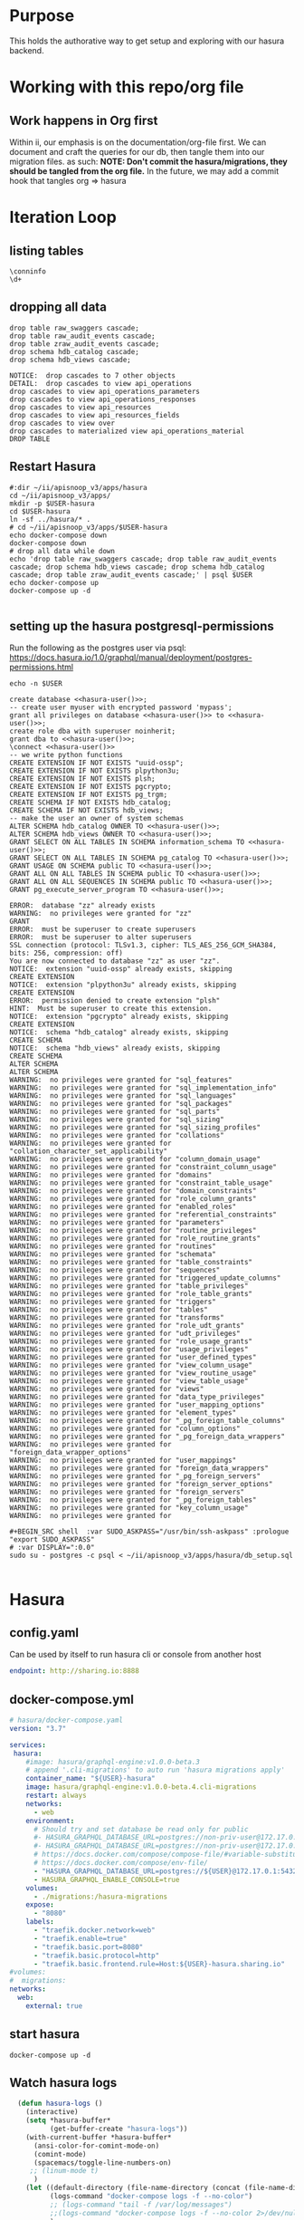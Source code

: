 #+NAME: META
#+TODO: TODO(t) NEXT(n) IN-PROGRESS(i) BLOCKED(b) | TADA(d)

* Purpose
  This holds the authorative way to get setup and exploring with our hasura backend.

* Working with this repo/org file
** Work happens in Org first
   Within ii, our emphasis is on the documentation/org-file first.  
   We can document and craft the queries for our db, then tangle them into our migration files.
   as such: 
   *NOTE: Don't commit the hasura/migrations, they should be tangled from the org file.*
   In the future, we may add a commit hook that tangles org => hasura
* Iteration Loop
** listing tables
#+BEGIN_SRC sql-mode
  \conninfo
  \d+
#+END_SRC

#+RESULTS:
#+begin_src sql-mode
You are connected to database "hh" as user "hh" on host "172.17.0.1" at port "5432".
SSL connection (protocol: TLSv1.3, cipher: TLS_AES_256_GCM_SHA384, bits: 256, compression: off)
                                         List of relations
 Schema |                Name                |       Type        | Owner |    Size    | Description 
--------+------------------------------------+-------------------+-------+------------+-------------
 public | api_operations                     | view              | hh    | 0 bytes    | 
 public | api_operations_material            | materialized view | hh    | 1704 kB    | 
 public | api_operations_parameters          | view              | hh    | 0 bytes    | 
 public | api_operations_parameters_material | materialized view | hh    | 2744 kB    | 
 public | api_operations_responses           | view              | hh    | 0 bytes    | 
 public | api_resources                      | view              | hh    | 0 bytes    | 
 public | api_resources_fields               | view              | hh    | 0 bytes    | 
 public | audit_events                       | view              | hh    | 0 bytes    | 
 public | improved_api_resources             | view              | hh    | 0 bytes    | 
 public | podspec_fields                     | view              | hh    | 0 bytes    | 
 public | podspec_fields_with_count          | view              | hh    | 0 bytes    | 
 public | raw_audit_events                   | table             | hh    | 1195 MB    | 
 public | raw_swaggers                       | table             | hh    | 1760 kB    | 
 public | raw_swaggers_id_seq                | sequence          | hh    | 8192 bytes | 
(14 rows)

#+end_src

** dropping all data
#+NAME: do not run
#+BEGIN_SRC sql-mode
  drop table raw_swaggers cascade;
  drop table raw_audit_events cascade;
  drop table zraw_audit_events cascade;
  drop schema hdb_catalog cascade;
  drop schema hdb_views cascade;
#+END_SRC

#+RESULTS: do not run
#+begin_src sql-mode
NOTICE:  drop cascades to 7 other objects
DETAIL:  drop cascades to view api_operations
drop cascades to view api_operations_parameters
drop cascades to view api_operations_responses
drop cascades to view api_resources
drop cascades to view api_resources_fields
drop cascades to view over
drop cascades to materialized view api_operations_material
DROP TABLE
#+end_src

** Restart Hasura
   #+NAME: iteration loop
   #+BEGIN_SRC tmate 
     #:dir ~/ii/apisnoop_v3/apps/hasura
     cd ~/ii/apisnoop_v3/apps/
     mkdir -p $USER-hasura
     cd $USER-hasura
     ln -sf ../hasura/* .
     # cd ~/ii/apisnoop_v3/apps/$USER-hasura
     echo docker-compose down
     docker-compose down
     # drop all data while down
     echo 'drop table raw_swaggers cascade; drop table raw_audit_events cascade; drop schema hdb_views cascade; drop schema hdb_catalog cascade; drop table zraw_audit_events cascade;' | psql $USER
     echo docker-compose up
     docker-compose up -d
   #+END_SRC

   #+RESULTS: iteration loop
   #+begin_EXAMPLE
   #+end_EXAMPLE

** setting up the hasura postgresql-permissions
   
Run the following as the postgres user via psql:
https://docs.hasura.io/1.0/graphql/manual/deployment/postgres-permissions.html

#+NAME: hasura-user
#+BEGIN_SRC shell :results silent
echo -n $USER
#+END_SRC

#+NAME: create database and granting all privs to a user
#+BEGIN_SRC sql-mode :noweb yes :tangle ../apps/hasura/db_setup.sql
create database <<hasura-user()>>;
-- create user myuser with encrypted password 'mypass';
grant all privileges on database <<hasura-user()>> to <<hasura-user()>>;
create role dba with superuser noinherit;
grant dba to <<hasura-user()>>;
\connect <<hasura-user()>>
-- we write python functions
CREATE EXTENSION IF NOT EXISTS "uuid-ossp";
CREATE EXTENSION IF NOT EXISTS plpython3u;
CREATE EXTENSION IF NOT EXISTS plsh;
CREATE EXTENSION IF NOT EXISTS pgcrypto;
CREATE EXTENSION IF NOT EXISTS pg_trgm;
CREATE SCHEMA IF NOT EXISTS hdb_catalog;
CREATE SCHEMA IF NOT EXISTS hdb_views;
-- make the user an owner of system schemas
ALTER SCHEMA hdb_catalog OWNER TO <<hasura-user()>>;
ALTER SCHEMA hdb_views OWNER TO <<hasura-user()>>;
GRANT SELECT ON ALL TABLES IN SCHEMA information_schema TO <<hasura-user()>>;
GRANT SELECT ON ALL TABLES IN SCHEMA pg_catalog TO <<hasura-user()>>;
GRANT USAGE ON SCHEMA public TO <<hasura-user()>>;
GRANT ALL ON ALL TABLES IN SCHEMA public TO <<hasura-user()>>;
GRANT ALL ON ALL SEQUENCES IN SCHEMA public TO <<hasura-user()>>;
GRANT pg_execute_server_program TO <<hasura-user()>>;
#+END_SRC

#+RESULTS: create database and granting all privs to a user
#+begin_src sql-mode
ERROR:  database "zz" already exists
WARNING:  no privileges were granted for "zz"
GRANT
ERROR:  must be superuser to create superusers
ERROR:  must be superuser to alter superusers
SSL connection (protocol: TLSv1.3, cipher: TLS_AES_256_GCM_SHA384, bits: 256, compression: off)
You are now connected to database "zz" as user "zz".
NOTICE:  extension "uuid-ossp" already exists, skipping
CREATE EXTENSION
NOTICE:  extension "plpython3u" already exists, skipping
CREATE EXTENSION
ERROR:  permission denied to create extension "plsh"
HINT:  Must be superuser to create this extension.
NOTICE:  extension "pgcrypto" already exists, skipping
CREATE EXTENSION
NOTICE:  schema "hdb_catalog" already exists, skipping
CREATE SCHEMA
NOTICE:  schema "hdb_views" already exists, skipping
CREATE SCHEMA
ALTER SCHEMA
ALTER SCHEMA
WARNING:  no privileges were granted for "sql_features"
WARNING:  no privileges were granted for "sql_implementation_info"
WARNING:  no privileges were granted for "sql_languages"
WARNING:  no privileges were granted for "sql_packages"
WARNING:  no privileges were granted for "sql_parts"
WARNING:  no privileges were granted for "sql_sizing"
WARNING:  no privileges were granted for "sql_sizing_profiles"
WARNING:  no privileges were granted for "collations"
WARNING:  no privileges were granted for "collation_character_set_applicability"
WARNING:  no privileges were granted for "column_domain_usage"
WARNING:  no privileges were granted for "constraint_column_usage"
WARNING:  no privileges were granted for "domains"
WARNING:  no privileges were granted for "constraint_table_usage"
WARNING:  no privileges were granted for "domain_constraints"
WARNING:  no privileges were granted for "role_column_grants"
WARNING:  no privileges were granted for "enabled_roles"
WARNING:  no privileges were granted for "referential_constraints"
WARNING:  no privileges were granted for "parameters"
WARNING:  no privileges were granted for "routine_privileges"
WARNING:  no privileges were granted for "role_routine_grants"
WARNING:  no privileges were granted for "routines"
WARNING:  no privileges were granted for "schemata"
WARNING:  no privileges were granted for "table_constraints"
WARNING:  no privileges were granted for "sequences"
WARNING:  no privileges were granted for "triggered_update_columns"
WARNING:  no privileges were granted for "table_privileges"
WARNING:  no privileges were granted for "role_table_grants"
WARNING:  no privileges were granted for "triggers"
WARNING:  no privileges were granted for "tables"
WARNING:  no privileges were granted for "transforms"
WARNING:  no privileges were granted for "role_udt_grants"
WARNING:  no privileges were granted for "udt_privileges"
WARNING:  no privileges were granted for "role_usage_grants"
WARNING:  no privileges were granted for "usage_privileges"
WARNING:  no privileges were granted for "user_defined_types"
WARNING:  no privileges were granted for "view_column_usage"
WARNING:  no privileges were granted for "view_routine_usage"
WARNING:  no privileges were granted for "view_table_usage"
WARNING:  no privileges were granted for "views"
WARNING:  no privileges were granted for "data_type_privileges"
WARNING:  no privileges were granted for "user_mapping_options"
WARNING:  no privileges were granted for "element_types"
WARNING:  no privileges were granted for "_pg_foreign_table_columns"
WARNING:  no privileges were granted for "column_options"
WARNING:  no privileges were granted for "_pg_foreign_data_wrappers"
WARNING:  no privileges were granted for "foreign_data_wrapper_options"
WARNING:  no privileges were granted for "user_mappings"
WARNING:  no privileges were granted for "foreign_data_wrappers"
WARNING:  no privileges were granted for "_pg_foreign_servers"
WARNING:  no privileges were granted for "foreign_server_options"
WARNING:  no privileges were granted for "foreign_servers"
WARNING:  no privileges were granted for "_pg_foreign_tables"
WARNING:  no privileges were granted for "key_column_usage"
WARNING:  no privileges were granted for 
#+end_src

#+NAME: as posgres admin, setup hasura user and db
#+BEGIN_SRC tmate
  #+BEGIN_SRC shell  :var SUDO_ASKPASS="/usr/bin/ssh-askpass" :prologue "export SUDO_ASKPASS"
  # :var DISPLAY=":0.0"
  sudo su - postgres -c psql < ~/ii/apisnoop_v3/apps/hasura/db_setup.sql
#+END_SRC

#+RESULTS: as posgres admin, setup hasura user and db
#+begin_EXAMPLE
#+end_EXAMPLE

* Hasura
** config.yaml

Can be used by itself to run hasura cli or console from another host

#+BEGIN_SRC yaml :tangle ../apps/hasura/config.yaml
endpoint: http://sharing.io:8888
#+END_SRC

** docker-compose.yml
#+BEGIN_SRC yaml :tangle ../apps/hasura/docker-compose.yaml
  # hasura/docker-compose.yaml
  version: "3.7"

  services:
   hasura:
      #image: hasura/graphql-engine:v1.0.0-beta.3
      # append '.cli-migrations' to auto run 'hasura migrations apply'
      container_name: "${USER}-hasura"
      image: hasura/graphql-engine:v1.0.0-beta.4.cli-migrations
      restart: always
      networks:
        - web
      environment:
        # Should try and set database be read only for public
        #- HASURA_GRAPHQL_DATABASE_URL=postgres://non-priv-user@172.17.0.1:5432/database-name
        #- HASURA_GRAPHQL_DATABASE_URL=postgres://non-priv-user@172.17.0.1:5432/$OUTER-USER
        # https://docs.docker.com/compose/compose-file/#variable-substitution
        # https://docs.docker.com/compose/env-file/
        - "HASURA_GRAPHQL_DATABASE_URL=postgres://${USER}@172.17.0.1:5432/${USER}"
        - HASURA_GRAPHQL_ENABLE_CONSOLE=true
      volumes:
        - ./migrations:/hasura-migrations
      expose:
        - "8080"
      labels:
        - "traefik.docker.network=web"
        - "traefik.enable=true"
        - "traefik.basic.port=8080"
        - "traefik.basic.protocol=http"
        - "traefik.basic.frontend.rule=Host:${USER}-hasura.sharing.io"
  #volumes:
  #  migrations:
  networks:
    web:
      external: true
#+END_SRC

** start hasura

#+BEGIN_SRC shell :dir hasura
docker-compose up -d
#+END_SRC

#+RESULTS:
#+begin_EXAMPLE
#+end_EXAMPLE
** Watch hasura logs

#+BEGIN_SRC emacs-lisp
    (defun hasura-logs ()
      (interactive)
      (setq *hasura-buffer*
            (get-buffer-create "hasura-logs"))
      (with-current-buffer *hasura-buffer*
        (ansi-color-for-comint-mode-on)
        (comint-mode)
        (spacemacs/toggle-line-numbers-on)
       ;; (linum-mode t)
        )
      (let ((default-directory (file-name-directory (concat (file-name-directory buffer-file-name) "../apps/hasura/")))
            (logs-command "docker-compose logs -f --no-color")
            ;; (logs-command "tail -f /var/log/messages")
            ;;(logs-command "docker-compose logs -f --no-color 2>/dev/null | sed 's:hasura_1  | ::g' | grep '^{' | jq .")
            )
        (setq *hasura-process*
              (start-file-process-shell-command
               "hasura" *hasura-buffer* logs-command))
        (set-process-filter *hasura-process* 'comint-output-filter)
  )
      )
    (hasura-logs)
    ;; unsure how to display
    ;; (add-to-list 'display-buffer-alist
    ;;            '("hasura-logs" . ((display-buffer-pop-up-window) .
    ;;                               ((inhibit-same-window . t)))))
    ;; (
    ;; display-buffer (get-buffer "hasura-logs") nil)
    ;; "docker-compose logs -f| jq .")
#+END_SRC

#+RESULTS:
#+begin_src emacs-lisp
comint-output-filter
#+end_src

* OpenAPI / Swagger Table
** swagger.json

#+NAME: raw_swaggers
#+BEGIN_SRC sql-mode :tangle ../apps/hasura/migrations/100_table_raw_swaggers.up.sql :results silent
CREATE UNLOGGED TABLE raw_swaggers (
    id int GENERATED BY DEFAULT AS IDENTITY PRIMARY KEY,
    ingested_at timestamp DEFAULT CURRENT_TIMESTAMP,
    -- version text NOT NULL,
    -- definition_id text NOT NULL,
    data jsonb NOT NULL
);
#+END_SRC

#+NAME: track raw_swaggers
#+BEGIN_SRC yaml :tangle ../apps/hasura/migrations/100_table_raw_swaggers.up.yaml
- type: track_table
  args:
    schema: public
    name: raw_swaggers
#+END_SRC
** swagger.json INDEX

#+NAME: general index the raw_swagger
#+BEGIN_SRC sql-mode :tangle ../apps/hasura/migrations/100_table_raw_swaggers.up.sql :results silent
CREATE INDEX idx_swagger_jsonb_ops ON raw_swaggers USING GIN (data jsonb_ops);
CREATE INDEX idx_swagger_jsonb_path_ops ON raw_swaggers USING GIN (data jsonb_path_ops);
     -- api_operations view:
     --  , jsonb_each((raw_swaggers.data -> 'paths'::text)) paths(key, value)
     --  , jsonb_each(paths.value) d(key, value)
     --  , jsonb_array_elements((d.value -> 'tags'::text)) cat_tag(value)
     --  , jsonb_array_elements((d.value -> 'tags'::text)) jsonstring(value)
     --  , jsonb_array_elements((d.value -> 'schemes'::text)) schemestring(value)
     -- GROUP BY raw_swaggers.id, paths.key, d.key, d.value, cat_tag.value
     -- ORDER BY paths.key;
     -- api_resources view:
     --   , jsonb_each((raw_swaggers.data -> 'definitions'::text)) d(key, value)
     --   , jsonb_array_elements((d.value -> 'required'::text)) reqstring(value)
     -- GROUP BY raw_swaggers.id, d.key, d.value;
-- CREATE INDEX idx_swagger_X ON raw_swagger USING GIN ((jsb->‘X’));
-- CREATE INDEX idx_swagger_X ON raw_swagger USING BTREE ((jsb->>‘X’));
-- CREATE INDEX idx_swagger_X ON raw_swagger USING HASH ((jsb->>‘X’))
#+END_SRC

** load swagger via curl

#+NAME: load_swagger_via_curl.py
#+BEGIN_SRC python :eval never
  # should probably sanitize branch_or_tag
  try:
      from string import Template
      sql = Template("copy raw_swaggers (data) FROM PROGRAM '$curl' (DELIMITER e'\x02', FORMAT 'csv', QUOTE e'\x01');").substitute(
          curl =  f'curl https://raw.githubusercontent.com/kubernetes/kubernetes/{branch_or_tag}/api/openapi-spec/swagger.json | jq -c .'
      )
      rv = plpy.execute(sql)
      return "it worked"
  except:
      return "something went wrong"
#+END_SRC

#+NAME: load_swagger_via_curl.sql
#+BEGIN_SRC sql-mode :noweb yes :tangle ../apps/hasura/migrations/120_function_load_swagger_via_curl.up.sql :results silent
  set role dba;
  CREATE OR REPLACE FUNCTION load_swagger_via_curl(branch_or_tag text)
  RETURNS text AS $$
  <<load_swagger_via_curl.py>>
  $$ LANGUAGE plpython3u ;
  reset role;
#+END_SRC

#+NAME: reload swaggers for particluar releases
#+BEGIN_SRC sql-mode :noweb yes :tangle ../apps/hasura/migrations/130_populate_swaggers.up.sql :results silent
  delete from raw_swaggers;
  select * from load_swagger_via_curl('master');
  -- select * from load_swagger_via_curl('release-1.15');
  -- select * from load_swagger_via_curl('release-1.14');
  -- select * from load_swagger_via_curl('release-1.13');
  -- select * from load_swagger_via_curl('release-1.12');
  -- select * from load_swagger_via_curl('release-1.11');
  -- select * from load_swagger_via_curl('release-1.10');
#+END_SRC

#+NAME: number of raw_swaggers
#+BEGIN_SRC sql-mode
  select count(*) from raw_swaggers;
#+END_SRC

#+RESULTS: number of raw_swaggers
#+begin_src sql-mode
 count 
-------
     1
(1 row)

#+end_src

#+BEGIN_SRC sql-mode
\dt+
#+END_SRC

#+RESULTS:
#+begin_src sql-mode
                          List of relations
 Schema |       Name       | Type  | Owner |    Size    | Description 
--------+------------------+-------+-------+------------+-------------
 public | raw_audit_events | table | hh    | 8192 bytes | 
 public | raw_swaggers     | table | hh    | 1752 kB    | 
(2 rows)

#+end_src

* Raw Audit Events JSONB Table
** raw_audit_events table

#+NAME: raw_audit_events
#+BEGIN_SRC sql-mode :tangle ../apps/hasura/migrations/220_table_raw_audit_events.up.sql :results silent
  CREATE UNLOGGED TABLE raw_audit_events (
    -- id int GENERATED BY DEFAULT AS IDENTITY PRIMARY KEY,
    -- ingested_at timestamp DEFAULT CURRENT_TIMESTAMP,
    bucket text,
    job text,
    audit_id text NOT NULL,
    stage text NOT NULL,
    event_verb text NOT NULL,
    request_uri text NOT NULL,
    operation_id text,
    data jsonb NOT NULL
  );
#+END_SRC
** raw_audit_events track

#+NAME: track raw_audit_events
#+BEGIN_SRC yaml :tangle ../apps/hasura/migrations/220_table_raw_audit_events.up.yaml
- type: track_table
  args:
    schema: public
    name: raw_audit_events
#+END_SRC
** raw_audit_events INDEX

#+NAME: index the raw_audit_events
#+BEGIN_SRC sql-mode :tangle ../apps/hasura/migrations/220_table_raw_audit_events.up.sql :results silent
-- TODO fix keys
-- CREATE INDEX idx_audit_events_primary          ON raw_audit_events (bucket, job, audit_id, stage);
-- ALTER TABLE raw_audit_events add primary key using index idx_audit_events_primary;
CREATE INDEX idx_audit_events_jsonb_ops        ON raw_audit_events USING GIN (data jsonb_ops);
CREATE INDEX idx_audit_events_jsonb_path_jobs  ON raw_audit_events USING GIN (data jsonb_path_ops);
#+END_SRC


#+NAME: index notes
#+BEGIN_SRC sql-mode
-- CREATE INDEX idx_audit_events_level_btree      ON raw_audit_events USING BTREE ((data->>'level'));
-- CREATE INDEX idx_audit_events_level_hash       ON raw_audit_events USING HASH  ((data->>'level'));
-- CREATE INDEX idx_audit_events_stage_btree      ON raw_audit_events USING BTREE ((data->>'stage'));
-- CREATE INDEX idx_audit_events_stage_hash       ON raw_audit_events USING HASH  ((data->>'stage'));
-- CREATE INDEX idx_audit_events_verb_btree       ON raw_audit_events USING BTREE ((data->>'verb'));
-- CREATE INDEX idx_audit_events_verb_hash        ON raw_audit_events USING HASH  ((data->>'verb'));
-- CREATE INDEX idx_audit_events_apiVersion_btree ON raw_audit_events USING BTREE ((data->>'apiVersion'));
-- CREATE INDEX idx_audit_events_apiVersion_hash  ON raw_audit_events USING HASH  ((data->>'apiVersion'));
-- CREATE INDEX idx_audit_events_requestURI_btree ON raw_audit_events USING BTREE ((data->>'requestURI'));
-- CREATE INDEX idx_audit_events_requestURI_hash  ON raw_audit_events USING HASH  ((data->>'requestURI'));
-- CREATE INDEX idx_audit_events_userAgent_btree  ON raw_audit_events USING BTREE ((data->>'userAgent'));
-- CREATE INDEX idx_audit_events_userAgent_hash   ON raw_audit_events USING HASH  ((data->>'userAgent'));
-- CREATE INDEX idx_audit_events_namespace_btree  ON raw_audit_events USING BTREE ((data->'objectRef' ->> 'namespace'));
-- CREATE INDEX idx_audit_events_namespace_hash   ON raw_audit_events USING HASH  ((data->'objectRef' ->> 'namespace'));
-- CREATE INDEX idx_audit_events_resource_btree   ON raw_audit_events USING BTREE ((data->'objectRef' ->> 'resource'));
-- CREATE INDEX idx_audit_events_resource_hash    ON raw_audit_events USING HASH  ((data->'objectRef' ->> 'resource'));
-- CREATE INDEX idx_audit_events_apiGroup_btree   ON raw_audit_events USING BTREE ((data->'objectRef' ->> 'apiGroup'));
-- CREATE INDEX idx_audit_events_apiGroup_hash    ON raw_audit_events USING HASH  ((data->'objectRef' ->> 'apiGroup'));
-- CREATE INDEX idx_audit_events_apiVersion_btree ON raw_audit_events USING BTREE ((data->'objectRef' ->> 'apiVersion'));
-- CREATE INDEX idx_audit_events_apiVersion_hash  ON raw_audit_events USING HASH  ((data->'objectRef' ->> 'apiVersion'));
-- CREATE INDEX idx_audit_events_requests_gin     ON raw_audit_events USING GIN ((data->'requestObject'));
-- CREATE INDEX idx_audit_events_requests_gin     ON raw_audit_events USING GIN ((data->'requestObject'));
-- CREATE INDEX idx_audit_events_namespace_hash   ON raw_audit_events USING HASH  ((data->'objectRef' ->> 'namespace'));
-- CREATE INDEX idx_audit_events_X_gin  ON raw_audit_events USING GIN ((data->'X'));
-- CREATE INDEX idx_audit_events_X_btree ON raw_audit_events USING BTREE ((data->'X'));
-- CREATE INDEX idx_audit_events_X_hash ON raw_audit_events USING HASH ((data->'X'));
-- CREATE INDEX idx_audit_events_X ON raw_audit_events USING GIN ((jsb->‘X’));
-- CREATE INDEX idx_audit_events_X ON raw_audit_events USING BTREE ((jsb->>‘X’));
-- CREATE INDEX idx_audit_events_X ON raw_audit_events USING HASH ((jsb->>‘X’))
#+END_SRC
** load audit_events via plpython3u
*** old cat
#+NAME: raw_audit_events_import.sql
#+BEGIN_SRC sql-mode
  CREATE TEMPORARY TABLE raw_audit_events_import (data jsonb not null) ;

  COPY raw_audit_events_import (data)
  FROM PROGRAM '${cat}' (DELIMITER e'\x02', FORMAT 'csv', QUOTE e'\x01');

  INSERT INTO raw_audit_events(data, bucket, job)
  SELECT data, '${bucket}', '${job}'
    FROM raw_audit_events_import;
#+END_SRC
*** new file based loader
 #+NAME: experimental_raw_audit_events_import.sql
 #+BEGIN_SRC sql-mode :notangle ../apps/hasura/migrations/222_function_verb_to_method.up.sql :results silent
   CREATE TEMPORARY TABLE raw_audit_events_import (data jsonb not null) ;
   COPY raw_audit_events_import (data)
   FROM '${audit_logfile}' (DELIMITER e'\x02', FORMAT 'csv', QUOTE e'\x01');

   INSERT INTO raw_audit_events(bucket, job,
                                audit_id, event_verb, request_uri,
                                operation_id,
                                data)
   SELECT '${bucket}', '${job}',
          (raw.data ->> 'auditID'), (raw.data ->> 'verb'), (raw.data ->> 'requestURI'),
          ops.operation_id,
          raw.data 
     FROM raw_audit_events_import raw
            JOIN api_operations_material ops ON
            ops.raw_swagger_id = 1
                AND raw.data ->> 'verb' = ops.event_verb
                AND raw.data ->> 'requestURI' ~ ops.regex;
 #+END_SRC

#+NAME: raw_audit_event_import_file function.sql
#+BEGIN_SRC sql-mode :notangle ../apps/hasura/migrations/222_function_verb_to_method.up.sql :results silent
  CREATE FUNCTION raw_audit_event_import_file(bucket text, job text, filepath text) RETURNS text as $$
  BEGIN
   CREATE TEMPORARY TABLE raw_audit_events_import (data jsonb not null) ;
   -- We need dynamic execution... BEWARE of 
   -- https://www.postgresql.org/docs/11/sql-execute.html
   -- https://www.postgresql.org/docs/current/functions-string.html#FUNCTIONS-STRING-OTHER
   EXECUTE format ('
   COPY raw_audit_events_import (data)
   FROM %L (DELIMITER e'\x02', FORMAT 'csv', QUOTE e'\x01');
   ', filepath)

   INSERT INTO raw_audit_events(bucket, job,
                                audit_id, event_verb, request_uri,
                                operation_id,
                                data)
   SELECT bucket, job,
          (raw.data ->> 'auditID'), (raw.data ->> 'verb'), (raw.data ->> 'requestURI'),
          ops.operation_id,
          raw.data 
     FROM raw_audit_events_import raw
            JOIN api_operations_material ops ON
            ops.raw_swagger_id = 1
                AND raw.data ->> 'verb' = ANY(ops.event_verb)
                AND raw.data ->> 'requestURI' ~ ops.regex;
   RETURN 'SUCCESS';
  END;
  $$ LANGUAGE plpgsql;
#+END_SRC
*** load_audit_events.py 
 #+NAME: load_audit_events.py
 #+BEGIN_SRC python :noweb yes 
   #:tangle ../apps/hasura/migrations/245_function_load_audit_events.up.sql :results silent
   #!/usr/bin/env python3
   from urllib.request import urlopen, urlretrieve
   import os
   import re
   from bs4 import BeautifulSoup
   import subprocess
   import time
   import glob
   from tempfile import mkdtemp
   from string import Template


   def get_html(url):
       html = urlopen(url).read()
       soup = BeautifulSoup(html, 'html.parser')
       return soup


   def download_url_to_path(url, local_path):
       local_dir = os.path.dirname(local_path)
       if not os.path.isdir(local_dir):
           os.makedirs(local_dir)
       if not os.path.isfile(local_path):
           process = subprocess.Popen(['wget', '-q', url, '-O', local_path])
           downloads[local_path] = process

   # this global dict is used to track our wget subprocesses
   # wget was used because the files can get to several halfa gig
   downloads = {}
   def load_audit_events(bucket,job):
       bucket_url = f'https://storage.googleapis.com/kubernetes-jenkins/logs/{bucket}/{job}/'
       artifacts_url = f'https://gcsweb.k8s.io/gcs/kubernetes-jenkins/logs/{bucket}/{job}/artifacts'
       job_metadata_files = [
           'finished.json',
           'artifacts/metadata.json',
           'artifacts/junit_01.xml',
           'build-log.txt'
       ]
       download_path = mkdtemp( dir='/tmp', prefix=f'apisnoop-{bucket}-{job}' ) + '/'
       combined_log_file = download_path + 'audit.log'

       # meta data to download
       for jobfile in job_metadata_files:
           download_url_to_path( bucket_url + jobfile,
                                 download_path + jobfile )

       # Use soup to grab url of each of audit.log.* (some end in .gz)
       soup = get_html(artifacts_url)
       master_link = soup.find(href=re.compile("master"))
       master_soup = get_html(
           "https://gcsweb.k8s.io" + master_link['href'])
       log_links = master_soup.find_all(
           href=re.compile("audit.log"))

       # download all logs
       for link in log_links:
           log_url = link['href']
           log_file = download_path + os.path.basename(log_url)
           download_url_to_path( log_url, log_file)

       # Our Downloader uses subprocess of curl for speed
       for download in downloads.keys():
           # Sleep for 5 seconds and check for next download
           while downloads[download].poll() is None:
               time.sleep(5)
               # print("Still downloading: " + download)
           # print("Downloaded: " + download)

       # Loop through the files, (z)cat them into a combined audit.log
       with open(combined_log_file, 'ab') as log:
           for logfile in sorted(
                   glob.glob(download_path + '*kube-apiserver-audit*'), reverse=True):
               if logfile.endswith('z'):
                   subprocess.run(['zcat', logfile], stdout=log, check=True)
               else:
                   subprocess.run(['cat', logfile], stdout=log, check=True)
       # Load the resulting combined audit.log directly into raw_audit_events
       try:
           # for some reason tangling isn't working to reference this SQL block
           sql = Template("""
   CREATE TEMPORARY TABLE raw_audit_events_import (data jsonb not null) ;
   COPY raw_audit_events_import (data)
   FROM '${audit_logfile}' (DELIMITER e'\x02', FORMAT 'csv', QUOTE e'\x01');

   INSERT INTO raw_audit_events(bucket, job,
                                audit_id, stage,
                                event_verb, request_uri,
                                -- operation_id,
                                data)
   SELECT '${bucket}', '${job}',
          (raw.data ->> 'auditID'), (raw.data ->> 'stage'),
          (raw.data ->> 'verb'), (raw.data ->> 'requestURI'),
          -- ops.operation_id,
          raw.data 
     FROM raw_audit_events_import raw;
           """).substitute(
               audit_logfile = combined_log_file,
               bucket = bucket,
               job = job
           )
            #LEFT JOIN api_operations_material ops ON
            #ops.raw_swagger_id = 1
            #    AND raw.data ->> 'verb' = ANY(ops.event_verb)
            #    AND raw.data ->> 'requestURI' ~ ops.regex;
           with open(download_path + 'load.sql', 'w') as sqlfile:
             sqlfile.write(sql)
           rv = plpy.execute(sql)
           return "it worked"
       except plpy.SPIError:
           return "something went wrong with plpy"
       except:
           return "something unknown went wrong"
   if __name__ == "__main__":
       load_audit_events('ci-kubernetes-e2e-gci-gce','1134962072287711234')
   else:
       load_audit_events(bucket,job)
 #+END_SRC

** load_audit_events.sql

#+NAME: load_audit_events.sql
#+BEGIN_SRC sql-mode :noweb yes :tangle ../apps/hasura/migrations/245_function_load_audit_events.up.sql :results silent
  set role dba;
  CREATE OR REPLACE FUNCTION load_audit_events(bucket text, job text)
  RETURNS text AS $$
  <<load_audit_events.py>>
  $$ LANGUAGE plpython3u ;
  reset role;
#+END_SRC

#+BEGIN_SRC sql-mode
\df load_audit_events
#+END_SRC

#+RESULTS:
#+begin_src sql-mode
                              List of functions
 Schema |       Name        | Result data type |  Argument data types  | Type 
--------+-------------------+------------------+-----------------------+------
 public | load_audit_events | text             | bucket text, job text | func
(1 row)

#+end_src

#+BEGIN_SRC sql-mode
\dt+ raw_audit_events
#+END_SRC

#+RESULTS:
#+begin_src sql-mode
                        List of relations
 Schema |       Name       | Type  | Owner | Size  | Description 
--------+------------------+-------+-------+-------+-------------
 public | raw_audit_events | table | zz    | 16 kB | 
(1 row)

#+end_src

#+BEGIN_SRC sql-mode
  delete from raw_audit_events;
#+END_SRC

#+RESULTS:
#+begin_src sql-mode
DELETE 0
#+end_src


#+NAME: reload sample audit event
#+BEGIN_SRC sql-mode :noweb yes :notangle ../apps/hasura/migrations/250_populate_audit_events.up.sql
  select * from load_audit_events('ci-kubernetes-e2e-gci-gce','1134962072287711234');
  -- select * from load_swagger_via_curl('release-1.15');
  -- select * from load_swagger_via_curl('release-1.14');
  -- select * from load_swagger_via_curl('release-1.13');
  -- select * from load_swagger_via_curl('release-1.12');
  -- select * from load_swagger_via_curl('release-1.11');
  -- select * from load_swagger_via_curl('release-1.10');
#+END_SRC

#+RESULTS: reload sample audit event
#+begin_src sql-mode
 load_audit_events 
-------------------
 
(1 row)

#+end_src

#+BEGIN_SRC sql-mode
  select count(*) from raw_audit_events;
#+END_SRC

#+RESULTS:
#+begin_src sql-mode
 count 
-------
     0
(1 row)

#+end_src

** load audit_events_via local cli

#+BEGIN_SRC sql-mode
  \d raw_audit_events;
  -- delete from raw_audit_events;
#+END_SRC

#+RESULTS:
#+begin_src sql-mode
                                   Table "public.raw_audit_events"
   Column    |            Type             | Collation | Nullable |             Default              
-------------+-----------------------------+-----------+----------+----------------------------------
 id          | integer                     |           | not null | generated by default as identity
 ingested_at | timestamp without time zone |           |          | CURRENT_TIMESTAMP
 bucket      | text                        |           |          | 
 job         | text                        |           |          | 
 data        | jsonb                       |           | not null | 
Indexes:
    "raw_audit_events_pkey" PRIMARY KEY, btree (id)

#+end_src


#+NAME: load_audit_events.sh
#+BEGIN_SRC shell :var AUDIT_LOG="../data/artifacts/ci-kubernetes-e2e-gci-gce/1134962072287711234/combined-audit.log"
  BUCKET='ci-kubernetes-e2e-gci-gce'
  JOB='1134962072287711234'
  SQL="
  CREATE TEMPORARY TABLE raw_audit_events_import (data jsonb not null) ;
  copy raw_audit_events_import (data)
  FROM STDIN (DELIMITER e'\x02', FORMAT 'csv', QUOTE e'\x01');
  INSERT INTO raw_audit_events(data, bucket, job, audit_id)
  SELECT data, '$BUCKET', '$JOB'
  FROM raw_audit_events_import;
  "
  cat $AUDIT_LOG | psql -c "$SQL"
  date
#+END_SRC

#+RESULTS: load_audit_events.sh
#+begin_EXAMPLE
Sun Aug 11 21:09:02 UTC 2019
#+end_EXAMPLE

#+BEGIN_SRC sql-mode
  select distinct bucket, job from raw_audit_events;
#+END_SRC

#+RESULTS:
#+begin_src sql-mode
 bucket  | job  
---------+------
 bucket1 | job1
(1 row)

#+end_src

#+BEGIN_SRC sql-mode
\dt+
#+END_SRC

#+RESULTS:
#+begin_src sql-mode
                          List of relations
 Schema |       Name       | Type  | Owner |    Size    | Description 
--------+------------------+-------+-------+------------+-------------
 public | audit_events     | table | zz    | 8192 bytes | 
 public | raw_audit_events | table | zz    | 376 MB     | 
 public | raw_swaggers     | table | zz    | 1752 kB    | 
(3 rows)

#+end_src

* Audit Events View
** event_verb_to_http_method

#+BEGIN_SRC sql-mode :notangle ../apps/hasura/migrations/222_function_verb_to_method.up.sql :results silent
  CREATE FUNCTION event_verb_to_http_method(verb text) RETURNS text as $$
  BEGIN
    CASE
    WHEN verb = 'get' OR
         verb = 'list' OR
         verb = 'proxy'
    THEN return 'get' ;

    WHEN verb = 'deletecollection' OR
         verb = 'delete'
    THEN return 'delete' ;

    WHEN verb = 'watch' OR
         verb = 'watchlist'
    THEN return 'watch' ;

    WHEN verb = 'create'
    THEN return 'post' ;

    WHEN verb = 'update'
    THEN return 'put' ;

    WHEN verb = 'patch'
    THEN return 'patch' ;

    ELSE return null ;
    END CASE;
  END;
  $$ LANGUAGE plpgsql;
#+END_SRC

#+BEGIN_SRC sql-mode
select * from event_verb_to_http_method('proxy');
-- select * from event_verb_to_http_method('deletecollection');
#+END_SRC

#+RESULTS:
#+begin_src sql-mode
 event_verb_to_http_method 
---------------------------
 get
(1 row)

#+end_src

** Initial View
   #+BEGIN_SRC sql-mode :notangle ../apps/hasura/migrations/225_material_audit_events.up.sql :results silent
     CREATE OR REPLACE VIEW "public"."audit_events" AS
       SELECT (raw.data ->> 'auditID') as audit_id,
              raw.bucket,
              raw.job,
              raw.data ->> 'level' as event_level,
              raw.data ->> 'stage' as event_stage,
              ops.operation_id,
              ops.k8s_action,
              ops.http_method,
              -- event_verb_to_http_method(raw.data ->> 'verb') AS operation_verb,
              ops.path as op_path,
              raw.data ->> 'verb' as event_verb,
              raw.data ->> 'apiVersion' as api_version,
              raw.data ->> 'requestURI' as request_uri,
              -- Always "Event"
              -- raw.data ->> 'kind' as kind,
              raw.data ->> 'userAgent' as useragent,
              raw.data -> 'user' as event_user,
              raw.data #>> '{objectRef,namespace}' as object_namespace,
              raw.data #>> '{objectRef,resource}' as object_type,
              raw.data #>> '{objectRef,apiGroup}' as object_group,
              raw.data #>> '{objectRef,apiVersion}' as object_ver,
              raw.data -> 'sourceIPs' as source_ips,
              raw.data -> 'annotations' as annotations,
              raw.data -> 'requestObject' as request_object,
              raw.data -> 'responseObject' as response_object,
              raw.data -> 'responseStatus' as response_status,
              raw.data ->> 'stageTimestamp' as stage_timestamp,
              raw.data ->> 'requestReceivedTimestamp' as request_received_timestamp,
              raw.data as data
       FROM raw_audit_events raw;
   #+END_SRC
            -- of done in order, this should limit our regex to < 5 targets to compare
         -- raw.data ->> 'requestURI' ~ ops.regex;
            -- OR raw.data ->> 'requestURI' ~ ops.regex;
        -- WITH NO DATA;
       -- CREATE MATERIALIZED VIEW "public"."audit_events_material" AS

** audit_event indexes

   #+BEGIN_SRC sql-mode
   SELECT event_verb, http_method, k8s_action, operation_id, object_group, object_ver, object_type
   FROM audit_events
   where true
   -- and resource_ver not like '%beta%'
   and event_verb not like 'patch'
   and event_verb not like 'deletecollection'
   and event_verb not like 'delete' -- everything is delete
   and event_verb not like 'list'
   and event_verb not like 'get'
   -- and event_verb not like 'create'
   and event_verb not like 'update'
   and object_type = 'pods'
   and not operation_id = 'createCoreV1NamespacedPod'
   and not operation_id = 'connectCoreV1PostNamespacedPodAttach'
   and not operation_id = 'createCoreV1NamespacedPodBinding'
   and not operation_id = 'createCoreV1NamespacedPodEviction'
   and not operation_id = 'connectCoreV1PostNamespacedPodExec'
   and not operation_id = 'connectCoreV1PostNamespacedPodPortforward'
   -- and event_verb = 'create'
   -- order by operation_id
   LIMIT 300;
   #+END_SRC

   #+RESULTS:
   #+begin_src sql-mode
    event_verb | http_method | k8s_action |               operation_id                | object_group | object_ver | object_type 
   ------------+-------------+------------+-------------------------------------------+--------------+------------+-------------
    create     | post        | connect    | connectCoreV1PostNamespacedPodPortforward |              | v1         | pods
    create     | post        | connect    | connectCoreV1PostNamespacedPodPortforward |              | v1         | pods
    create     | post        | connect    | connectCoreV1PostNamespacedPodPortforward |              | v1         | pods
    create     | post        | connect    | connectCoreV1PostNamespacedPodPortforward |              | v1         | pods
    create     | post        | connect    | connectCoreV1PostNamespacedPodPortforward |              | v1         | pods
    create     | post        | connect    | connectCoreV1PostNamespacedPodPortforward |              | v1         | pods
    create     | post        | connect    | connectCoreV1PostNamespacedPodPortforward |              | v1         | pods
    create     | post        | connect    | connectCoreV1PostNamespacedPodPortforward |              | v1         | pods
    create     | post        | connect    | connectCoreV1PostNamespacedPodPortforward |              | v1         | pods
    create     | post        | connect    | connectCoreV1PostNamespacedPodPortforward |              | v1         | pods
    create     | post        | connect    | connectCoreV1PostNamespacedPodPortforward |              | v1         | pods
    create     | post        | connect    | connectCoreV1PostNamespacedPodPortforward |              | v1         | pods
    create     | post        | connect    | connectCoreV1PostNamespacedPodPortforward |              | v1         | pods
    create     | post        | connect    | connectCoreV1PostNamespacedPodPortforward |              | v1         | pods
   (14 rows)

   #+end_src

   #+BEGIN_SRC sql-mode :results silent
     -- CREATE MATERIALIZED VIEW "public"."audit_events_podspec" AS
     CREATE OR REPLACE VIEW "public"."audit_events" AS
       SELECT (raw.data ->> 'auditID') as audit_id,
              raw.bucket,
              raw.job,
              raw.data ->> 'level' as event_level,
              raw.stage,
              ops.operation_id,
              ops.http_method,
              ops.k8s_action,
              raw.event_verb,
              raw.request_uri,
              -- Always "Event"
              -- raw.data ->> 'kind' as kind,
              raw.data ->> 'apiVersion' as api_version,
              raw.data ->> 'userAgent' as useragent,
              raw.data -> 'user' as event_user,
              raw.data -> 'objectRef' ->> 'namespace' as object_namespace,
              raw.data -> 'objectRef' ->> 'resource' as object_type,
              raw.data -> 'objectRef' ->> 'apiGroup' as object_group,
              raw.data -> 'objectRef' ->> 'apiVersion' as object_ver,
              raw.data -> 'sourceIPs' as source_ips,
              raw.data -> 'annotations' as annotations,
              raw.data -> 'requestObject' as request_object,
              raw.data -> 'responseObject' as response_object,
              raw.data -> 'responseStatus' as response_status,
              raw.data ->> 'stageTimestamp' as stage_timestamp,
              raw.data ->> 'requestReceivedTimestamp' as request_received_timestamp,
              raw.data as data
       FROM raw_audit_events raw
       JOIN api_operations ops ON
            -- of done in order, this should limit our regex to < 5 targets to compare
            raw.operation_id = ops.operation_id;
            -- raw.data ->> 'requestURI' ~ ops.regex;
        --     raw.data ->> 'verb'       = ops.k8s_action
        -- AND raw.data ->> 'requestURI' ~ ops.regex;
        -- WITH NO DATA;
   #+END_SRC

#+BEGIN_SRC sql-mode
   SELECT distinct event_verb, http_method, k8s_action, operation_id, object_group, object_ver, object_type
   FROM audit_events
   where true
   -- and object_ver not like '%alpha%'
   -- and object_ver not like '%beta%'
   and event_verb not like 'list'
   and event_verb not like 'get'
   and event_verb not like 'create'
   and event_verb not like 'update'
   and event_verb not like 'patch'
   and event_verb not like 'delete'
   and event_verb not like 'deletecollection'
   -- and event_verb = 'create'
   -- LIMIT 300;
   ;
   #+END_SRC

   #+RESULTS:
   #+begin_src sql-mode
    event_verb | http_method | k8s_action | operation_id | object_group | object_ver | object_type 
   ------------+-------------+------------+--------------+--------------+------------+-------------
   (0 rows)

   #+end_src


#+BEGIN_SRC sql-mode
   SELECT count(audit_id)
   FROM audit_events;
 #+END_SRC


   #+RESULTS:
   #+begin_src sql-mode
    count 
   -------
        0
   (1 row)

   #+end_src
   #+BEGIN_SRC sql-mode :notangle ../apps/hasura/migrations/230_view_audit_events.up.sql :results silent
     CREATE OR REPLACE VIEW "public"."audit_events" AS
       SELECT audit_id,
              bucket,
              job,
              event_level,
              event_stage,
              operation_id,
              event_verb,
              api_version,
              request_uri,
              useragent,
              event_user,
              object_name,
              object_namespace,
              event_resource,
              object_api_version,
              object_ref,
              source_ips,
              annotations,
              request_object,
              response_object,
              response_status,
              stage_timestamp,
              request_received_timestamp,
              data
       FROM audit_events_material;
   #+END_SRC
   
#+NAME: track audit_events
#+BEGIN_SRC yaml :notangle ../apps/hasura/migrations/230_audit_events.up.yaml
- type: track_table
  args:
    schema: public
    name: audit_events
#+END_SRC
** requestObjects
*** columns
**** requestkind
 #+NAME: requestObject.kind
 #+BEGIN_SRC sql-mode
     requestkind text NOT NULL,
 #+END_SRC

***** Examples
 #+BEGIN_SRC json
 "requestObject": {
     "kind": "SubjectAccessReview",
 #+END_SRC

 #+BEGIN_SRC shell
 cat kube-apiserver-audit.log | jq  -r .requestObject.kind | sort | uniq > kinds.txt
 cat kube-apiserver-audit.log | jq  -r .responseObject.kind | sort | uniq > rkinds.txt
 diff kinds.txt rkinds.txt
 #+END_SRC

 Only requestObjects include Binding, DeleteOptions, and DeploymentRollback
 Only responsesObjects include Status and TokenRequest

 #+BEGIN_SRC diff
 2d1
 < Binding
 12d10
 < DeleteOptions
 14d11
 < DeploymentRollback
 39a37
 > Status
 41a40
 > TokenRequest
 #+END_SRC

**** requestapiversion
 #+NAME: requestObject.apiVersion
 #+BEGIN_SRC sql-mode
   requestapiversion text NOT NULL,
 #+END_SRC
 Might be tied to level = request, response etc
***** examples
 #+BEGIN_SRC json
 "requestObject": {
     "apiVersion": "authorization.k8s.io/v1",
 #+END_SRC

 I'm not sure here, but I feel like we should only be looking at RequestResponse... not all three.
 Huh, that was wrong.. the counts differ wildly:

**** requestmeta
 #+NAME: requestObject.metadata
 #+BEGIN_SRC sql-mode
   requestmeta jsonb NOT NULL,
 #+END_SRC
***** examples
 #+BEGIN_SRC json
 "requestObject": {
     "metadata": {
       "creationTimestamp": null
     },
 #+END_SRC
**** requestspec
 #+NAME: requestObject.spec
 #+BEGIN_SRC sql-mode
   requestspec jsonb NOT NULL,
 #+END_SRC
***** examples
 #+BEGIN_SRC json
 "requestObject": {
     "spec": {
       "resourceAttributes": {
         "namespace": "kubernetes-dashboard-6069",
         "verb": "use",
         "group": "extensions",
         "resource": "podsecuritypolicies",
         "name": "e2e-test-privileged-psp"
       },
       "user": "system:serviceaccount:kubernetes-dashboard-6069:default"
     },
 #+END_SRC
**** requeststatus
 #+NAME: requestObject.status
 #+BEGIN_SRC sql-mode
   requeststatus jsonb NOT NULL,
 #+END_SRC
***** examples
 #+BEGIN_SRC json
   "responseObject": {
     "status": {
       "allowed": true,
       "reason": "RBAC: allowed by RoleBinding \"kubernetes-dashboard-6069--e2e-test-privileged-psp/kubernetes-dashboard-6069\" of ClusterRole \"e2e-test-privileged-psp\" to ServiceAccount \"default/kubernetes-dashboard-6069\""
     }
 #+END_SRC

*** table

 We'll just load these as jsonb into the main audit_events table.

 From https://kubernetes.io/docs/reference/generated/kubernetes-api/v1.15/

 #+BEGIN_EXAMPLE
 Resource objects typically have 3 components:

 Resource ObjectMeta: This is metadata about the resource, such as its name, type, api version, annotations, and labels. This contains fields that maybe updated both by the end user and the system (e.g. annotations).

 ResourceSpec: This is defined by the user and describes the desired state of system. Fill this in when creating or updating an object.

 ResourceStatus: This is filled in by the server and reports the current state of the system. In most cases, users don't need to change this.
 #+END_EXAMPLE

 These have more information
 #+BEGIN_SRC json
 "requestObject": {
     "kind": "SubjectAccessReview",
     "apiVersion": "authorization.k8s.io/v1",
     "metadata": {
       "creationTimestamp": null
     },
     "spec": {
       "resourceAttributes": {
         "namespace": "kubernetes-dashboard-6069",
         "verb": "use",
         "group": "extensions",
         "resource": "podsecuritypolicies",
         "name": "e2e-test-privileged-psp"
       },
       "user": "system:serviceaccount:kubernetes-dashboard-6069:default"
     },
     "status": {
       "allowed": false
     }
   },
 #+END_SRC

** responseObjects
*** columns
**** responsekind
 #+NAME: responseObject.kind
 #+BEGIN_SRC sql-mode
     responsekind text NOT NULL,
 #+END_SRC

***** Examples
 #+BEGIN_SRC json
 "responseObject": {
     "kind": "SubjectAccessReview",
 #+END_SRC

 #+BEGIN_SRC shell
 cat kube-apiserver-audit.log | jq  -r .responseObject.kind | sort | uniq > kinds.txt
 cat kube-apiserver-audit.log | jq  -r .responseObject.kind | sort | uniq > rkinds.txt
 diff kinds.txt rkinds.txt
 #+END_SRC

 Only responseObjects include Binding, DeleteOptions, and DeploymentRollback
 Only responsesObjects include Status and TokenResponse

 #+BEGIN_SRC diff
 2d1
 < Binding
 12d10
 < DeleteOptions
 14d11
 < DeploymentRollback
 39a37
 > Status
 41a40
 > TokenResponse
 #+END_SRC

**** responseapiversion
 #+NAME: responseObject.apiVersion
 #+BEGIN_SRC sql-mode
   responseapiversion text NOT NULL,
 #+END_SRC
 Might be tied to level = response, response etc
***** examples
 #+BEGIN_SRC json
 "responseObject": {
     "apiVersion": "authorization.k8s.io/v1",
 #+END_SRC

 I'm not sure here, but I feel like we should only be looking at ResponseResponse... not all three.
 Huh, that was wrong.. the counts differ wildly:

**** responsemeta
 #+NAME: responseObject.metadata
 #+BEGIN_SRC sql-mode
   responsemeta jsonb NOT NULL,
 #+END_SRC
***** examples
 #+BEGIN_SRC json
 "responseObject": {
     "metadata": {
       "creationTimestamp": null
     },
 #+END_SRC
**** responsespec
 #+NAME: responseObject.spec
 #+BEGIN_SRC sql-mode
   responsespec jsonb NOT NULL,
 #+END_SRC
***** examples
 #+BEGIN_SRC json
 "responseObject": {
     "spec": {
       "resourceAttributes": {
         "namespace": "kubernetes-dashboard-6069",
         "verb": "use",
         "group": "extensions",
         "resource": "podsecuritypolicies",
         "name": "e2e-test-privileged-psp"
       },
       "user": "system:serviceaccount:kubernetes-dashboard-6069:default"
     },
 #+END_SRC
**** responsestatus
 #+NAME: responseObject.status
 #+BEGIN_SRC sql-mode
   responsestatus jsonb NOT NULL,
 #+END_SRC
***** examples
 #+BEGIN_SRC json
   "responseObject": {
     "status": {
       "allowed": true,
       "reason": "RBAC: allowed by RoleBinding \"kubernetes-dashboard-6069--e2e-test-privileged-psp/kubernetes-dashboard-6069\" of ClusterRole \"e2e-test-privileged-psp\" to ServiceAccount \"default/kubernetes-dashboard-6069\""
     }
 #+END_SRC

*** Notes
 #+BEGIN_SRC json
   "responseObject": {
     "kind": "SubjectAccessReview",
     "apiVersion": "authorization.k8s.io/v1",
     "metadata": {
       "creationTimestamp": null
     },
     "spec": {
       "resourceAttributes": {
         "namespace": "kubernetes-dashboard-6069",
         "verb": "use",
         "group": "extensions",
         "resource": "podsecuritypolicies",
         "name": "e2e-test-privileged-psp"
       },
       "user": "system:serviceaccount:kubernetes-dashboard-6069:default"
     },
     "status": {
       "allowed": true,
       "reason": "RBAC: allowed by RoleBinding \"kubernetes-dashboard-6069--e2e-test-privileged-psp/kubernetes-dashboard-6069\" of ClusterRole \"e2e-test-privileged-psp\" to ServiceAccount \"default/kubernetes-dashboard-6069\""
     }
   },
 #+END_SRC

* Operation Views
** api_operations view
*** regex_from_path function
#+NAME: regex_from_path.py
#+BEGIN_SRC python :eval never
  import re
  if path is None:
    return None
  K8S_PATH_VARIABLE_PATTERN = re.compile("{(path)}$")
  VARIABLE_PATTERN = re.compile("{([^}]+)}")
  path_regex = K8S_PATH_VARIABLE_PATTERN.sub("(.*)", path).rstrip('/')
  path_regex = VARIABLE_PATTERN.sub("([^/]*)", path_regex).rstrip('/')
  if not path_regex.endswith(")") and not path_regex.endswith("?"): 
      path_regex += "([^/]*)"
  if path_regex.endswith("proxy"): 
      path_regex += "/?$"
  else:
      path_regex += "$"
  return path_regex
#+END_SRC

#+NAME: regex_from_path.sql
#+BEGIN_SRC sql-mode :noweb yes :tangle ../apps/hasura/migrations/145_function_regex_from_path.up.sql :results silent
  set role dba;
  CREATE OR REPLACE FUNCTION regex_from_path(path text)
  RETURNS text AS $$
  <<regex_from_path.py>>
  $$ LANGUAGE plpython3u ;
  reset role;
#+END_SRC

*** api_operations view
    This grabs the 'paths' section of our swagger.json, where each path contains operation Id, tags, schemes, etc.

#+NAME: api_operations view
#+BEGIN_SRC sql-mode :eval never-export :tangle ../apps/hasura/migrations/150_view_api_operations.up.sql :results silent
  CREATE OR REPLACE VIEW "public"."api_operations" AS 
    SELECT raw_swaggers.id AS raw_swagger_id,
           paths.key AS path,
           regex_from_path(paths.key) as regex,
           d.key AS http_method,
           (d.value ->> 'x-kubernetes-action'::text) AS k8s_action,
           (d.value ->> 'operationId'::text) AS operation_id,
           ((d.value -> 'x-kubernetes-group-version-kind'::text) ->> 'group'::text) AS k8s_group,
           ((d.value -> 'x-kubernetes-group-version-kind'::text) ->> 'version'::text) AS k8s_version,
           ((d.value -> 'x-kubernetes-group-version-kind'::text) ->> 'kind'::text) AS k8s_kind,
           (d.value ->> 'description'::text) AS description,
           (d.value -> 'consumes'::text) AS consumes,
           (d.value -> 'responses'::text) AS responses,
           (d.value -> 'parameters'::text) AS parameters,
           (lower((d.value ->> 'description'::text)) ~~ '%deprecated%'::text) AS deprecated,
           split_part((cat_tag.value ->> 0), '_'::text, 1) AS category,
           string_agg(btrim((jsonstring.value)::text, '"'::text), ', '::text) AS tags,
           string_agg(btrim((schemestring.value)::text, '"'::text), ', '::text) AS schemes,
           CASE
            WHEN (d.value ->> 'x-kubernetes-action'::text) IN ('get', 'list', 'proxy') THEN 'get'
            WHEN (d.value ->> 'x-kubernetes-action'::text) IN ('deleteCollection', 'delete', 'deletecollection') THEN 'delete'
            WHEN (d.value ->> 'x-kubernetes-action'::text) IN ('watch', 'watchlist', 'watch') THEN 'watch'
            WHEN (d.value ->> 'x-kubernetes-action'::text) IN ('create', 'post') THEN 'post'
            WHEN (d.value ->> 'x-kubernetes-action'::text) IN ( 'update', 'put' ) THEN 'put'
            WHEN (d.value ->> 'x-kubernetes-action'::text) = 'patch' THEN 'patch'
            WHEN (d.value ->> 'x-kubernetes-action'::text) = 'connect' THEN 'connect'
           ELSE NULL
             END as event_verb
      FROM raw_swaggers
      , jsonb_each((raw_swaggers.data -> 'paths'::text)) paths(key, value)
      , jsonb_each(paths.value) d(key, value)
      , jsonb_array_elements((d.value -> 'tags'::text)) cat_tag(value)
      , jsonb_array_elements((d.value -> 'tags'::text)) jsonstring(value)
      , jsonb_array_elements((d.value -> 'schemes'::text)) schemestring(value)
     GROUP BY raw_swaggers.id, paths.key, d.key, d.value, cat_tag.value
     ORDER BY paths.key;
#+END_SRC

#+NAME: api_operations indexes the raw_swagger
#+BEGIN_SRC sql-mode :tangle ../apps/hasura/migrations/100_table_raw_swaggers.up.sql :results silent
  -- CREATE INDEX idx_swagger_gin_paths ON raw_swaggers USING GIN ((data->>'paths'));
  -- CREATE INDEX idx_swagger_btree_paths ON raw_swaggers USING BTREE ((data->>'paths'));
  -- CREATE INDEX idx_swagger_hash_paths ON raw_swaggers USING HASH ((data->>'paths'))
       -- api_operations view:
       --  , jsonb_each((raw_swaggers.data -> 'paths'::text)) paths(key, value)
       --  , jsonb_each(paths.value) d(key, value)
       --  , jsonb_array_elements((d.value -> 'tags'::text)) cat_tag(value)
       --  , jsonb_array_elements((d.value -> 'tags'::text)) jsonstring(value)
       --  , jsonb_array_elements((d.value -> 'schemes'::text)) schemestring(value)
       -- GROUP BY raw_swaggers.id, paths.key, d.key, d.value, cat_tag.value
       -- ORDER BY paths.key;
       -- api_resources view:
       --   , jsonb_each((raw_swaggers.data -> 'definitions'::text)) d(key, value)
       --   , jsonb_array_elements((d.value -> 'required'::text)) reqstring(value)
       -- GROUP BY raw_swaggers.id, d.key, d.value;
  -- CREATE INDEX idx_swagger_X ON raw_swagger USING GIN ((jsb->‘X’));
  -- CREATE INDEX idx_swagger_X ON raw_swagger USING BTREE ((jsb->>‘X’));
  -- CREATE INDEX idx_swagger_X ON raw_swagger USING HASH ((jsb->>‘X’))
  #+END_SRC

#+NAME: track api_operations
#+BEGIN_SRC yaml :tangle ../apps/hasura/migrations/150_view_api_operations.up.yaml
- type: track_table
  args:
    schema: public
    name: api_operations
#+END_SRC


#+NAME: possible indexes
#+BEGIN_SRC sql-mode :eval never
create index api_operations_id on api_operations(id);
create index api_operations_method on api_operations(method);
create index api_operations_regexp on api_operations(regexp);
#+END_SRC

*** TODO refactor this view so scheme and tags are just arrays, and not string_aggs
** api_operations_parameters view
Using our api_operations view, look into the parameters field in each one.     
#+NAME: api_operations_parameters view
#+BEGIN_SRC sql-mode :eval no-export :tangle ../apps/hasura/migrations/160_view_api_operations_parameters.up.sql
  CREATE OR REPLACE VIEW "public"."api_operations_parameters" AS 
    SELECT (param.entry ->> 'name'::text) AS name,
           (param.entry ->> 'in'::text) AS "in",
           -- for resource:
           -- if param is body in body, take its $ref from its schema
           -- otherwise, take its type
           replace(
             CASE
             WHEN ((param.entry ->> 'in'::text) = 'body'::text) 
              AND ((param.entry -> 'schema'::text) is not null)
               THEN ((param.entry -> 'schema'::text) ->> '$ref'::text)
             ELSE (param.entry ->> 'type'::text)
             END, '#/definitions/','') AS resource,
           (param.entry ->> 'description'::text) AS description,
           CASE
           WHEN ((param.entry ->> 'required'::text) = 'true') THEN true
           ELSE false
            END AS required,
           CASE
           WHEN ((param.entry ->> 'uniqueItems'::text) = 'true') THEN true
           ELSE false
           END AS unique_items,
           api_operations.raw_swagger_id,
           param.entry as entry,
           api_operations.operation_id
      FROM api_operations
           , jsonb_array_elements(api_operations.parameters) WITH ORDINALITY param(entry, index)
            WHERE api_operations.parameters IS NOT NULL;
#+END_SRC

#+RESULTS: api_operations_parameters view
#+begin_src sql-mode
ERROR:  missing FROM-clause entry for table "api_operations"
LINE 23:          api_operations.raw_swagger_id,
#+end_src

#+NAME: track api_operations_parameters
#+BEGIN_SRC yaml :eval no-export :tangle ../apps/hasura/migrations/160_view_api_operations_parameters.up.yaml
- type: track_table
  args:
    schema: public
    name: api_operations_parameters
#+END_SRC

** api_operations_responses view
   Similar to parameters, within each of the paths of the swagger.json, there is a responses field.  We are listing the values within this field.
   
#+NAME: Responses View
#+BEGIN_SRC sql-mode :eval no-export :tangle ../apps/hasura/migrations/180_view_api_operations_responses.up.sql
  CREATE OR REPLACE VIEW "public"."api_operations_responses" AS 
    SELECT d.key AS code,
           (d.value ->> 'description'::text) AS description,
           replace(
             CASE
             WHEN (((d.value -> 'schema'::text) IS NOT NULL) AND (((d.value -> 'schema'::text) -> 'type'::text) IS NOT NULL))
               THEN ((d.value -> 'schema'::text) ->> 'type'::text)
             WHEN (((d.value -> 'schema'::text) IS NOT NULL) AND (((d.value -> 'schema'::text) -> '$ref'::text) IS NOT NULL))
               THEN ((d.value -> 'schema'::text) ->> '$ref'::text)
             ELSE NULL::text
             END, '#/definitions/','') AS resource,
             api_operations.operation_id,
             api_operations.raw_swagger_id
      FROM (api_operations
            JOIN LATERAL jsonb_each(api_operations.responses) d(key, value) ON (true))
     ORDER BY (uuid_generate_v1());
#+END_SRC

#+RESULTS: Responses View
#+begin_src sql-mode
CREATE VIEW
#+end_src

#+NAME: track api_operations_responses
#+BEGIN_SRC yaml :tangle ../apps/hasura/migrations/180_view_api_operations_responses.up.yaml
- type: track_table
  args:
    schema: public
    name: api_operations_responses
#+END_SRC

** Materialized api_operations
*** drop table
    #+BEGIN_SRC sql-mode
    DROP MATERIALIZED VIEW api_operations_material;
    #+END_SRC

    #+RESULTS:
    #+begin_src sql-mode
    DROP MATERIALIZED VIEW
    #+end_src
*** api_operations_material
#+NAME: api_operations_material
#+BEGIN_SRC sql-mode :eval never-export :tangle ../apps/hasura/migrations/150_view_api_operations.up.sql :results silent
  CREATE MATERIALIZED VIEW "public"."api_operations_material" AS 
    SELECT raw_swaggers.id AS raw_swagger_id,
           paths.key AS path,
           regex_from_path(paths.key) as regex,
           d.key AS http_method,
           (d.value ->> 'x-kubernetes-action'::text) AS k8s_action,
           (d.value ->> 'operationId'::text) AS operation_id,
           ((d.value -> 'x-kubernetes-group-version-kind'::text) ->> 'group'::text) AS k8s_group,
           ((d.value -> 'x-kubernetes-group-version-kind'::text) ->> 'version'::text) AS k8s_version,
           ((d.value -> 'x-kubernetes-group-version-kind'::text) ->> 'kind'::text) AS k8s_kind,
           (d.value ->> 'description'::text) AS description,
           (d.value -> 'consumes'::text)::jsonb AS consumes,
           (d.value -> 'responses'::text)::jsonb AS responses,
           (d.value -> 'parameters'::text)::jsonb AS parameters,
           (lower((d.value ->> 'description'::text)) ~~ '%deprecated%'::text) AS deprecated,
           split_part((cat_tag.value ->> 0), '_'::text, 1) AS category,
           string_agg(btrim((jsonstring.value)::text, '"'::text), ', '::text) AS tags,
           string_agg(btrim((schemestring.value)::text, '"'::text), ', '::text) AS schemes,
           CASE
            WHEN (d.value ->> 'x-kubernetes-action'::text) = 'get' THEN ARRAY ['get']
            WHEN (d.value ->> 'x-kubernetes-action'::text) =  'list' THEN ARRAY [ 'list' ]
            WHEN (d.value ->> 'x-kubernetes-action'::text) = 'proxy' THEN ARRAY [ 'proxy' ]
            WHEN (d.value ->> 'x-kubernetes-action'::text) = 'deletecollection' THEN ARRAY [ 'deletecollection' ]
            WHEN (d.value ->> 'x-kubernetes-action'::text) = 'watch' THEN ARRAY [ 'watch' ]
            WHEN (d.value ->> 'x-kubernetes-action'::text) = 'post' THEN ARRAY [ 'post', 'create' ]
            WHEN (d.value ->> 'x-kubernetes-action'::text) =  'put' THEN ARRAY [ 'put', 'update' ]
            WHEN (d.value ->> 'x-kubernetes-action'::text) = 'patch' THEN ARRAY [ 'patch' ]
            WHEN (d.value ->> 'x-kubernetes-action'::text) = 'connect' THEN ARRAY [ 'connect' ]
           ELSE NULL
             END as event_verb
      FROM raw_swaggers
      , jsonb_each((raw_swaggers.data -> 'paths'::text)) paths(key, value)
      , jsonb_each(paths.value) d(key, value)
      , jsonb_array_elements((d.value -> 'tags'::text)) cat_tag(value)
      , jsonb_array_elements((d.value -> 'tags'::text)) jsonstring(value)
      , jsonb_array_elements((d.value -> 'schemes'::text)) schemestring(value)
     GROUP BY raw_swaggers.id, paths.key, d.key, d.value, cat_tag.value
     ORDER BY paths.key;
#+END_SRC

#+BEGIN_SRC sql-mode
    CREATE index api_operations_materialized_event_verb ON api_operations_material            (event_verb);
    CREATE index api_operations_materialized_regex_gist  ON api_operations_material USING GIST (regex gist_trgm_ops);
    CREATE index api_operations_materialized_regex_gin  ON api_operations_material USING GIN  (regex gin_trgm_ops);
  --  CREATE UNIQUE INDEX ON api_operations_material(raw_swagger_id, http_method, regex);
#+END_SRC

#+NAME: k8s_action
#+BEGIN_SRC sql-mode
SELECT
distinct k8s_action
FROM api_operations_material
order by k8s_action;
#+END_SRC

watch, post, list, get, delete, deleteCollection, patch,
#+RESULTS: event_verb
#+begin_src sql-mode
    event_verb    
------------------
 abcd
 create
 delete
 deletecollection
 get
 list
 patch
 post
 update
 watch
(10 rows)

#+end_src
#+RESULTS: k8s_action
#+begin_src sql-mode
    k8s_action    
------------------
 connect
 delete
 deletecollection
 get
 list
 patch
 post
 put
 watch
 watchlist
 
(11 rows)

#+end_src

#+NAME: event_verb
#+BEGIN_SRC sql-mode
  SELECT
  distinct event_verb
  from zraw_audit_events
  order by event_verb;
#+END_SRC



#+RESULTS:
#+begin_src sql-mode
    event_verb    
------------------
 list
 deletecollection
 delete
 update
 get
 create
 post
 abcd
 watch
 patch
(10 rows)

#+end_src

#+NAME: index the api_operations_material
#+BEGIN_SRC sql-mode :eval never-export :tangle ../apps/hasura/migrations/150_view_api_operations.up.sql :results silent
    CREATE UNIQUE INDEX                                  ON api_operations_material(raw_swagger_id, http_method, regex);
    CREATE INDEX api_operations_materialized_event_verb  ON api_operations_material            (event_verb);
    CREATE INDEX api_operations_materialized_k8s_action  ON api_operations_material            (k8s_action);
    CREATE INDEX api_operations_materialized_k8s_group   ON api_operations_material            (k8s_group);
    CREATE INDEX api_operations_materialized_k8s_version ON api_operations_material            (k8s_version);
    CREATE INDEX api_operations_materialized_k8s_kind    ON api_operations_material            (k8s_kind);
    CREATE INDEX api_operations_materialized_tags        ON api_operations_material            (tags);
    CREATE INDEX api_operations_materialized_schemes     ON api_operations_material            (schemes);
    CREATE INDEX api_operations_materialized_regex_gist  ON api_operations_material USING GIST (regex gist_trgm_ops);
    CREATE INDEX api_operations_materialized_regex_gin   ON api_operations_material USING GIN  (regex gin_trgm_ops);
    CREATE INDEX api_operations_materialized_consumes_ops   ON api_operations_material USING GIN  (consumes jsonb_ops);
    CREATE INDEX api_operations_materialized_consumes_path  ON api_operations_material USING GIN  (consumes jsonb_path_ops);
    CREATE INDEX api_operations_materialized_parameters_ops   ON api_operations_material USING GIN  (parameters jsonb_ops);
    CREATE INDEX api_operations_materialized_parameters_path  ON api_operations_material USING GIN  (parameters jsonb_path_ops);
    CREATE INDEX api_operations_materialized_responses_ops   ON api_operations_material USING GIN  (responses jsonb_ops);
    CREATE INDEX api_operations_materialized_responses_path  ON api_operations_material USING GIN  (responses jsonb_path_ops);
#+END_SRC

#+BEGIN_SRC sql-mode :eval never-export :notangle ../apps/hasura/migrations/150_view_api_operations.up.sql :results silent
-- CREATE INDEX idx_api_operations_material_primary ON api_operations_material USING (raw_swagger_id, event_verb, regex);
-- CREATE INDEX idx_audit_events_level_btree      ON raw_audit_events USING BTREE ((data->>'level'));
-- CREATE INDEX idx_audit_events_level_hash       ON raw_audit_events USING HASH  ((data->>'level'));
-- CREATE INDEX idx_api_operations_material_jsonb_ops ON raw_audit_events USING GIN (data jsonb_ops);
-- CREATE INDEX idx_audit_events_jsonb_path_jobs  ON raw_audit_events USING GIN (data jsonb_path_ops);
-- CREATE INDEX idx_audit_events_level_btree      ON raw_audit_events USING BTREE ((data->>'level'));
-- CREATE INDEX idx_audit_events_level_hash       ON raw_audit_events USING HASH  ((data->>'level'));
-- CREATE INDEX idx_audit_events_stage_btree      ON raw_audit_events USING BTREE ((data->>'stage'));
-- CREATE INDEX idx_audit_events_stage_hash       ON raw_audit_events USING HASH  ((data->>'stage'));
-- CREATE INDEX idx_audit_events_verb_btree       ON raw_audit_events USING BTREE ((data->>'verb'));
-- CREATE INDEX idx_audit_events_verb_hash        ON raw_audit_events USING HASH  ((data->>'verb'));
-- CREATE INDEX idx_audit_events_apiVersion_btree ON raw_audit_events USING BTREE ((data->>'apiVersion'));
-- CREATE INDEX idx_audit_events_apiVersion_hash  ON raw_audit_events USING HASH  ((data->>'apiVersion'));
-- CREATE INDEX idx_audit_events_requestURI_btree ON raw_audit_events USING BTREE ((data->>'requestURI'));
-- CREATE INDEX idx_audit_events_requestURI_hash  ON raw_audit_events USING HASH  ((data->>'requestURI'));
-- CREATE INDEX idx_audit_events_userAgent_btree  ON raw_audit_events USING BTREE ((data->>'userAgent'));
-- CREATE INDEX idx_audit_events_userAgent_hash   ON raw_audit_events USING HASH  ((data->>'userAgent'));
-- CREATE INDEX idx_audit_events_namespace_btree  ON raw_audit_events USING BTREE ((data->'objectRef' ->> 'namespace'));
-- CREATE INDEX idx_audit_events_namespace_hash   ON raw_audit_events USING HASH  ((data->'objectRef' ->> 'namespace'));
-- CREATE INDEX idx_audit_events_resource_btree   ON raw_audit_events USING BTREE ((data->'objectRef' ->> 'resource'));
-- CREATE INDEX idx_audit_events_resource_hash    ON raw_audit_events USING HASH  ((data->'objectRef' ->> 'resource'));
-- CREATE INDEX idx_audit_events_apiGroup_btree   ON raw_audit_events USING BTREE ((data->'objectRef' ->> 'apiGroup'));
-- CREATE INDEX idx_audit_events_apiGroup_hash    ON raw_audit_events USING HASH  ((data->'objectRef' ->> 'apiGroup'));
-- CREATE INDEX idx_audit_events_apiVersion_btree ON raw_audit_events USING BTREE ((data->'objectRef' ->> 'apiVersion'));
-- CREATE INDEX idx_audit_events_apiVersion_hash  ON raw_audit_events USING HASH  ((data->'objectRef' ->> 'apiVersion'));
-- CREATE INDEX idx_audit_events_requests_gin     ON raw_audit_events USING GIN ((data->'requestObject'));
-- CREATE INDEX idx_audit_events_requests_gin     ON raw_audit_events USING GIN ((data->'requestObject'));
-- CREATE INDEX idx_audit_events_namespace_hash   ON raw_audit_events USING HASH  ((data->'objectRef' ->> 'namespace'));
-- CREATE INDEX idx_audit_events_X_gin  ON raw_audit_events USING GIN ((data->'X'));
-- CREATE INDEX idx_audit_events_X_btree ON raw_audit_events USING BTREE ((data->'X'));
-- CREATE INDEX idx_audit_events_X_hash ON raw_audit_events USING HASH ((data->'X'));
-- CREATE INDEX idx_audit_events_X ON raw_audit_events USING GIN ((jsb->‘X’));
-- CREATE INDEX idx_audit_events_X ON raw_audit_events USING BTREE ((jsb->>‘X’));
-- CREATE INDEX idx_audit_events_X ON raw_audit_events USING HASH ((jsb->>‘X’))
#+END_SRC

** api_operations_parameters_material
*** drop table
    #+BEGIN_SRC sql-mode
    DROP MATERIALIZED VIEW api_operations_parameters_material;
    #+END_SRC

    #+RESULTS:
    #+begin_src sql-mode
    DROP MATERIALIZED VIEW
    #+end_src
*** table
Using our api_operations_material view, look into the parameters field in each one.     
#+NAME: api_operations_parameters_material view
#+BEGIN_SRC sql-mode :eval no-export :tangle ../apps/hasura/migrations/160_view_api_operations_parameters.up.sql
  CREATE MATERIALIZED VIEW "public"."api_operations_parameters_material" AS 
    SELECT (param.entry ->> 'name'::text) AS name,
           (param.entry ->> 'in'::text) AS "in",
           -- for resource:
           -- if param is body in body, take its $ref from its schema
           -- otherwise, take its type
           replace(
             CASE
             WHEN ((param.entry ->> 'in'::text) = 'body'::text) 
              AND ((param.entry -> 'schema'::text) is not null)
               THEN ((param.entry -> 'schema'::text) ->> '$ref'::text)
             ELSE (param.entry ->> 'type'::text)
             END, '#/definitions/','') AS resource,
           (param.entry ->> 'description'::text) AS description,
           CASE
           WHEN ((param.entry ->> 'required'::text) = 'true') THEN true
           ELSE false
            END AS required,
           CASE
           WHEN ((param.entry ->> 'uniqueItems'::text) = 'true') THEN true
           ELSE false
           END AS unique_items,
           api_operations_material.raw_swagger_id,
           param.entry as entry,
           api_operations_material.operation_id
      FROM api_operations_material
           , jsonb_array_elements(api_operations_material.parameters) WITH ORDINALITY param(entry, index)
            WHERE api_operations_material.parameters IS NOT NULL;
#+END_SRC

#+RESULTS: api_operations_parameters_material view
#+begin_src sql-mode
SELECT 3375
#+end_src
*** indexes
#+NAME: index the api_operations_material
#+BEGIN_SRC sql-mode :eval no-export :tangle ../apps/hasura/migrations/160_view_api_operations_parameters.up.sql
    CREATE UNIQUE INDEX                                  ON api_operations_parameters_material(raw_swagger_id, operation_id, name);
    CREATE INDEX api_parameters_materialized_resource    ON api_operations_parameters_material            (resource);
    CREATE INDEX api_parameters_materialized_entry       ON api_operations_parameters_material            (entry);
#+END_SRC

* Resource Views
** api_resources view
#+NAME: api_resources view
#+BEGIN_SRC sql-mode :eval never-export :tangle ../apps/hasura/migrations/190_view_api_resources.up.sql :results silent
  CREATE OR REPLACE VIEW "public"."api_resources" AS 
   SELECT 
      raw_swaggers.id AS raw_swagger_id,
      d.key AS name,
      (d.value ->> 'type'::text) AS resource_type,
      (((d.value -> 'x-kubernetes-group-version-kind'::text) -> 0) ->> 'group'::text) AS k8s_group,
      (((d.value -> 'x-kubernetes-group-version-kind'::text) -> 0) ->> 'version'::text) AS k8s_version,
      (((d.value -> 'x-kubernetes-group-version-kind'::text) -> 0) ->> 'kind'::text) AS k8s_kind,
      ((d.value -> 'required'::text)) as required_params,
      (d.value -> 'properties'::text) AS properties,
      d.value
     FROM raw_swaggers
       , jsonb_each((raw_swaggers.data -> 'definitions'::text)) d(key, value)
     GROUP BY raw_swaggers.id, d.key, d.value;
#+END_SRC


#+NAME: track api_resources
#+BEGIN_SRC yaml :tangle ../apps/hasura/migrations/190_view_api_resources.up.yaml
- type: track_table
  args:
    schema: public
    name: api_resources
#+END_SRC

** api_resources_fields view
#+NAME: Older Properties View
#+BEGIN_SRC sql-mode :eval never-export :notangle ../apps/hasura/migrations/200_view_api_resources_fields.up.sql
  -- DROP VIEW api_resources_properties;
  -- DROP MATERIALIZED VIEW api_resources_properties;
  CREATE VIEW "public"."api_resources_fields" AS 
    SELECT api_resources.id AS type_id,
           d.key AS property,
           CASE
           WHEN ((d.value ->> 'type'::text) IS NULL) THEN 'subtype'::text
           ELSE (d.value ->> 'type'::text)
             END AS param_type,
           replace(
             CASE
             WHEN ((d.value ->> 'type'::text) = 'string'::text) THEN 'string'::text
             WHEN ((d.value ->> 'type'::text) IS NULL) THEN (d.value ->> '$ref'::text)
             WHEN ((d.value ->> 'type'::text) = 'array'::text)
              AND ((d.value -> 'items'::text) ->> 'type'::text) IS NULL
               THEN ((d.value -> 'items'::text) ->> '$ref'::text)
             WHEN ((d.value ->> 'type'::text) = 'array'::text)
              AND ((d.value -> 'items'::text) ->> '$ref'::text) IS NULL
               THEN ((d.value -> 'items'::text) ->> 'type'::text)
             ELSE 'integer'::text
             END, '#/definitions/','') AS param_kind,
           (d.value ->> 'description'::text) AS description,
           (d.value ->> 'format'::text) AS format,
           (d.value ->> 'x-kubernetes-patch-merge-key'::text) AS merge_key,
           (d.value ->> 'x-kubernetes-patch-strategy'::text) AS patch_strategy,
           -- CASE
           --   WHEN d.key is null THEN false
           --   WHEN (api_resources.required_params ? d.key) THEN true
           --   ELSE false
           --     END
           --   AS required,
           -- with param type also containing array, we don't need array as a boolean
           -- CASE
           -- WHEN ((d.value ->> 'type'::text) = 'array'::text) THEN true
           -- ELSE false
           --  END AS "array"
           d.value
      FROM (api_resources
            JOIN LATERAL jsonb_each(api_resources.properties) d(key, value) ON (true))
     ORDER BY api_resources.id;
#+END_SRC

#+NAME: api_resources_fields view
#+BEGIN_SRC sql-mode :eval never-export :tangle ../apps/hasura/migrations/200_view_api_resources_fields.up.sql
  CREATE VIEW "public"."api_resources_fields" AS 
    SELECT api_resources.name as api_resource_name,
           api_resources.raw_swagger_id,
           d.key AS resource_field,
           CASE
           WHEN ((d.value ->> 'type'::text) IS NULL) THEN 'subtype'::text
           ELSE (d.value ->> 'type'::text)
             END AS param_type,
           replace(
             CASE
             WHEN ((d.value ->> 'type'::text) = 'string'::text) THEN 'string'::text
             WHEN ((d.value ->> 'type'::text) IS NULL) THEN (d.value ->> '$ref'::text)
             WHEN ((d.value ->> 'type'::text) = 'array'::text)
              AND ((d.value -> 'items'::text) ->> 'type'::text) IS NULL
               THEN ((d.value -> 'items'::text) ->> '$ref'::text)
             WHEN ((d.value ->> 'type'::text) = 'array'::text)
              AND ((d.value -> 'items'::text) ->> '$ref'::text) IS NULL
               THEN ((d.value -> 'items'::text) ->> 'type'::text)
             ELSE 'integer'::text
             END, '#/definitions/','') AS param_kind,
           (d.value ->> 'description'::text) AS description,
           (d.value ->> 'format'::text) AS format,
           (d.value ->> 'x-kubernetes-patch-merge-key'::text) AS merge_key,
           (d.value ->> 'x-kubernetes-patch-strategy'::text) AS patch_strategy,
           d.value
      FROM (api_resources
            JOIN LATERAL jsonb_each(api_resources.properties) d(key, value) ON (true));
#+END_SRC

#+RESULTS: api_resources_fields view
#+begin_src sql-mode
CREATE VIEW
#+end_src

#+NAME: track api_resources_fields
#+BEGIN_SRC yaml :tangle ../apps/hasura/migrations/200_view_api_resources_fields.up.yaml
- type: track_table
  args:
    schema: public
    name: api_resources_fields
#+END_SRC

* Over View
** TODO opname => op_param_name
** TODO opdescription => op_param_description
#+NAME: over view
#+BEGIN_SRC sql-mode :eval never-export :tangle ../apps/hasura/migrations/210_view_over.up.sql
  CREATE OR REPLACE VIEW "public"."over" AS
    SELECT
      op.name as opname,
      op.required,
      op.description as opdescription,
      o.operation_id,
      op.resource,
      r.name as resource_name,
      r.k8s_group,
      r.k8s_version,
      r.k8s_kind,
      rf.resource_field,
      rf.param_type,
      rf.param_kind,
      rf.description,
      rf.format,
      rf.merge_key,
      rf.patch_strategy
      FROM 
          api_operations_parameters op
          JOIN api_operations o ON (
            o.raw_swagger_id = op.raw_swagger_id
            AND
            o.operation_id = op.operation_id
          )
          LEFT JOIN api_resources r ON (
            op.resource = r.name
            AND
            op.raw_swagger_id = r.raw_swagger_id
            )
          LEFT JOIN api_resources_fields rf ON (
            rf.api_resource_name = r.name
            AND
            rf.raw_swagger_id = r.raw_swagger_id
          )
     ORDER BY op.name;
#+END_SRC

#+RESULTS: over view
#+begin_src sql-mode
CREATE VIEW
#+end_src

#+NAME: track over
#+BEGIN_SRC yaml :tangle ../apps/hasura/migrations/210_view_over.up.yaml
- type: track_table
  args:
    schema: public
    name: over
#+END_SRC

* #40: PodSpec and Audit Events
  There is only a single resource, it seems, that references podspec.  So our list of 'podspec fields' is really coming from this resource.
  
  #+RESULTS: Properties of podspec
  #+begin_src sql-mode
               field             |            name            
  -------------------------------+----------------------------
   hostIPC                       | io.k8s.api.core.v1.PodSpec
   hostPID                       | io.k8s.api.core.v1.PodSpec
   volumes                       | io.k8s.api.core.v1.PodSpec
   affinity                      | io.k8s.api.core.v1.PodSpec
   hostname                      | io.k8s.api.core.v1.PodSpec
   nodeName                      | io.k8s.api.core.v1.PodSpec
   overhead                      | io.k8s.api.core.v1.PodSpec
   priority                      | io.k8s.api.core.v1.PodSpec
   dnsConfig                     | io.k8s.api.core.v1.PodSpec
   dnsPolicy                     | io.k8s.api.core.v1.PodSpec
   subdomain                     | io.k8s.api.core.v1.PodSpec
   containers                    | io.k8s.api.core.v1.PodSpec
   hostAliases                   | io.k8s.api.core.v1.PodSpec
   hostNetwork                   | io.k8s.api.core.v1.PodSpec
   tolerations                   | io.k8s.api.core.v1.PodSpec
   nodeSelector                  | io.k8s.api.core.v1.PodSpec
   restartPolicy                 | io.k8s.api.core.v1.PodSpec
   schedulerName                 | io.k8s.api.core.v1.PodSpec
   initContainers                | io.k8s.api.core.v1.PodSpec
   readinessGates                | io.k8s.api.core.v1.PodSpec
   serviceAccount                | io.k8s.api.core.v1.PodSpec
   securityContext               | io.k8s.api.core.v1.PodSpec
   imagePullSecrets              | io.k8s.api.core.v1.PodSpec
   preemptionPolicy              | io.k8s.api.core.v1.PodSpec
   runtimeClassName              | io.k8s.api.core.v1.PodSpec
   priorityClassName             | io.k8s.api.core.v1.PodSpec
   enableServiceLinks            | io.k8s.api.core.v1.PodSpec
   serviceAccountName            | io.k8s.api.core.v1.PodSpec
   ephemeralContainers           | io.k8s.api.core.v1.PodSpec
   activeDeadlineSeconds         | io.k8s.api.core.v1.PodSpec
   shareProcessNamespace         | io.k8s.api.core.v1.PodSpec
   topologySpreadConstraints     | io.k8s.api.core.v1.PodSpec
   automountServiceAccountToken  | io.k8s.api.core.v1.PodSpec
   terminationGracePeriodSeconds | io.k8s.api.core.v1.PodSpec
  (34 rows)

  #+end_src

  #+RESULTS:
  #+begin_src sql-mode
              name            
  ----------------------------
   io.k8s.api.core.v1.PodSpec
  (1 row)
  #+end_src
  
  One thing we can try is to quickly connect the audit event to its api_operation, so that we get a standard definition of what happened.
  
  From there, we could see if that operation is part of the podSpec in some way.
 
  #+NAME: Properties of podspec
  #+BEGIN_SRC sql-mode
    SELECT 
      resource_field as field,
      api_resource_name as name
      FROM
          api_resources_fields
      WHERE api_resources_fields.api_resource_name ILIKE '%podspec%';
  #+END_SRC

  #+NAME: adding RegEx matching
  #+BEGIN_SRC sql-mode
    SELECT
      events.request_uri,
      ops.operation_id
      FROM audit_events events
         JOIN api_operations ops ON events.request_uri ~ ops.regex
      LIMIT 3;
  #+END_SRC

  #+RESULTS: adding RegEx matching
  #+begin_src sql-mode
                                      request_uri                                    |                         operation_id                          
  -----------------------------------------------------------------------------------+---------------------------------------------------------------
   /apis/rbac.authorization.k8s.io/v1beta1/namespaces/provisioning-6870/rolebindings | deleteRbacAuthorizationV1beta1CollectionNamespacedRoleBinding
   /apis/rbac.authorization.k8s.io/v1beta1/namespaces/provisioning-6870/rolebindings | listRbacAuthorizationV1beta1NamespacedRoleBinding
   /apis/rbac.authorization.k8s.io/v1beta1/namespaces/provisioning-6870/rolebindings | createRbacAuthorizationV1beta1NamespacedRoleBinding
  (3 rows)

  #+end_src

* TODO Create Import for CSV view
  We have a file started here: [[file:test_gen.org][test_gen.org]] 
  that brings in the work devan and caleb did to pull all the tests used in a specific/commit version of k8s.
  If we can build a script for this, then we can have:
  - A test name
  - its description
  - its link to official k8s definition
  - a link to the lines of go code that define it.
  
    We can then use this as a cross refernece for any audit event that references a test.
* IN-PROGRESS Indexed raw_audit_events                                                                                                                                                       
*** What does Success look like?                                                                                                                                                  
 - figure out how to get a count on a where clause                                                                                                                                
 - figure out how to get a distinct on something.                                                                                                                                 
 -  Being able to accurately fill out the hit counts in this query: https://hackmd.io/mnjYC64uQ1eKTr6PIXp5dw?view                                                                 
*** what's the itching confusion?                                                                                                                                                 
 - Proper way to index so that we can do a distinct                                                                                                                               
 - we have to avoid a table scan. Must have index for any place where we are trying to reference a row.                                                                           
   -  e.g. if table says `WHERE audit_event.parameter LIKE '%podspec%' we would need an index on audiet_event.parameter                                                           
 - api_operations: need to calculate, and leave as entry, 'audit_event_verb' (whetever its called) so we have a direct match later on audit_event table.                          
◉ FOOTNOTES...                                                                                                                                                 
*** Experiment
    What if we just load the event_verb and audit_id as distint columsn when the table is first being populated, since we are pulling from a temp table anyway?
    
    I can confirm it works with auditId(audit_id), verb(event_verb), and requestURI(request_uri).
    
    So we are putting the load of the work onto the population of data, instead of on the query, and this is happening from a raw file--and so it is much quicker..  
    Now, I am wondering if we can add operationID too, using a JOIN ON regex and verb.
    This requires setting up our api_operations a bit differently.
    
    We updated api_operations to include an event_verb, and should be able to run a query where we join the table based on the verb and regex matching.  but the query was hanging, likely because it was taking way too long to walk the tree of two un-indexed views.  Our strategythen is to amek both materialized views, that we can then create indexes on, to then make the joins much faster.
****  Create Table
    So we'll make a table that is expecting audit_id and event_verb 
 #+NAME: raw_audit_events test
 #+BEGIN_SRC sql-mode :notangle ../apps/hasura/migrations/220_table_raw_audit_events.up.sql :results silent
 CREATE TABLE zraw_audit_events (
     id int GENERATED BY DEFAULT AS IDENTITY PRIMARY KEY,
     ingested_at timestamp DEFAULT CURRENT_TIMESTAMP,
     bucket text,
     job text,
     data jsonb NOT NULL,
     audit_id text,
     event_verb text,
     request_uri text,
     operation_id text
 );
 #+END_SRC
**** Iteration Loop
    
 #+NAME: Confirm Table Exists
 #+BEGIN_SRC sql-mode
   \d zraw_audit_events;
   -- delete from raw_audit_events;
 #+END_SRC

 #+RESULTS: Confirm Table Exists
 #+begin_src sql-mode
                                    Table "public.zraw_audit_events"
     Column    |            Type             | Collation | Nullable |             Default              
 --------------+-----------------------------+-----------+----------+----------------------------------
  id           | integer                     |           | not null | generated by default as identity
  ingested_at  | timestamp without time zone |           |          | CURRENT_TIMESTAMP
  bucket       | text                        |           |          | 
  job          | text                        |           |          | 
  data         | jsonb                       |           | not null | 
  audit_id     | text                        |           |          | 
  event_verb   | text                        |           |          | 
  request_uri  | text                        |           |          | 
  operation_id | text                        |           |          | 
 Indexes:
     "zraw_audit_events_pkey" PRIMARY KEY, btree (id)

 #+end_src

 #+NAME: Drop Table
 #+BEGIN_SRC sql-mode :results silent
 DROP TABLE IF EXISTS zraw_audit_events;
 #+END_SRC


 #+NAME: Test that new columns Work
 #+BEGIN_SRC sql-mode
 SELECT event_verb, audit_id, request_uri
 FROM zraw_audit_events
 LIMIT 8;
 #+END_SRC

 #+RESULTS: Test that new columns Work
 #+begin_src sql-mode
 ERROR:  relation "zraw_audit_events" does not exist
 LINE 2: FROM zraw_audit_events
              ^
 #+end_src

**** Load Audit Events
     
     We need to match our event to an operation ID.
     An operation ID is unique on raw_swagger_id, http method, and regex.
     So we should try to match the vent on the same three.
     raw.data ->> 'requestURI' ~ ops.regex
     raw.data ->> 'verb' = 
     ops.raw_swagger_id = 1
 #+NAME: experimental load_audit_events.sh
 #+BEGIN_SRC shell :var AUDIT_LOG="../data/artifacts/ci-kubernetes-e2e-gci-gce/1134962072287711234/combined-audit.log"

  BUCKET='ci-kubernetes-e2e-gci-gce'
  JOB='1134962072287711234'
  SQL="
  CREATE TEMPORARY TABLE raw_audit_events_import (data jsonb not null) ;
  copy raw_audit_events_import (data)
  FROM STDIN (DELIMITER e'\x02', FORMAT 'csv', QUOTE e'\x01');
  INSERT INTO zraw_audit_events(data, bucket, job, audit_id, event_verb, request_uri, operation_id)
  SELECT raw.data, '$BUCKET', '$JOB', (raw.data ->> 'auditID'), (raw.data ->> 'verb'), (raw.data ->> 'requestURI'), ops.operation_id
  FROM raw_audit_events_import raw
  LEFT JOIN api_operations_material ops ON
       ops.raw_swagger_id = 1
       AND raw.data ->> 'verb' = ops.event_verb
       AND raw.data ->> 'requestURI' ~ ops.regex;
  "
  cat $AUDIT_LOG | psql -c "$SQL" 2>&1
  date
 #+END_SRC

 #+RESULTS: experimental load_audit_events.sh
 #+begin_EXAMPLE
 INSERT 0 313431
 Mon Aug 12 22:41:18 UTC 2019
 #+end_EXAMPLE
 ** event_verb_to_http_method

  
 #+BEGIN_SRC sql-mode
SELECT DISTINCT audit_id, operation_id
FROM zraw_audit_events;
 #+END_SRC
 
 #+NAME: Distinct Key
 #+BEGIN_SRC sql-mode
select distinct data->'requestObject'->>'kind' as keys
from zraw_audit_events
order by keys;
 #+END_SRC

 #+RESULTS: Distinct Keys
 #+begin_src sql-mode
               keys              
 --------------------------------
  APIService
  Binding
  CertificateSigningRequest
  ClusterRole
  ClusterRoleBinding
  ControllerRevision
  CronJob
  CSIDriver
  CSINode
  CustomResourceDefinition
  DaemonSet
  DeleteOptions
  Deployment
  DeploymentRollback
  Endpoints
  HorizontalPodAutoscaler
  Job
  LimitRange
  MutatingWebhookConfiguration
  Namespace
  Node
  PersistentVolume
  PersistentVolumeClaim
  Pod
  PodDisruptionBudget
  PodSecurityPolicy
  PodTemplate
  PriorityClass
  ReplicaSet
  ReplicationController
  ResourceQuota
  Role
  RoleBinding
  RuntimeClass
  Scale
  Service
  ServiceAccount
  StatefulSet
  StorageClass
  SubjectAccessReview
  ValidatingWebhookConfiguration
  VolumeAttachment
 (43 rows)

 #+end_src

 
 - we did a join, and got 50k results, which seemed too small.
 - the join is based on matching regex, event_verb, and raw_swagger_id 
 - raw events is 300k, it shoudl be closer to that?
 - what is the reason for nulls?  how often is i
 #+NAME: Audit_events without matching operations: sample
 #+BEGIN_SRC sql-mode
   SELECT
     distinct event_verb
   FROM
     zraw_audit_events
   LIMIT 50;
 #+END_SRC

 #+RESULTS: Audit_events without matching operations: sample
 #+begin_src sql-mode
     event_verb    
 ------------------
  list
  deletecollection
  delete
  update
  get
  create
  post
  abcd
  watch
  patch
 (10 rows)

 #+end_src

 #+BEGIN_SRC sql-mode
   SELECT
     path, regex
   FROM
     api_operations_material 
    WHERE
      path LIKE '/apis/authorization.k8s.io/v1beta1/subjectaccessreviews%';

 #+END_SRC
 
 #+BEGIN_SRC sql-mode
select distinct param_kind from api_resources_fields order by param_kind;
-- select * from api_resources_fields where param_kind ilike '%PodSpec';
 #+END_SRC


 #+RESULTS:
 #+begin_src sql-mode
                                            param_kind                                            
 -------------------------------------------------------------------------------------------------
  integer
  io.k8s.api.admissionregistration.v1beta1.MutatingWebhookConfiguration
  io.k8s.api.admissionregistration.v1beta1.RuleWithOperations
  io.k8s.api.admissionregistration.v1beta1.ValidatingWebhookConfiguration
  io.k8s.api.admissionregistration.v1beta1.WebhookClientConfig
  io.k8s.api.admissionregistration.v1.MutatingWebhookConfiguration
  io.k8s.api.admissionregistration.v1.RuleWithOperations
  io.k8s.api.admissionregistration.v1.ValidatingWebhookConfiguration
  io.k8s.api.admissionregistration.v1.WebhookClientConfig
  io.k8s.api.apps.v1beta1.ControllerRevision
  io.k8s.api.apps.v1beta1.Deployment
  io.k8s.api.apps.v1beta1.DeploymentStrategy
  io.k8s.api.apps.v1beta1.RollbackConfig
  io.k8s.api.apps.v1beta1.StatefulSet
  io.k8s.api.apps.v1beta1.StatefulSetCondition
  io.k8s.api.apps.v1beta1.StatefulSetUpdateStrategy
  io.k8s.api.apps.v1beta2.ControllerRevision
  io.k8s.api.apps.v1beta2.DaemonSet
  io.k8s.api.apps.v1beta2.DaemonSetCondition
  io.k8s.api.apps.v1beta2.DaemonSetUpdateStrategy
  io.k8s.api.apps.v1beta2.Deployment
  io.k8s.api.apps.v1beta2.DeploymentStrategy
  io.k8s.api.apps.v1beta2.ReplicaSet
  io.k8s.api.apps.v1beta2.ReplicaSetCondition
  io.k8s.api.apps.v1beta2.StatefulSet
  io.k8s.api.apps.v1beta2.StatefulSetCondition
  io.k8s.api.apps.v1beta2.StatefulSetUpdateStrategy
  io.k8s.api.apps.v1.ControllerRevision
  io.k8s.api.apps.v1.DaemonSet
  io.k8s.api.apps.v1.DaemonSetCondition
  io.k8s.api.apps.v1.DaemonSetUpdateStrategy
  io.k8s.api.apps.v1.Deployment
  io.k8s.api.apps.v1.DeploymentStrategy
  io.k8s.api.apps.v1.ReplicaSet
  io.k8s.api.apps.v1.ReplicaSetCondition
  io.k8s.api.apps.v1.StatefulSet
  io.k8s.api.apps.v1.StatefulSetCondition
  io.k8s.api.apps.v1.StatefulSetUpdateStrategy
  io.k8s.api.auditregistration.v1alpha1.AuditSink
  io.k8s.api.auditregistration.v1alpha1.Policy
  io.k8s.api.auditregistration.v1alpha1.Webhook
  io.k8s.api.auditregistration.v1alpha1.WebhookClientConfig
  io.k8s.api.auditregistration.v1alpha1.WebhookThrottleConfig
  io.k8s.api.authentication.v1beta1.TokenReviewSpec
  io.k8s.api.authentication.v1beta1.TokenReviewStatus
  io.k8s.api.authentication.v1.BoundObjectReference
  io.k8s.api.authentication.v1.TokenRequestSpec
  io.k8s.api.authentication.v1.TokenRequestStatus
  io.k8s.api.authentication.v1.TokenReviewSpec
  io.k8s.api.authentication.v1.TokenReviewStatus
  io.k8s.api.authorization.v1beta1.NonResourceRule
  io.k8s.api.authorization.v1beta1.ResourceRule
  io.k8s.api.authorization.v1beta1.SelfSubjectAccessReviewSpec
  io.k8s.api.authorization.v1beta1.SelfSubjectRulesReviewSpec
  io.k8s.api.authorization.v1beta1.SubjectAccessReviewSpec
  io.k8s.api.authorization.v1beta1.SubjectAccessReviewStatus
  io.k8s.api.authorization.v1beta1.SubjectRulesReviewStatus
  io.k8s.api.authorization.v1.NonResourceRule
  io.k8s.api.authorization.v1.ResourceRule
  io.k8s.api.authorization.v1.SelfSubjectAccessReviewSpec
  io.k8s.api.authorization.v1.SelfSubjectRulesReviewSpec
  io.k8s.api.authorization.v1.SubjectAccessReviewSpec
  io.k8s.api.authorization.v1.SubjectAccessReviewStatus
  io.k8s.api.authorization.v1.SubjectRulesReviewStatus
  io.k8s.api.autoscaling.v1.CrossVersionObjectReference
  io.k8s.api.autoscaling.v1.HorizontalPodAutoscaler
  io.k8s.api.autoscaling.v2beta1.CrossVersionObjectReference
  io.k8s.api.autoscaling.v2beta1.ExternalMetricSource
  io.k8s.api.autoscaling.v2beta1.ExternalMetricStatus
  io.k8s.api.autoscaling.v2beta1.HorizontalPodAutoscaler
  io.k8s.api.autoscaling.v2beta1.HorizontalPodAutoscalerCondition
  io.k8s.api.autoscaling.v2beta1.MetricSpec
  io.k8s.api.autoscaling.v2beta1.MetricStatus
  io.k8s.api.autoscaling.v2beta1.ObjectMetricSource
  io.k8s.api.autoscaling.v2beta1.ObjectMetricStatus
  io.k8s.api.autoscaling.v2beta1.PodsMetricSource
  io.k8s.api.autoscaling.v2beta1.PodsMetricStatus
  io.k8s.api.autoscaling.v2beta1.ResourceMetricSource
  io.k8s.api.autoscaling.v2beta1.ResourceMetricStatus
  io.k8s.api.autoscaling.v2beta2.CrossVersionObjectReference
  io.k8s.api.autoscaling.v2beta2.ExternalMetricSource
  io.k8s.api.autoscaling.v2beta2.ExternalMetricStatus
  io.k8s.api.autoscaling.v2beta2.HorizontalPodAutoscaler
  io.k8s.api.autoscaling.v2beta2.HorizontalPodAutoscalerCondition
  io.k8s.api.autoscaling.v2beta2.MetricIdentifier
  io.k8s.api.autoscaling.v2beta2.MetricSpec
  io.k8s.api.autoscaling.v2beta2.MetricStatus
  io.k8s.api.autoscaling.v2beta2.MetricTarget
  io.k8s.api.autoscaling.v2beta2.MetricValueStatus
  io.k8s.api.autoscaling.v2beta2.ObjectMetricSource
  io.k8s.api.autoscaling.v2beta2.ObjectMetricStatus
  io.k8s.api.autoscaling.v2beta2.PodsMetricSource
  io.k8s.api.autoscaling.v2beta2.PodsMetricStatus
  io.k8s.api.autoscaling.v2beta2.ResourceMetricSource
  io.k8s.api.autoscaling.v2beta2.ResourceMetricStatus
  io.k8s.api.batch.v1beta1.CronJob
  io.k8s.api.batch.v1beta1.JobTemplateSpec
  io.k8s.api.batch.v1.Job
  io.k8s.api.batch.v2alpha1.CronJob
  io.k8s.api.batch.v2alpha1.JobTemplateSpec
  io.k8s.api.certificates.v1beta1.CertificateSigningRequest
  io.k8s.api.coordination.v1beta1.Lease
  io.k8s.api.coordination.v1.Lease
  io.k8s.api.core.v1.Affinity
  io.k8s.api.core.v1.AWSElasticBlockStoreVolumeSource
  io.k8s.api.core.v1.AzureDiskVolumeSource
  io.k8s.api.core.v1.AzureFileVolumeSource
  io.k8s.api.core.v1.CephFSVolumeSource
  io.k8s.api.core.v1.CinderVolumeSource
  io.k8s.api.core.v1.ComponentStatus
  io.k8s.api.core.v1.ConfigMap
  io.k8s.api.core.v1.ConfigMapVolumeSource
  io.k8s.api.core.v1.Container
  io.k8s.api.core.v1.ContainerPort
  io.k8s.api.core.v1.ContainerState
  io.k8s.api.core.v1.CSIVolumeSource
  io.k8s.api.core.v1.DownwardAPIVolumeSource
  io.k8s.api.core.v1.EmptyDirVolumeSource
  io.k8s.api.core.v1.Endpoints
  io.k8s.api.core.v1.EnvFromSource
  io.k8s.api.core.v1.EnvVar
  io.k8s.api.core.v1.EnvVarSource
  io.k8s.api.core.v1.EphemeralContainer
  io.k8s.api.core.v1.Event
  io.k8s.api.core.v1.EventSeries
  io.k8s.api.core.v1.EventSource
  io.k8s.api.core.v1.FCVolumeSource
  io.k8s.api.core.v1.FlexVolumeSource
  io.k8s.api.core.v1.FlockerVolumeSource
  io.k8s.api.core.v1.GCEPersistentDiskVolumeSource
  io.k8s.api.core.v1.GitRepoVolumeSource
  io.k8s.api.core.v1.GlusterfsVolumeSource
  io.k8s.api.core.v1.HostAlias
  io.k8s.api.core.v1.HostPathVolumeSource
  io.k8s.api.core.v1.HTTPHeader
  io.k8s.api.core.v1.ISCSIVolumeSource
  io.k8s.api.core.v1.Lifecycle
  io.k8s.api.core.v1.LimitRange
  io.k8s.api.core.v1.LimitRangeItem
  io.k8s.api.core.v1.LocalObjectReference
  io.k8s.api.core.v1.Namespace
  io.k8s.api.core.v1.NFSVolumeSource
  io.k8s.api.core.v1.Node
  io.k8s.api.core.v1.NodeSelectorTerm
  io.k8s.api.core.v1.ObjectFieldSelector
  io.k8s.api.core.v1.ObjectReference
  io.k8s.api.core.v1.PersistentVolume
  io.k8s.api.core.v1.PersistentVolumeClaim
  io.k8s.api.core.v1.PersistentVolumeClaimVolumeSource
  io.k8s.api.core.v1.PhotonPersistentDiskVolumeSource
  io.k8s.api.core.v1.Pod
  io.k8s.api.core.v1.PodAffinityTerm
  io.k8s.api.core.v1.PodDNSConfig
  io.k8s.api.core.v1.PodReadinessGate
  io.k8s.api.core.v1.PodSecurityContext
  io.k8s.api.core.v1.PodTemplate
  io.k8s.api.core.v1.PodTemplateSpec
  io.k8s.api.core.v1.PortworxVolumeSource
  io.k8s.api.core.v1.Probe
  io.k8s.api.core.v1.ProjectedVolumeSource
  io.k8s.api.core.v1.QuobyteVolumeSource
  io.k8s.api.core.v1.RBDVolumeSource
  io.k8s.api.core.v1.ReplicationController
  io.k8s.api.core.v1.ReplicationControllerCondition
  io.k8s.api.core.v1.ResourceFieldSelector
  io.k8s.api.core.v1.ResourceQuota
  io.k8s.api.core.v1.ResourceRequirements
  io.k8s.api.core.v1.ScaleIOVolumeSource
  io.k8s.api.core.v1.Secret
  io.k8s.api.core.v1.SecretReference
  io.k8s.api.core.v1.SecretVolumeSource
  io.k8s.api.core.v1.SecurityContext
  io.k8s.api.core.v1.SELinuxOptions
  io.k8s.api.core.v1.Service
  io.k8s.api.core.v1.ServiceAccount
  io.k8s.api.core.v1.StorageOSVolumeSource
  io.k8s.api.core.v1.Toleration
  io.k8s.api.core.v1.TopologySelectorTerm
  io.k8s.api.core.v1.TopologySpreadConstraint
  io.k8s.api.core.v1.Volume
  io.k8s.api.core.v1.VolumeDevice
  io.k8s.api.core.v1.VolumeMount
  io.k8s.api.core.v1.VolumeProjection
  io.k8s.api.core.v1.VsphereVirtualDiskVolumeSource
  io.k8s.api.events.v1beta1.Event
  io.k8s.api.events.v1beta1.EventSeries
  io.k8s.apiextensions-apiserver.pkg.apis.apiextensions.v1beta1.CustomResourceColumnDefinition
  io.k8s.apiextensions-apiserver.pkg.apis.apiextensions.v1beta1.CustomResourceConversion
  io.k8s.apiextensions-apiserver.pkg.apis.apiextensions.v1beta1.CustomResourceDefinition
  io.k8s.apiextensions-apiserver.pkg.apis.apiextensions.v1beta1.CustomResourceDefinitionCondition
  io.k8s.apiextensions-apiserver.pkg.apis.apiextensions.v1beta1.CustomResourceDefinitionNames
  io.k8s.apiextensions-apiserver.pkg.apis.apiextensions.v1beta1.CustomResourceDefinitionSpec
  io.k8s.apiextensions-apiserver.pkg.apis.apiextensions.v1beta1.CustomResourceDefinitionStatus
  io.k8s.apiextensions-apiserver.pkg.apis.apiextensions.v1beta1.CustomResourceDefinitionVersion
  io.k8s.apiextensions-apiserver.pkg.apis.apiextensions.v1beta1.CustomResourceSubresources
  io.k8s.apiextensions-apiserver.pkg.apis.apiextensions.v1beta1.CustomResourceValidation
  io.k8s.apiextensions-apiserver.pkg.apis.apiextensions.v1beta1.WebhookClientConfig
  io.k8s.api.extensions.v1beta1.AllowedCSIDriver
  io.k8s.api.extensions.v1beta1.AllowedFlexVolume
  io.k8s.api.extensions.v1beta1.AllowedHostPath
  io.k8s.api.extensions.v1beta1.DaemonSet
  io.k8s.api.extensions.v1beta1.DaemonSetCondition
  io.k8s.api.extensions.v1beta1.DaemonSetUpdateStrategy
  io.k8s.api.extensions.v1beta1.Deployment
  io.k8s.api.extensions.v1beta1.DeploymentStrategy
  io.k8s.api.extensions.v1beta1.FSGroupStrategyOptions
  io.k8s.api.extensions.v1beta1.HostPortRange
  io.k8s.api.extensions.v1beta1.HTTPIngressPath
  io.k8s.api.extensions.v1beta1.IDRange
  io.k8s.api.extensions.v1beta1.Ingress
  io.k8s.api.extensions.v1beta1.IngressBackend
  io.k8s.api.extensions.v1beta1.NetworkPolicy
  io.k8s.api.extensions.v1beta1.NetworkPolicyEgressRule
  io.k8s.api.extensions.v1beta1.NetworkPolicyIngressRule
  io.k8s.api.extensions.v1beta1.PodSecurityPolicy
  io.k8s.api.extensions.v1beta1.ReplicaSet
  io.k8s.api.extensions.v1beta1.ReplicaSetCondition
  io.k8s.api.extensions.v1beta1.RollbackConfig
  io.k8s.api.extensions.v1beta1.RunAsGroupStrategyOptions
  io.k8s.api.extensions.v1beta1.RunAsUserStrategyOptions
  io.k8s.api.extensions.v1beta1.RuntimeClassStrategyOptions
  io.k8s.api.extensions.v1beta1.SELinuxStrategyOptions
  io.k8s.api.extensions.v1beta1.SupplementalGroupsStrategyOptions
  io.k8s.apimachinery.pkg.api.resource.Quantity
  io.k8s.apimachinery.pkg.apis.meta.v1.APIGroup
  io.k8s.apimachinery.pkg.apis.meta.v1.APIResource
  io.k8s.apimachinery.pkg.apis.meta.v1.GroupVersionForDiscovery
  io.k8s.apimachinery.pkg.apis.meta.v1.LabelSelector
  io.k8s.apimachinery.pkg.apis.meta.v1.ListMeta
  io.k8s.apimachinery.pkg.apis.meta.v1.MicroTime
  io.k8s.apimachinery.pkg.apis.meta.v1.ObjectMeta
  io.k8s.apimachinery.pkg.apis.meta.v1.ServerAddressByClientCIDR
  io.k8s.apimachinery.pkg.apis.meta.v1.Time
  io.k8s.apimachinery.pkg.runtime.RawExtension
  io.k8s.apimachinery.pkg.util.intstr.IntOrString
  io.k8s.api.networking.v1beta1.HTTPIngressPath
  io.k8s.api.networking.v1beta1.Ingress
  io.k8s.api.networking.v1beta1.IngressBackend
  io.k8s.api.networking.v1.NetworkPolicy
  io.k8s.api.networking.v1.NetworkPolicyEgressRule
  io.k8s.api.networking.v1.NetworkPolicyIngressRule
  io.k8s.api.node.v1alpha1.Overhead
  io.k8s.api.node.v1alpha1.RuntimeClass
  io.k8s.api.node.v1alpha1.RuntimeClassSpec
  io.k8s.api.node.v1alpha1.Scheduling
  io.k8s.api.node.v1beta1.Overhead
  io.k8s.api.node.v1beta1.RuntimeClass
  io.k8s.api.node.v1beta1.Scheduling
  io.k8s.api.policy.v1beta1.AllowedCSIDriver
  io.k8s.api.policy.v1beta1.AllowedFlexVolume
  io.k8s.api.policy.v1beta1.AllowedHostPath
  io.k8s.api.policy.v1beta1.FSGroupStrategyOptions
  io.k8s.api.policy.v1beta1.HostPortRange
  io.k8s.api.policy.v1beta1.IDRange
  io.k8s.api.policy.v1beta1.PodDisruptionBudget
  io.k8s.api.policy.v1beta1.PodSecurityPolicy
  io.k8s.api.policy.v1beta1.RunAsGroupStrategyOptions
  io.k8s.api.policy.v1beta1.RunAsUserStrategyOptions
  io.k8s.api.policy.v1beta1.RuntimeClassStrategyOptions
  io.k8s.api.policy.v1beta1.SELinuxStrategyOptions
  io.k8s.api.policy.v1beta1.SupplementalGroupsStrategyOptions
  io.k8s.api.rbac.v1alpha1.ClusterRole
  io.k8s.api.rbac.v1alpha1.ClusterRoleBinding
  io.k8s.api.rbac.v1alpha1.Role
  io.k8s.api.rbac.v1alpha1.RoleBinding
  io.k8s.api.rbac.v1alpha1.RoleRef
  io.k8s.api.rbac.v1alpha1.Subject
  io.k8s.api.rbac.v1beta1.ClusterRole
  io.k8s.api.rbac.v1beta1.ClusterRoleBinding
  io.k8s.api.rbac.v1beta1.Role
  io.k8s.api.rbac.v1beta1.RoleBinding
  io.k8s.api.rbac.v1beta1.RoleRef
  io.k8s.api.rbac.v1beta1.Subject
  io.k8s.api.rbac.v1.ClusterRole
  io.k8s.api.rbac.v1.ClusterRoleBinding
  io.k8s.api.rbac.v1.Role
  io.k8s.api.rbac.v1.RoleBinding
  io.k8s.api.rbac.v1.RoleRef
  io.k8s.api.rbac.v1.Subject
  io.k8s.api.scheduling.v1alpha1.PriorityClass
  io.k8s.api.scheduling.v1beta1.PriorityClass
  io.k8s.api.scheduling.v1.PriorityClass
  io.k8s.api.settings.v1alpha1.PodPreset
  io.k8s.api.storage.v1alpha1.VolumeAttachment
  io.k8s.api.storage.v1alpha1.VolumeAttachmentSource
  io.k8s.api.storage.v1alpha1.VolumeAttachmentSpec
  io.k8s.api.storage.v1alpha1.VolumeAttachmentStatus
  io.k8s.api.storage.v1alpha1.VolumeError
  io.k8s.api.storage.v1beta1.CSIDriver
  io.k8s.api.storage.v1beta1.CSIDriverSpec
  io.k8s.api.storage.v1beta1.CSINode
  io.k8s.api.storage.v1beta1.CSINodeDriver
  io.k8s.api.storage.v1beta1.CSINodeSpec
  io.k8s.api.storage.v1beta1.StorageClass
  io.k8s.api.storage.v1beta1.VolumeAttachment
  io.k8s.api.storage.v1beta1.VolumeAttachmentSource
  io.k8s.api.storage.v1beta1.VolumeAttachmentSpec
  io.k8s.api.storage.v1beta1.VolumeAttachmentStatus
  io.k8s.api.storage.v1beta1.VolumeError
  io.k8s.api.storage.v1beta1.VolumeNodeResources
  io.k8s.api.storage.v1.StorageClass
  io.k8s.api.storage.v1.VolumeAttachment
  io.k8s.api.storage.v1.VolumeAttachmentSource
  io.k8s.api.storage.v1.VolumeAttachmentSpec
  io.k8s.api.storage.v1.VolumeAttachmentStatus
  io.k8s.api.storage.v1.VolumeError
  io.k8s.kube-aggregator.pkg.apis.apiregistration.v1.APIService
  io.k8s.kube-aggregator.pkg.apis.apiregistration.v1beta1.APIService
  io.k8s.kube-aggregator.pkg.apis.apiregistration.v1beta1.ServiceReference
  io.k8s.kube-aggregator.pkg.apis.apiregistration.v1.ServiceReference
  string
 (311 rows)

 #+end_src
 
 #+BEGIN_SRC sql-mode
   select
      distinct request_uri
   from
     zraw_audit_events
   where 
     operation_id IS NULL
     AND event_verb = 'get'
     AND request_uri like '/api%'
     AND request_uri not like '%proxy%'
     AND request_uri like '%timeout%'

   order by request_uri
   LIMIT 500;
 #+END_SRC

 #+RESULTS:
 #+begin_src sql-mode
                                   request_uri                                   
 --------------------------------------------------------------------------------
  /apis/admissionregistration.k8s.io/v1beta1?timeout=32s
  /apis/apiextensions.k8s.io/v1beta1?timeout=32s
  /apis/apiregistration.k8s.io/v1beta1?timeout=32s
  /apis/apiregistration.k8s.io/v1?timeout=32s
  /apis/apps/v1beta1?timeout=32s
  /apis/apps/v1beta2?timeout=32s
  /apis/apps/v1?timeout=32s
  /apis/authentication.k8s.io/v1beta1?timeout=32s
  /apis/authentication.k8s.io/v1?timeout=32s
  /apis/authorization.k8s.io/v1beta1?timeout=32s
  /apis/authorization.k8s.io/v1?timeout=32s
  /apis/autoscaling/v1?timeout=32s
  /apis/autoscaling/v2beta1?timeout=32s
  /apis/autoscaling/v2beta2?timeout=32s
  /apis/batch/v1beta1?timeout=32s
  /apis/batch/v1?timeout=32s
  /apis/batch/v2alpha1?timeout=32s
  /apis/certificates.k8s.io/v1beta1?timeout=32s
  /apis/coordination.k8s.io/v1beta1?timeout=32s
  /apis/coordination.k8s.io/v1?timeout=32s
  /apis/crd-publish-openapi-test-common-group.k8s.io/v4?timeout=32s
  /apis/crd-publish-openapi-test-common-group.k8s.io/v5?timeout=32s
  /apis/crd-publish-openapi-test-common-group.k8s.io/v6?timeout=32s
  /apis/crd-publish-openapi-test-empty.k8s.io/v1?timeout=32s
  /apis/crd-publish-openapi-test-foo.k8s.io/v1?timeout=32s
  /apis/crd-publish-openapi-test-multi-to-single-ver.k8s.io/v5?timeout=32s
  /apis/crd-publish-openapi-test-multi-to-single-ver.k8s.io/v6alpha1?timeout=32s
  /apis/crd-publish-openapi-test-multi-ver.k8s.io/v2?timeout=32s
  /apis/crd-publish-openapi-test-multi-ver.k8s.io/v3?timeout=32s
  /apis/crd-publish-openapi-test-multi-ver.k8s.io/v4?timeout=32s
  /apis/crd-publish-openapi-test-waldo.k8s.io/v1beta1?timeout=32s
  /apis/discovery-crd-test.k8s.io/v1?timeout=32s
  /apis/events.k8s.io/v1beta1?timeout=32s
  /apis/extensions/v1beta1?timeout=32s
  /apis/kubectl-crd-test.k8s.io/v1?timeout=32s
  /apis/metrics.k8s.io/v1beta1?timeout=32s
  /apis/mygroup.example.com/v1beta1?timeout=32s
  /apis/networking.k8s.io/v1beta1?timeout=32s
  /apis/networking.k8s.io/v1?timeout=32s
  /apis/node.k8s.io/v1beta1?timeout=32s
  /apis/policy/v1beta1?timeout=32s
  /apis/rbac.authorization.k8s.io/v1beta1?timeout=32s
  /apis/rbac.authorization.k8s.io/v1?timeout=32s
  /apis/resourcequota-crd-test.k8s.io/v1?timeout=32s
  /apis/scalingpolicy.kope.io/v1alpha1?timeout=32s
  /apis/scheduling.k8s.io/v1alpha1?timeout=32s
  /apis/scheduling.k8s.io/v1beta1?timeout=32s
  /apis/scheduling.k8s.io/v1?timeout=32s
  /apis/settings.k8s.io/v1alpha1?timeout=32s
  /apis/snapshot.storage.k8s.io/v1alpha1?timeout=32s
  /apis/stable.example.com/v1?timeout=32s
  /apis/stable.example.com/v2?timeout=32s
  /apis/storage.k8s.io/v1beta1?timeout=32s
  /apis/storage.k8s.io/v1?timeout=32s
  /apis?timeout=32s
  /apis/wardle.k8s.io/v1alpha1?timeout=32s
  /apis/webhook-crd-test.k8s.io/v1?timeout=32s
  /apis/webhook-multiversion-crd-test.k8s.io/v1?timeout=32s
  /apis/webhook-multiversion-crd-test.k8s.io/v2?timeout=32s
  /api?timeout=32s
  /api/v1?timeout=32s
 (61 rows)

 #+end_src


* TODO Adjust api_operations_material with correct mapping of event verb
  Our original event_verb assumed that the audit_event would only have the http request verbs available.

  Now that we have the zraw_audit_events table, though, we can see this is not the case.
  #+NAME:Distinct Event Verbs in audit_events
  #+BEGIN_SRC sql-mode
  SELECT DISTINCT event_verb
  FROM zraw_audit_events;
  #+END_SRC
  
  #+RESULTS: Distinct Event Verbs in audit_events
  #+begin_src sql-mode
      event_verb    
  ------------------
   list
   deletecollection
   delete
   update
   get
   create
   post
   abcd
   watch
   patch
  (10 rows)
  #+end_src
  
  Our api_operations_material reduces a number of possible verbs into the https request verbs
  #+NAME: event verbs and k8s_actions in api_operations_material
  #+BEGIN_SRC sql-mode
  SELECT DISTINCT k8s_action, event_verb
  FROM api_operations_material
  ORDER BY event_verb;
  #+END_SRC

  #+RESULTS: event verbs and k8s_actions in api_operations_material
  #+begin_src sql-mode
      k8s_action    | event_verb 
  ------------------+------------
   connect          | connect
   delete           | delete
   deletecollection | delete
   get              | get
   list             | get
   patch            | patch
   post             | post
   put              | put
   watchlist        | watch
   watch            | watch
                    | 
  (11 rows)
  #+end_src

 This means that audit_events are returning null because these verbs have been absorbed in our mapping incorrectly.  
 For example, list and deleteCollection will return null even though there's a direct connect between the audit event verb and the api_operations k8s_action.
 The two verbs on the audit_event side that don't fully map are =create= and =update= 
  
 We could likely see what their mapping to k8s_action should be by checking their request_uri or request object
 
 #+NAME: request_uri of create audit_events
 #+BEGIN_SRC sql-mode
   SELECT
     request_uri,
     event_verb FROM zraw_audit_events WHERE
     event_verb = 'create'
   LIMIT
     10;

 #+END_SRC

 #+RESULTS: request_uri of create audit_events
 #+begin_src sql-mode
                                        request_uri                                        | event_verb 
 ------------------------------------------------------------------------------------------+------------
  /apis/rbac.authorization.k8s.io/v1beta1/namespaces/node-lease-test-6991/rolebindings     | create
  /apis/authorization.k8s.io/v1beta1/subjectaccessreviews                                  | create
  /api/v1/namespaces/provisioning-62/pods                                                  | create
  /apis/authorization.k8s.io/v1beta1/subjectaccessreviews                                  | create
  /api/v1/namespaces/nettest-1762/pods/host-test-container-pod/binding                     | create
  /api/v1/namespaces/kube-system/configmaps                                                | create
  /apis/autoscaling/v1/namespaces/horizontal-pod-autoscaling-3029/horizontalpodautoscalers | create
  /api/v1/namespaces/volumemode-6821/secrets                                               | create
  /api/v1/namespaces/deployment-2887/pods/test-cleanup-controller-2pkb8/binding            | create
  /apis/authorization.k8s.io/v1beta1/subjectaccessreviews                                  | create
 (10 rows)

 #+end_src

 Never mind!

It makes sense to me that 'create' would be a post and update a put.  The problem is that post is already present in both k8s_action and event_verb...so we can't do a one to one match.  I think we need to do an ANY on the event verb array.  so the api_operations_material event_verb wold be ['create', 'post'] .  I had an issue doing this, and so made it a comma separated string.  We can then update our join clause as a like

I've updated the api_operations for that.  Then we'll update our zraw_audit_events to map on any instead.

So we can now see our distinct event_verbs in the api_operations_material view
#+NAME: Distinct Event Verbs in api_operations_material
#+BEGIN_SRC sql-mode
select distinct event_verb from api_operations_material;
#+END_SRC

#+RESULTS: Distinct Event Verbs in api_operations_material
#+begin_src sql-mode
     event_verb     
--------------------
 
 {watch}
 {post,create}
 {get}
 {connect}
 {patch}
 {list}
 {deletecollection}
 {put,update}
(9 rows)

#+end_src

Now we need to update our zraw_audit_events_view remaking its operation_id
#+NAME: Update zraw_audit_events
#+BEGIN_SRC sql-mode 
  UPDATE zraw_audit_events AS raw
  SET operation_id = ops.operation_id
  FROM api_operations_material ops
  WHERE
      ops.raw_swagger_id = 1
      AND raw.data ->> 'verb' = ANY(ops.event_verb)
      AND raw.data ->> 'requestURI' ~ ops.regex;
#+END_SRC


  
* TODO update zraw_audit_events now that mapping is correct
* TODO run query on count of audit_events whose operation_id is null.  hope for <50k
* FOOTNOTES
** load audit_events_via local cli

#+BEGIN_SRC sql-mode
  \d raw_audit_events;
  -- delete from raw_audit_events;
#+END_SRC

#+RESULTS:
#+begin_src sql-mode
                                   Table "public.raw_audit_events"
   Column    |            Type             | Collation | Nullable |             Default              
-------------+-----------------------------+-----------+----------+----------------------------------
 id          | integer                     |           | not null | generated by default as identity
 ingested_at | timestamp without time zone |           |          | CURRENT_TIMESTAMP
 bucket      | text                        |           |          | 
 job         | text                        |           |          | 
 data        | jsonb                       |           | not null | 
Indexes:
    "raw_audit_events_pkey" PRIMARY KEY, btree (id)

#+end_src


#+NAME: load_audit_events.sh
#+BEGIN_SRC shell :var AUDIT_LOG="../data/artifacts/ci-kubernetes-e2e-gci-gce/1134962072287711234/combined-audit.log"
  BUCKET='ci-kubernetes-e2e-gci-gce'
  JOB='1134962072287711234'
  SQL="
  CREATE TEMPORARY TABLE raw_audit_events_import (data jsonb not null) ;
  copy raw_audit_events_import (data)
  FROM STDIN (DELIMITER e'\x02', FORMAT 'csv', QUOTE e'\x01');
  INSERT INTO raw_audit_events(data, bucket, job)
  SELECT data, '$BUCKET', '$JOB'
  FROM raw_audit_events_import;
  "
  cat $AUDIT_LOG | psql -c "$SQL"
  date
#+END_SRC

#+RESULTS: load_audit_events.sh
#+begin_EXAMPLE
INSERT 0 313431
Thu Aug  8 01:14:52 UTC 2019
#+end_EXAMPLE

#+BEGIN_SRC sql-mode
  select distinct bucket, job from raw_audit_events;
#+END_SRC

#+RESULTS:
#+begin_src sql-mode
 bucket  | job  
---------+------
 bucket1 | job1
(1 row)

#+end_src

#+BEGIN_SRC sql-mode
\dt+
#+END_SRC

#+RESULTS:
#+begin_src sql-mode
                          List of relations
 Schema |       Name       | Type  | Owner |    Size    | Description 
--------+------------------+-------+-------+------------+-------------
 public | audit_events     | table | zz    | 8192 bytes | 
 public | raw_audit_events | table | zz    | 376 MB     | 
 public | raw_swaggers     | table | zz    | 1752 kB    | 
(3 rows)

#+end_src

# Local Variables:
# eval: (sql-connect "hasura" (concat "*SQL: postgres:data*"))
# End:
* TODO MAJOR

** What we want!
#+BEGIN_SRC sql-mode
select distinct api_resource_name, resource_field as field, param_kind as kind, 0 as hits, 0 as test_hits, 0 as conformance_hits
from api_resources_fields
where api_resource_name like '%PodSpec%'
order by field; 
#+END_SRC

#+RESULTS:
#+begin_src sql-mode
     api_resource_name      |             field             |                    kind                     | hits | test_hits | conformance_hits 
----------------------------+-------------------------------+---------------------------------------------+------+-----------+------------------
 io.k8s.api.core.v1.PodSpec | activeDeadlineSeconds         | integer                                     |    0 |         0 |                0
 io.k8s.api.core.v1.PodSpec | affinity                      | io.k8s.api.core.v1.Affinity                 |    0 |         0 |                0
 io.k8s.api.core.v1.PodSpec | automountServiceAccountToken  | integer                                     |    0 |         0 |                0
 io.k8s.api.core.v1.PodSpec | containers                    | io.k8s.api.core.v1.Container                |    0 |         0 |                0
 io.k8s.api.core.v1.PodSpec | dnsConfig                     | io.k8s.api.core.v1.PodDNSConfig             |    0 |         0 |                0
 io.k8s.api.core.v1.PodSpec | dnsPolicy                     | string                                      |    0 |         0 |                0
 io.k8s.api.core.v1.PodSpec | enableServiceLinks            | integer                                     |    0 |         0 |                0
 io.k8s.api.core.v1.PodSpec | ephemeralContainers           | io.k8s.api.core.v1.EphemeralContainer       |    0 |         0 |                0
 io.k8s.api.core.v1.PodSpec | hostAliases                   | io.k8s.api.core.v1.HostAlias                |    0 |         0 |                0
 io.k8s.api.core.v1.PodSpec | hostIPC                       | integer                                     |    0 |         0 |                0
 io.k8s.api.core.v1.PodSpec | hostname                      | string                                      |    0 |         0 |                0
 io.k8s.api.core.v1.PodSpec | hostNetwork                   | integer                                     |    0 |         0 |                0
 io.k8s.api.core.v1.PodSpec | hostPID                       | integer                                     |    0 |         0 |                0
 io.k8s.api.core.v1.PodSpec | imagePullSecrets              | io.k8s.api.core.v1.LocalObjectReference     |    0 |         0 |                0
 io.k8s.api.core.v1.PodSpec | initContainers                | io.k8s.api.core.v1.Container                |    0 |         0 |                0
 io.k8s.api.core.v1.PodSpec | nodeName                      | string                                      |    0 |         0 |                0
 io.k8s.api.core.v1.PodSpec | nodeSelector                  | integer                                     |    0 |         0 |                0
 io.k8s.api.core.v1.PodSpec | overhead                      | integer                                     |    0 |         0 |                0
 io.k8s.api.core.v1.PodSpec | preemptionPolicy              | string                                      |    0 |         0 |                0
 io.k8s.api.core.v1.PodSpec | priority                      | integer                                     |    0 |         0 |                0
 io.k8s.api.core.v1.PodSpec | priorityClassName             | string                                      |    0 |         0 |                0
 io.k8s.api.core.v1.PodSpec | readinessGates                | io.k8s.api.core.v1.PodReadinessGate         |    0 |         0 |                0
 io.k8s.api.core.v1.PodSpec | restartPolicy                 | string                                      |    0 |         0 |                0
 io.k8s.api.core.v1.PodSpec | runtimeClassName              | string                                      |    0 |         0 |                0
 io.k8s.api.core.v1.PodSpec | schedulerName                 | string                                      |    0 |         0 |                0
 io.k8s.api.core.v1.PodSpec | securityContext               | io.k8s.api.core.v1.PodSecurityContext       |    0 |         0 |                0
 io.k8s.api.core.v1.PodSpec | serviceAccount                | string                                      |    0 |         0 |                0
 io.k8s.api.core.v1.PodSpec | serviceAccountName            | string                                      |    0 |         0 |                0
 io.k8s.api.core.v1.PodSpec | shareProcessNamespace         | integer                                     |    0 |         0 |                0
 io.k8s.api.core.v1.PodSpec | subdomain                     | string                                      |    0 |         0 |                0
 io.k8s.api.core.v1.PodSpec | terminationGracePeriodSeconds | integer                                     |    0 |         0 |                0
 io.k8s.api.core.v1.PodSpec | tolerations                   | io.k8s.api.core.v1.Toleration               |    0 |         0 |                0
 io.k8s.api.core.v1.PodSpec | topologySpreadConstraints     | io.k8s.api.core.v1.TopologySpreadConstraint |    0 |         0 |                0
 io.k8s.api.core.v1.PodSpec | volumes                       | io.k8s.api.core.v1.Volume                   |    0 |         0 |                0
(34 rows)

#+end_src

** What that looks like as a based
#+BEGIN_SRC sql-mode
select distinct resource_field as podspec_field, 0 as other_hits, 0 as e2e_hits, 0 as conf_hits
from api_resources_fields
where api_resource_name like '%PodSpec%'
order by podspec_field; 
#+END_SRC

#+RESULTS:
#+begin_src sql-mode
         podspec_field         | other_hits | e2e_hits | conf_hits 
-------------------------------+------------+----------+-----------
 activeDeadlineSeconds         |          0 |        0 |         0
 affinity                      |          0 |        0 |         0
 automountServiceAccountToken  |          0 |        0 |         0
 containers                    |          0 |        0 |         0
 dnsConfig                     |          0 |        0 |         0
 dnsPolicy                     |          0 |        0 |         0
 enableServiceLinks            |          0 |        0 |         0
 ephemeralContainers           |          0 |        0 |         0
 hostAliases                   |          0 |        0 |         0
 hostIPC                       |          0 |        0 |         0
 hostname                      |          0 |        0 |         0
 hostNetwork                   |          0 |        0 |         0
 hostPID                       |          0 |        0 |         0
 imagePullSecrets              |          0 |        0 |         0
 initContainers                |          0 |        0 |         0
 nodeName                      |          0 |        0 |         0
 nodeSelector                  |          0 |        0 |         0
 overhead                      |          0 |        0 |         0
 preemptionPolicy              |          0 |        0 |         0
 priority                      |          0 |        0 |         0
 priorityClassName             |          0 |        0 |         0
 readinessGates                |          0 |        0 |         0
 restartPolicy                 |          0 |        0 |         0
 runtimeClassName              |          0 |        0 |         0
 schedulerName                 |          0 |        0 |         0
 securityContext               |          0 |        0 |         0
 serviceAccount                |          0 |        0 |         0
 serviceAccountName            |          0 |        0 |         0
 shareProcessNamespace         |          0 |        0 |         0
 subdomain                     |          0 |        0 |         0
 terminationGracePeriodSeconds |          0 |        0 |         0
 tolerations                   |          0 |        0 |         0
 topologySpreadConstraints     |          0 |        0 |         0
 volumes                       |          0 |        0 |         0
(34 rows)

#+end_src


** In some way, this api_resources evententually have a leaf property of PodSpec


#+BEGIN_SRC sql-mode
  select distinct api_resource_name, resource_field as field, param_kind as kind
  from api_resources_fields
  where (
           param_kind like '%PodSpec'
       OR  param_kind like '%DaemonSet'
       OR  param_kind like '%DaemonSetList'
       OR  param_kind like '%DaemonSetSpec'
       OR  param_kind like '%DaemonSetUpdateStrategy'
       OR  param_kind like '%RollingUpdateDaemonSet' -- leaf
       OR  param_kind like '%Deployment'
       OR  param_kind like '%DeploymentList'
       OR  param_kind like '%DeploymentSpec'
       OR  param_kind like '%DeploymentStrategy'
       OR  param_kind like '%RollingUpdateDeployment' -- leaf
       OR  param_kind like '%ReplicaSet' -- parameters
       OR  param_kind like '%ReplicaSetList'
       OR  param_kind like '%ReplicaSetSpec'
       OR  param_kind like '%StatefulSet'
       OR  param_kind like '%StatefulSetList'
       OR  param_kind like '%StatefulSetSpec'
       OR  param_kind like '%Job'
       OR  param_kind like '%JobList'
       OR  param_kind like '%JobSpec'
       OR  param_kind like '%Pod'
       OR  param_kind like '%PodList'
       OR  param_kind like '%PodTemplate'
       OR  param_kind like '%PodTemplateList'
       OR  param_kind like '%PodTemplateSpec'
       OR  param_kind like '%ReplicationController'
       OR  param_kind like '%ReplicationControllerList'
       OR  param_kind like '%ReplicationControllerSpec'
         )
  and api_resource_name not like '%alpha%'
  and api_resource_name not like '%beta%'
  order by api_resource_name, kind; 
#+END_SRC

#+RESULTS:
#+begin_src sql-mode
              api_resource_name               |     field      |                     kind                     
----------------------------------------------+----------------+----------------------------------------------
 io.k8s.api.apps.v1.DaemonSet                 | spec           | io.k8s.api.apps.v1.DaemonSetSpec
 io.k8s.api.apps.v1.DaemonSetList             | items          | io.k8s.api.apps.v1.DaemonSet
 io.k8s.api.apps.v1.DaemonSetSpec             | updateStrategy | io.k8s.api.apps.v1.DaemonSetUpdateStrategy
 io.k8s.api.apps.v1.DaemonSetSpec             | template       | io.k8s.api.core.v1.PodTemplateSpec
 io.k8s.api.apps.v1.DaemonSetUpdateStrategy   | rollingUpdate  | io.k8s.api.apps.v1.RollingUpdateDaemonSet
 io.k8s.api.apps.v1.Deployment                | spec           | io.k8s.api.apps.v1.DeploymentSpec
 io.k8s.api.apps.v1.DeploymentList            | items          | io.k8s.api.apps.v1.Deployment
 io.k8s.api.apps.v1.DeploymentSpec            | strategy       | io.k8s.api.apps.v1.DeploymentStrategy
 io.k8s.api.apps.v1.DeploymentSpec            | template       | io.k8s.api.core.v1.PodTemplateSpec
 io.k8s.api.apps.v1.DeploymentStrategy        | rollingUpdate  | io.k8s.api.apps.v1.RollingUpdateDeployment
 io.k8s.api.apps.v1.ReplicaSet                | spec           | io.k8s.api.apps.v1.ReplicaSetSpec
 io.k8s.api.apps.v1.ReplicaSetList            | items          | io.k8s.api.apps.v1.ReplicaSet
 io.k8s.api.apps.v1.ReplicaSetSpec            | template       | io.k8s.api.core.v1.PodTemplateSpec
 io.k8s.api.apps.v1.StatefulSet               | spec           | io.k8s.api.apps.v1.StatefulSetSpec
 io.k8s.api.apps.v1.StatefulSetList           | items          | io.k8s.api.apps.v1.StatefulSet
 io.k8s.api.apps.v1.StatefulSetSpec           | template       | io.k8s.api.core.v1.PodTemplateSpec
 io.k8s.api.batch.v1.Job                      | spec           | io.k8s.api.batch.v1.JobSpec
 io.k8s.api.batch.v1.JobList                  | items          | io.k8s.api.batch.v1.Job
 io.k8s.api.batch.v1.JobSpec                  | template       | io.k8s.api.core.v1.PodTemplateSpec
 io.k8s.api.core.v1.Pod                       | spec           | io.k8s.api.core.v1.PodSpec
 io.k8s.api.core.v1.PodList                   | items          | io.k8s.api.core.v1.Pod
 io.k8s.api.core.v1.PodTemplate               | template       | io.k8s.api.core.v1.PodTemplateSpec
 io.k8s.api.core.v1.PodTemplateList           | items          | io.k8s.api.core.v1.PodTemplate
 io.k8s.api.core.v1.PodTemplateSpec           | spec           | io.k8s.api.core.v1.PodSpec
 io.k8s.api.core.v1.ReplicationController     | spec           | io.k8s.api.core.v1.ReplicationControllerSpec
 io.k8s.api.core.v1.ReplicationControllerList | items          | io.k8s.api.core.v1.ReplicationController
 io.k8s.api.core.v1.ReplicationControllerSpec | template       | io.k8s.api.core.v1.PodTemplateSpec
(27 rows)

#+end_src

** api_operations with a parameter whose property eventually hits PodSpec
   show us the operation id's of parameters whose resource column value exists in the view 'resources touched by podspec'

#+BEGIN_SRC sql-mode
select distinct request_object->'kind' as kind from audit_events order by kind;
#+END_SRC

#+RESULTS:
#+begin_src sql-mode
               kind               
----------------------------------
 "APIService"
 "Binding"
 "CertificateSigningRequest"
 "ClusterRole"
 "ClusterRoleBinding"
 "ControllerRevision"
 "CronJob"
 "CSIDriver"
 "CSINode"
 "CustomResourceDefinition"
 "DaemonSet"
 "DeleteOptions"
 "Deployment"
 "DeploymentRollback"
 "Endpoints"
 "HorizontalPodAutoscaler"
 "Job"
 "LimitRange"
 "MutatingWebhookConfiguration"
 "Namespace"
 "Node"
 "PersistentVolume"
 "PersistentVolumeClaim"
 "Pod"
 "PodDisruptionBudget"
 "PodSecurityPolicy"
 "PodTemplate"
 "PriorityClass"
 "ReplicaSet"
 "ReplicationController"
 "ResourceQuota"
 "Role"
 "RoleBinding"
 "RuntimeClass"
 "Scale"
 "Service"
 "ServiceAccount"
 "StatefulSet"
 "StorageClass"
 "SubjectAccessReview"
 "ValidatingWebhookConfiguration"
 "VolumeAttachment"
 
(43 rows)

#+end_src

#+name: daemonset.spec.templace.spec hits for podspec
#+begin_src sql-mode
select
distinct jsonb_object_keys(request_object->'spec'->'template'->'spec') as podspec_fields
from audit_events
where request_object->>'kind' = 'DaemonSet';
   or request_object->>'kind' = 'Deployment'
-- DaemonSet -> 'DaemonSetSpec' -> 'PodTemplateSpec' -> 'PodSpec'
--              'spec'          -> 'template'        -> 'spec'
#+END_SRC

#+NAME: Pod.spec hits
#+BEGIN_SRC sql-mode
  select
  -- distinct operation_id, jsonb_object_keys(request_object->'spec') as podspec_fields
  distinct jsonb_object_keys(request_object->'spec') as podspec_field,
  count(event_field)
  from audit_events
  , jsonb_object_keys(request_object->'spec') event_field
  where request_object->>'kind' = 'Pod'
    and operation_id not like '%alpha%'
    and operation_id not like '%beta%'
  group by podspec_field;
  -- order by operation_id;
#+END_SRC

#+RESULTS: Pod.spec hits
#+begin_src sql-mode
         podspec_field         | count 
-------------------------------+-------
 activeDeadlineSeconds         |    40
 affinity                      |  1256
 automountServiceAccountToken  |    96
 containers                    | 20344
 dnsConfig                     |    16
 dnsPolicy                     | 20344
 enableServiceLinks            | 20344
 hostAliases                   |     8
 hostIPC                       |    16
 hostname                      |  5614
 hostNetwork                   |  2665
 hostPID                       |    16
 imagePullSecrets              |     8
 initContainers                |  1347
 nodeName                      |  9086
 nodeSelector                  |  1604
 priority                      |  1088
 priorityClassName             |  1342
 readinessGates                |     8
 restartPolicy                 | 20344
 runtimeClassName              |    36
 schedulerName                 | 20344
 securityContext               | 20344
 serviceAccount                |  7589
 serviceAccountName            |  7589
 subdomain                     |  5398
 terminationGracePeriodSeconds | 20344
 tolerations                   |  2883
 volumes                       | 14623
(29 rows)

#+end_src

#+BEGIN_SRC sql-mode
create or replace view "public"."podspec_audits" as
  select audit_id
  jsonb_object_keys(request_object->'spec') as fields,
  from audit_events
  where request_object->>'kind' = 'Pod'
    and operation_id not like '%alpha%'
    and operation_id not like '%beta%';
#+END_SRC



#+BEGIN_SRC sql-mode
select p.podspec_field 
from podspec_fields p;
#+END_SRC

#+RESULTS:
#+begin_src sql-mode
         podspec_field         
-------------------------------
 activeDeadlineSeconds
 affinity
 automountServiceAccountToken
 containers
 dnsConfig
 dnsPolicy
 enableServiceLinks
 hostAliases
 hostIPC
 hostname
 hostNetwork
 hostPID
 imagePullSecrets
 initContainers
 nodeName
 nodeSelector
 priority
 priorityClassName
 readinessGates
 restartPolicy
 runtimeClassName
 schedulerName
 securityContext
 serviceAccount
 serviceAccountName
 subdomain
 terminationGracePeriodSeconds
 tolerations
 volumes
(29 rows)

#+end_src



#+NAME: PodTemplate.template.spec hits
#+BEGIN_SRC sql-mode
select
-- distinct operation_id, jsonb_object_keys(request_object->'template'->'spec') as podspec_fields
distinct jsonb_object_keys(request_object->'template'->'spec') as podspec_fields
from audit_events
where request_object->>'kind' = 'PodTemplate'
  and operation_id not like '%alpha%'
  and operation_id not like '%beta%'
order by operation_id;
#+END_SRC

#+RESULTS: PodTemplate.template.spec hits
#+begin_src sql-mode
           operation_id            |        podspec_fields         
-----------------------------------+-------------------------------
 createCoreV1NamespacedPodTemplate | containers
 createCoreV1NamespacedPodTemplate | dnsPolicy
 createCoreV1NamespacedPodTemplate | restartPolicy
 createCoreV1NamespacedPodTemplate | schedulerName
 createCoreV1NamespacedPodTemplate | securityContext
 createCoreV1NamespacedPodTemplate | terminationGracePeriodSeconds
(6 rows)

#+end_src


#+NAME: *.spec.template.spec hits for PodSpec
#+BEGIN_SRC sql-mode
select
distinct operation_id, jsonb_object_keys(request_object->'spec'->'template'->'spec') as podspec_fields
from audit_events
where (request_object->>'kind' = 'DaemonSet'
   or  request_object->>'kind' = 'Deployment'
   or  request_object->>'kind' = 'ReplicationController'
   or  request_object->>'kind' = 'StatefulSet'
   or  request_object->>'kind' = 'Job'
   or  request_object->>'kind' = 'ReplicaSet')
  and operation_id not like '%alpha%'
  and operation_id not like '%beta%'
order by operation_id;
-- DaemonSet -> 'DaemonSetSpec' -> 'PodTemplateSpec' -> 'PodSpec'
--              'spec'          -> 'template'        -> 'spec'
#+END_SRC

#+RESULTS: *.spec.template.spec hits for PodSpec
#+begin_src sql-mode
                    operation_id                    |        podspec_fields         
----------------------------------------------------+-------------------------------
 createAppsV1NamespacedDaemonSet                    | containers
 createAppsV1NamespacedDaemonSet                    | dnsPolicy
 createAppsV1NamespacedDaemonSet                    | hostNetwork
 createAppsV1NamespacedDaemonSet                    | nodeName
 createAppsV1NamespacedDaemonSet                    | nodeSelector
 createAppsV1NamespacedDaemonSet                    | priorityClassName
 createAppsV1NamespacedDaemonSet                    | restartPolicy
 createAppsV1NamespacedDaemonSet                    | schedulerName
 createAppsV1NamespacedDaemonSet                    | securityContext
 createAppsV1NamespacedDaemonSet                    | serviceAccount
 createAppsV1NamespacedDaemonSet                    | serviceAccountName
 createAppsV1NamespacedDaemonSet                    | terminationGracePeriodSeconds
 createAppsV1NamespacedDaemonSet                    | tolerations
 createAppsV1NamespacedDaemonSet                    | volumes
 createAppsV1NamespacedDeployment                   | containers
 createAppsV1NamespacedDeployment                   | dnsPolicy
 createAppsV1NamespacedDeployment                   | nodeSelector
 createAppsV1NamespacedDeployment                   | priorityClassName
 createAppsV1NamespacedDeployment                   | restartPolicy
 createAppsV1NamespacedDeployment                   | schedulerName
 createAppsV1NamespacedDeployment                   | securityContext
 createAppsV1NamespacedDeployment                   | serviceAccount
 createAppsV1NamespacedDeployment                   | serviceAccountName
 createAppsV1NamespacedDeployment                   | terminationGracePeriodSeconds
 createAppsV1NamespacedDeployment                   | tolerations
 createAppsV1NamespacedDeployment                   | volumes
 createAppsV1NamespacedReplicaSet                   | containers
 createAppsV1NamespacedReplicaSet                   | dnsPolicy
 createAppsV1NamespacedReplicaSet                   | nodeSelector
 createAppsV1NamespacedReplicaSet                   | priorityClassName
 createAppsV1NamespacedReplicaSet                   | restartPolicy
 createAppsV1NamespacedReplicaSet                   | schedulerName
 createAppsV1NamespacedReplicaSet                   | securityContext
 createAppsV1NamespacedReplicaSet                   | serviceAccount
 createAppsV1NamespacedReplicaSet                   | serviceAccountName
 createAppsV1NamespacedReplicaSet                   | terminationGracePeriodSeconds
 createAppsV1NamespacedReplicaSet                   | tolerations
 createAppsV1NamespacedReplicaSet                   | volumes
 createAppsV1NamespacedStatefulSet                  | containers
 createAppsV1NamespacedStatefulSet                  | dnsPolicy
 createAppsV1NamespacedStatefulSet                  | nodeName
 createAppsV1NamespacedStatefulSet                  | restartPolicy
 createAppsV1NamespacedStatefulSet                  | schedulerName
 createAppsV1NamespacedStatefulSet                  | securityContext
 createAppsV1NamespacedStatefulSet                  | serviceAccount
 createAppsV1NamespacedStatefulSet                  | serviceAccountName
 createAppsV1NamespacedStatefulSet                  | terminationGracePeriodSeconds
 createAppsV1NamespacedStatefulSet                  | volumes
 createBatchV1NamespacedJob                         | containers
 createBatchV1NamespacedJob                         | dnsPolicy
 createBatchV1NamespacedJob                         | restartPolicy
 createBatchV1NamespacedJob                         | schedulerName
 createBatchV1NamespacedJob                         | securityContext
 createBatchV1NamespacedJob                         | terminationGracePeriodSeconds
 createBatchV1NamespacedJob                         | volumes
 createCoreV1NamespacedReplicationController        | containers
 createCoreV1NamespacedReplicationController        | dnsPolicy
 createCoreV1NamespacedReplicationController        | nodeSelector
 createCoreV1NamespacedReplicationController        | restartPolicy
 createCoreV1NamespacedReplicationController        | schedulerName
 createCoreV1NamespacedReplicationController        | securityContext
 createCoreV1NamespacedReplicationController        | terminationGracePeriodSeconds
 createCoreV1NamespacedReplicationController        | volumes
 replaceAppsV1NamespacedDaemonSetStatus             | containers
 replaceAppsV1NamespacedDaemonSetStatus             | dnsPolicy
 replaceAppsV1NamespacedDaemonSetStatus             | hostNetwork
 replaceAppsV1NamespacedDaemonSetStatus             | nodeName
 replaceAppsV1NamespacedDaemonSetStatus             | nodeSelector
 replaceAppsV1NamespacedDaemonSetStatus             | priorityClassName
 replaceAppsV1NamespacedDaemonSetStatus             | restartPolicy
 replaceAppsV1NamespacedDaemonSetStatus             | schedulerName
 replaceAppsV1NamespacedDaemonSetStatus             | securityContext
 replaceAppsV1NamespacedDaemonSetStatus             | serviceAccount
 replaceAppsV1NamespacedDaemonSetStatus             | serviceAccountName
 replaceAppsV1NamespacedDaemonSetStatus             | terminationGracePeriodSeconds
 replaceAppsV1NamespacedDaemonSetStatus             | tolerations
 replaceAppsV1NamespacedDaemonSetStatus             | volumes
 replaceAppsV1NamespacedDeployment                  | containers
 replaceAppsV1NamespacedDeployment                  | dnsPolicy
 replaceAppsV1NamespacedDeployment                  | restartPolicy
 replaceAppsV1NamespacedDeployment                  | schedulerName
 replaceAppsV1NamespacedDeployment                  | securityContext
 replaceAppsV1NamespacedDeployment                  | terminationGracePeriodSeconds
 replaceAppsV1NamespacedDeploymentStatus            | containers
 replaceAppsV1NamespacedDeploymentStatus            | dnsPolicy
 replaceAppsV1NamespacedDeploymentStatus            | nodeSelector
 replaceAppsV1NamespacedDeploymentStatus            | priorityClassName
 replaceAppsV1NamespacedDeploymentStatus            | restartPolicy
 replaceAppsV1NamespacedDeploymentStatus            | schedulerName
 replaceAppsV1NamespacedDeploymentStatus            | securityContext
 replaceAppsV1NamespacedDeploymentStatus            | serviceAccount
 replaceAppsV1NamespacedDeploymentStatus            | serviceAccountName
 replaceAppsV1NamespacedDeploymentStatus            | terminationGracePeriodSeconds
 replaceAppsV1NamespacedDeploymentStatus            | tolerations
 replaceAppsV1NamespacedDeploymentStatus            | volumes
 replaceAppsV1NamespacedReplicaSet                  | containers
 replaceAppsV1NamespacedReplicaSet                  | dnsPolicy
 replaceAppsV1NamespacedReplicaSet                  | nodeSelector
 replaceAppsV1NamespacedReplicaSet                  | priorityClassName
 replaceAppsV1NamespacedReplicaSet                  | restartPolicy
 replaceAppsV1NamespacedReplicaSet                  | schedulerName
 replaceAppsV1NamespacedReplicaSet                  | securityContext
 replaceAppsV1NamespacedReplicaSet                  | serviceAccount
 replaceAppsV1NamespacedReplicaSet                  | serviceAccountName
 replaceAppsV1NamespacedReplicaSet                  | terminationGracePeriodSeconds
 replaceAppsV1NamespacedReplicaSet                  | tolerations
 replaceAppsV1NamespacedReplicaSet                  | volumes
 replaceAppsV1NamespacedReplicaSetStatus            | containers
 replaceAppsV1NamespacedReplicaSetStatus            | dnsPolicy
 replaceAppsV1NamespacedReplicaSetStatus            | nodeSelector
 replaceAppsV1NamespacedReplicaSetStatus            | priorityClassName
 replaceAppsV1NamespacedReplicaSetStatus            | restartPolicy
 replaceAppsV1NamespacedReplicaSetStatus            | schedulerName
 replaceAppsV1NamespacedReplicaSetStatus            | securityContext
 replaceAppsV1NamespacedReplicaSetStatus            | serviceAccount
 replaceAppsV1NamespacedReplicaSetStatus            | serviceAccountName
 replaceAppsV1NamespacedReplicaSetStatus            | terminationGracePeriodSeconds
 replaceAppsV1NamespacedReplicaSetStatus            | tolerations
 replaceAppsV1NamespacedReplicaSetStatus            | volumes
 replaceAppsV1NamespacedStatefulSet                 | containers
 replaceAppsV1NamespacedStatefulSet                 | dnsPolicy
 replaceAppsV1NamespacedStatefulSet                 | nodeName
 replaceAppsV1NamespacedStatefulSet                 | restartPolicy
 replaceAppsV1NamespacedStatefulSet                 | schedulerName
 replaceAppsV1NamespacedStatefulSet                 | securityContext
 replaceAppsV1NamespacedStatefulSet                 | terminationGracePeriodSeconds
 replaceAppsV1NamespacedStatefulSet                 | volumes
 replaceAppsV1NamespacedStatefulSetStatus           | containers
 replaceAppsV1NamespacedStatefulSetStatus           | dnsPolicy
 replaceAppsV1NamespacedStatefulSetStatus           | nodeName
 replaceAppsV1NamespacedStatefulSetStatus           | restartPolicy
 replaceAppsV1NamespacedStatefulSetStatus           | schedulerName
 replaceAppsV1NamespacedStatefulSetStatus           | securityContext
 replaceAppsV1NamespacedStatefulSetStatus           | serviceAccount
 replaceAppsV1NamespacedStatefulSetStatus           | serviceAccountName
 replaceAppsV1NamespacedStatefulSetStatus           | terminationGracePeriodSeconds
 replaceAppsV1NamespacedStatefulSetStatus           | volumes
 replaceBatchV1NamespacedJobStatus                  | containers
 replaceBatchV1NamespacedJobStatus                  | dnsPolicy
 replaceBatchV1NamespacedJobStatus                  | restartPolicy
 replaceBatchV1NamespacedJobStatus                  | schedulerName
 replaceBatchV1NamespacedJobStatus                  | securityContext
 replaceBatchV1NamespacedJobStatus                  | terminationGracePeriodSeconds
 replaceBatchV1NamespacedJobStatus                  | volumes
 replaceCoreV1NamespacedReplicationController       | containers
 replaceCoreV1NamespacedReplicationController       | dnsPolicy
 replaceCoreV1NamespacedReplicationController       | restartPolicy
 replaceCoreV1NamespacedReplicationController       | schedulerName
 replaceCoreV1NamespacedReplicationController       | securityContext
 replaceCoreV1NamespacedReplicationController       | terminationGracePeriodSeconds
 replaceCoreV1NamespacedReplicationControllerStatus | containers
 replaceCoreV1NamespacedReplicationControllerStatus | dnsPolicy
 replaceCoreV1NamespacedReplicationControllerStatus | nodeSelector
 replaceCoreV1NamespacedReplicationControllerStatus | restartPolicy
 replaceCoreV1NamespacedReplicationControllerStatus | schedulerName
 replaceCoreV1NamespacedReplicationControllerStatus | securityContext
 replaceCoreV1NamespacedReplicationControllerStatus | terminationGracePeriodSeconds
 replaceCoreV1NamespacedReplicationControllerStatus | volumes
(158 rows)

#+end_src



 #+BEGIN_SRC sql-mode
     select distinct resource
     -- select operation_id, resource
     from api_operations_parameters
     where (
           resource like '%PodSpec'
       OR  resource like '%DaemonSet'
       OR  resource like '%DaemonSetList'
       OR  resource like '%DaemonSetSpec'
       OR  resource like '%DaemonSetUpdateStrategy'
       OR  resource like '%RollingUpdateDaemonSet' -- leaf
       OR  resource like '%Deployment'
       OR  resource like '%DeploymentList'
       OR  resource like '%DeploymentSpec'
       OR  resource like '%DeploymentStrategy'
       OR  resource like '%RollingUpdateDeployment' -- leaf
       OR  resource like '%ReplicaSet' -- parameters
       OR  resource like '%ReplicaSetList'
       OR  resource like '%ReplicaSetSpec'
       OR  resource like '%StatefulSet'
       OR  resource like '%StatefulSetList'
       OR  resource like '%StatefulSetSpec'
       OR  resource like '%Job'
       OR  resource like '%JobList'
       OR  resource like '%JobSpec'
       OR  resource like '%Pod'
       OR  resource like '%PodList'
       OR  resource like '%PodTemplate'
       OR  resource like '%PodTemplateList'
       OR  resource like '%PodTemplateSpec'
       OR  resource like '%ReplicationController'
       OR  resource like '%ReplicationControllerList'
       OR  resource like '%ReplicationControllerSpec'
     )
       AND  resource not ilike '%alpha%'
       and resource not ilike '%beta%'
     order by resource;
   #+END_SRC

   #+RESULTS:
   #+begin_src sql-mode
                    resource                 
   ------------------------------------------
    io.k8s.api.apps.v1.DaemonSet
    io.k8s.api.apps.v1.Deployment
    io.k8s.api.apps.v1.ReplicaSet
    io.k8s.api.apps.v1.StatefulSet
    io.k8s.api.batch.v1.Job
    io.k8s.api.core.v1.Pod
    io.k8s.api.core.v1.PodTemplate
    io.k8s.api.core.v1.ReplicationController
   (8 rows)

   #+end_src


#+BEGIN_SRC sql-mode
  select distinct api_resource_name, resource_field, param_kind
  from api_resources_fields
  -- where api_resource_name like '%\.v1\.ReplicationController'
  -- where api_resource_name like '%\.v1\.ReplicationControllerSpec'
  -- where api_resource_name like '%\.v1\.PodTemplate'
  -- where api_resource_name like '%\.v1\.PodTemplateSpec'
  -- where api_resource_name like '%\.v1\.Pod'
  -- where api_resource_name like '%\.v1\.Job'
  -- where api_resource_name like '%\.v1\.JobSpec'
  -- where api_resource_name like '%\.StatefulSet'
  -- where api_resource_name like '%\.StatefulSetSpec'
  -- where api_resource_name like '%\.ReplicaSet'
  -- where api_resource_name like '%\.ReplicaSetSpec'
  -- where api_resource_name like '%\.Deployment'
  -- where api_resource_name like '%\.DeploymentSpec'
  -- where api_resource_name like '%\.DaemonSet'
  -- where api_resource_name like '%\.DaemonSetSpec'
  -- where api_resource_name like '%\.PodTemplateSpec'
  and api_resource_name not like '%beta%'
  and api_resource_name not like '%alpha%'
  order by api_resource_name;
#+END_SRC

#+RESULTS:
#+begin_src sql-mode
              api_resource_name               | resource_field  |             param_kind             
----------------------------------------------+-----------------+------------------------------------
 io.k8s.api.core.v1.ReplicationControllerSpec | replicas        | integer
 io.k8s.api.core.v1.ReplicationControllerSpec | template        | io.k8s.api.core.v1.PodTemplateSpec
 io.k8s.api.core.v1.ReplicationControllerSpec | selector        | integer
 io.k8s.api.core.v1.ReplicationControllerSpec | minReadySeconds | integer
(4 rows)

#+end_src
** The Possible Parameter List

#+BEGIN_SRC sql-mode
  select distinct api_resource_name
  from api_resources_fields
  where (
           param_kind like '%PodSpec'
       OR  param_kind like '%DaemonSet'
       OR  param_kind like '%DaemonSetList'
       OR  param_kind like '%DaemonSetSpec'
       OR  param_kind like '%DaemonSetUpdateStrategy'
       OR  param_kind like '%RollingUpdateDaemonSet' -- leaf
       OR  param_kind like '%Deployment'
       OR  param_kind like '%DeploymentList'
       OR  param_kind like '%DeploymentSpec'
       OR  param_kind like '%DeploymentStrategy'
       OR  param_kind like '%RollingUpdateDeployment' -- leaf
       OR  param_kind like '%ReplicaSet' -- parameters
       OR  param_kind like '%ReplicaSetList'
       OR  param_kind like '%ReplicaSetSpec'
       OR  param_kind like '%StatefulSet'
       OR  param_kind like '%StatefulSetList'
       OR  param_kind like '%StatefulSetSpec'
       OR  param_kind like '%Job'
       OR  param_kind like '%JobList'
       OR  param_kind like '%JobSpec'
       OR  param_kind like '%Pod'
       OR  param_kind like '%PodList'
       OR  param_kind like '%PodTemplate'
       OR  param_kind like '%PodTemplateList'
       OR  param_kind like '%PodTemplateSpec'
       OR  param_kind like '%ReplicationController'
       OR  param_kind like '%ReplicationControllerList'
       OR  param_kind like '%ReplicationControllerSpec'
         )
  and api_resource_name not like '%alpha%'
  and api_resource_name not like '%beta%'
  order by api_resource_name;
#+END_SRC

#+RESULTS:
#+begin_src sql-mode
              api_resource_name               
----------------------------------------------
 io.k8s.api.apps.v1.DaemonSet
 io.k8s.api.apps.v1.DaemonSetList
 io.k8s.api.apps.v1.DaemonSetSpec
 io.k8s.api.apps.v1.DaemonSetUpdateStrategy
 io.k8s.api.apps.v1.Deployment
 io.k8s.api.apps.v1.DeploymentList
 io.k8s.api.apps.v1.DeploymentSpec
 io.k8s.api.apps.v1.DeploymentStrategy
 io.k8s.api.apps.v1.ReplicaSet
 io.k8s.api.apps.v1.ReplicaSetList
 io.k8s.api.apps.v1.ReplicaSetSpec
 io.k8s.api.apps.v1.StatefulSet
 io.k8s.api.apps.v1.StatefulSetList
 io.k8s.api.apps.v1.StatefulSetSpec
 io.k8s.api.batch.v1.Job
 io.k8s.api.batch.v1.JobList
 io.k8s.api.batch.v1.JobSpec
 io.k8s.api.core.v1.Pod
 io.k8s.api.core.v1.PodList
 io.k8s.api.core.v1.PodTemplate
 io.k8s.api.core.v1.PodTemplateList
 io.k8s.api.core.v1.PodTemplateSpec
 io.k8s.api.core.v1.ReplicationController
 io.k8s.api.core.v1.ReplicationControllerList
 io.k8s.api.core.v1.ReplicationControllerSpec
(25 rows)

#+end_src
** notes
#+BEGIN_SRC sql-mode
select distinct api_resource_name, resource_field as field, param_kind as kind
from api_resources_fields
where param_kind like '%PodTemplateSpec'
and api_resource_name not like '%alpha%'
and api_resource_name not like '%beta%'
order by field; 
#+END_SRC

#+RESULTS:
#+begin_src sql-mode
              api_resource_name               |  field   |                kind                
----------------------------------------------+----------+------------------------------------
 io.k8s.api.core.v1.ReplicationControllerSpec | template | io.k8s.api.core.v1.PodTemplateSpec
 io.k8s.api.core.v1.PodTemplate               | template | io.k8s.api.core.v1.PodTemplateSpec
 io.k8s.api.apps.v1.DeploymentSpec            | template | io.k8s.api.core.v1.PodTemplateSpec
 io.k8s.api.apps.v1.StatefulSetSpec           | template | io.k8s.api.core.v1.PodTemplateSpec
 io.k8s.api.apps.v1.DaemonSetSpec             | template | io.k8s.api.core.v1.PodTemplateSpec
 io.k8s.api.apps.v1.ReplicaSetSpec            | template | io.k8s.api.core.v1.PodTemplateSpec
 io.k8s.api.batch.v1.JobSpec                  | template | io.k8s.api.core.v1.PodTemplateSpec
(7 rows)

#+end_src
** Pod is a property Stateful,Relica,Daemon{SetSpec} Job,ReplicationController,Depeloyment{Spec) and PodTemplate

#+BEGIN_SRC sql-mode
select distinct api_resource_name, resource_field as field, param_kind as kind, 0 as hits, 0 as test_hits, 0 as conformance_hits
from api_resources_fields
where param_kind like '%PodTemplateSpec%'
and api_resource_name not like '%alpha%'
and api_resource_name not like '%beta%'
order by field; 
#+END_SRC

#+RESULTS:
#+begin_src sql-mode
              api_resource_name               |  field   |                kind                | hits | test_hits | conformance_hits 
----------------------------------------------+----------+------------------------------------+------+-----------+------------------
 io.k8s.api.apps.v1.StatefulSetSpec           | template | io.k8s.api.core.v1.PodTemplateSpec |    0 |         0 |                0
 io.k8s.api.apps.v1.ReplicaSetSpec            | template | io.k8s.api.core.v1.PodTemplateSpec |    0 |         0 |                0
 io.k8s.api.apps.v1.DaemonSetSpec             | template | io.k8s.api.core.v1.PodTemplateSpec |    0 |         0 |                0
 io.k8s.api.core.v1.ReplicationControllerSpec | template | io.k8s.api.core.v1.PodTemplateSpec |    0 |         0 |                0
 io.k8s.api.apps.v1.DeploymentSpec            | template | io.k8s.api.core.v1.PodTemplateSpec |    0 |         0 |                0
 io.k8s.api.core.v1.PodTemplate               | template | io.k8s.api.core.v1.PodTemplateSpec |    0 |         0 |                0
 io.k8s.api.batch.v1.JobSpec                  | template | io.k8s.api.core.v1.PodTemplateSpec |    0 |         0 |                0
(7 rows)

#+end_src
** Pod is not in api_resources

#+BEGIN_SRC sql-mode
select operation_id, k8s_version, k8s_kind, description
from api_operations_material
where false
OR k8s_kind = 'Pod'
OR k8s_kind = 'PodTemplate';
#+END_SRC

#+RESULTS:
#+begin_src sql-mode
                operation_id                 | k8s_version |  k8s_kind   |                                                                                    description                                                                                     
---------------------------------------------+-------------+-------------+------------------------------------------------------------------------------------------------------------------------------------------------------------------------------------
 deleteCoreV1CollectionNamespacedPod         | v1          | Pod         | delete collection of Pod
 listCoreV1NamespacedPod                     | v1          | Pod         | list or watch objects of kind Pod
 createCoreV1NamespacedPod                   | v1          | Pod         | create a Pod
 deleteCoreV1NamespacedPod                   | v1          | Pod         | delete a Pod
 readCoreV1NamespacedPod                     | v1          | Pod         | read the specified Pod
 patchCoreV1NamespacedPod                    | v1          | Pod         | partially update the specified Pod
 replaceCoreV1NamespacedPod                  | v1          | Pod         | replace the specified Pod
 readCoreV1NamespacedPodLog                  | v1          | Pod         | read log of the specified Pod
 readCoreV1NamespacedPodStatus               | v1          | Pod         | read status of the specified Pod
 patchCoreV1NamespacedPodStatus              | v1          | Pod         | partially update status of the specified Pod
 replaceCoreV1NamespacedPodStatus            | v1          | Pod         | replace status of the specified Pod
 deleteCoreV1CollectionNamespacedPodTemplate | v1          | PodTemplate | delete collection of PodTemplate
 listCoreV1NamespacedPodTemplate             | v1          | PodTemplate | list or watch objects of kind PodTemplate
 createCoreV1NamespacedPodTemplate           | v1          | PodTemplate | create a PodTemplate
 deleteCoreV1NamespacedPodTemplate           | v1          | PodTemplate | delete a PodTemplate
 readCoreV1NamespacedPodTemplate             | v1          | PodTemplate | read the specified PodTemplate
 patchCoreV1NamespacedPodTemplate            | v1          | PodTemplate | partially update the specified PodTemplate
 replaceCoreV1NamespacedPodTemplate          | v1          | PodTemplate | replace the specified PodTemplate
 listCoreV1PodForAllNamespaces               | v1          | Pod         | list or watch objects of kind Pod
 listCoreV1PodTemplateForAllNamespaces       | v1          | PodTemplate | list or watch objects of kind PodTemplate
 watchCoreV1NamespacedPodList                | v1          | Pod         | watch individual changes to a list of Pod. deprecated: use the 'watch' parameter with a list operation instead.
 watchCoreV1NamespacedPod                    | v1          | Pod         | watch changes to an object of kind Pod. deprecated: use the 'watch' parameter with a list operation instead, filtered to a single item with the 'fieldSelector' parameter.
 watchCoreV1NamespacedPodTemplateList        | v1          | PodTemplate | watch individual changes to a list of PodTemplate. deprecated: use the 'watch' parameter with a list operation instead.
 watchCoreV1NamespacedPodTemplate            | v1          | PodTemplate | watch changes to an object of kind PodTemplate. deprecated: use the 'watch' parameter with a list operation instead, filtered to a single item with the 'fieldSelector' parameter.
 watchCoreV1PodListForAllNamespaces          | v1          | Pod         | watch individual changes to a list of Pod. deprecated: use the 'watch' parameter with a list operation instead.
 watchCoreV1PodTemplateListForAllNamespaces  | v1          | PodTemplate | watch individual changes to a list of PodTemplate. deprecated: use the 'watch' parameter with a list operation instead.
(26 rows)

#+end_src

** where is PodSecurityContext

*** Pod is  kind
#+BEGIN_SRC shell :wrap "SRC json"
          curl https://raw.githubusercontent.com/kubernetes/kubernetes/master/api/openapi-spec/swagger.json \
| jq '.definitions["io.k8s.api.core.v1.Pod"].properties.spec'
#+END_SRC

#+RESULTS:
#+begin_SRC json
{
  "$ref": "#/definitions/io.k8s.api.core.v1.PodSpec",
  "description": "Specification of the desired behavior of the pod. More info: https://git.k8s.io/community/contributors/devel/api-conventions.md#spec-and-status"
}
#+end_SRC


#+BEGIN_SRC sql-mode
select distinct name
from api_resources
order by name;
#+END_SRC

#+RESULTS:
#+begin_src sql-mode
                                              name                                               
-------------------------------------------------------------------------------------------------
 io.k8s.api.admissionregistration.v1beta1.MutatingWebhook
 io.k8s.api.admissionregistration.v1beta1.MutatingWebhookConfigurationList
 io.k8s.api.admissionregistration.v1beta1.ServiceReference
 io.k8s.api.admissionregistration.v1beta1.ValidatingWebhook
 io.k8s.api.admissionregistration.v1beta1.ValidatingWebhookConfigurationList
 io.k8s.api.admissionregistration.v1.MutatingWebhook
 io.k8s.api.admissionregistration.v1.MutatingWebhookConfigurationList
 io.k8s.api.admissionregistration.v1.ServiceReference
 io.k8s.api.admissionregistration.v1.ValidatingWebhook
 io.k8s.api.admissionregistration.v1.ValidatingWebhookConfigurationList
 io.k8s.api.apps.v1beta1.ControllerRevision
 io.k8s.api.apps.v1beta1.ControllerRevisionList
 io.k8s.api.apps.v1beta1.DeploymentCondition
 io.k8s.api.apps.v1beta1.DeploymentList
 io.k8s.api.apps.v1beta1.DeploymentRollback
 io.k8s.api.apps.v1beta1.DeploymentSpec
 io.k8s.api.apps.v1beta1.ScaleStatus
 io.k8s.api.apps.v1beta1.StatefulSetCondition
 io.k8s.api.apps.v1beta1.StatefulSetList
 io.k8s.api.apps.v1beta1.StatefulSetSpec
 io.k8s.api.apps.v1beta1.StatefulSetStatus
 io.k8s.api.apps.v1beta2.ControllerRevision
 io.k8s.api.apps.v1beta2.ControllerRevisionList
 io.k8s.api.apps.v1beta2.DaemonSetCondition
 io.k8s.api.apps.v1beta2.DaemonSetList
 io.k8s.api.apps.v1beta2.DaemonSetSpec
 io.k8s.api.apps.v1beta2.DaemonSetStatus
 io.k8s.api.apps.v1beta2.DeploymentCondition
 io.k8s.api.apps.v1beta2.DeploymentList
 io.k8s.api.apps.v1beta2.DeploymentSpec
 io.k8s.api.apps.v1beta2.ReplicaSetCondition
 io.k8s.api.apps.v1beta2.ReplicaSetList
 io.k8s.api.apps.v1beta2.ReplicaSetSpec
 io.k8s.api.apps.v1beta2.ReplicaSetStatus
 io.k8s.api.apps.v1beta2.ScaleStatus
 io.k8s.api.apps.v1beta2.StatefulSetCondition
 io.k8s.api.apps.v1beta2.StatefulSetList
 io.k8s.api.apps.v1beta2.StatefulSetSpec
 io.k8s.api.apps.v1beta2.StatefulSetStatus
 io.k8s.api.apps.v1.ControllerRevision
 io.k8s.api.apps.v1.ControllerRevisionList
 io.k8s.api.apps.v1.DaemonSetCondition
 io.k8s.api.apps.v1.DaemonSetList
 io.k8s.api.apps.v1.DaemonSetSpec
 io.k8s.api.apps.v1.DaemonSetStatus
 io.k8s.api.apps.v1.DeploymentCondition
 io.k8s.api.apps.v1.DeploymentList
 io.k8s.api.apps.v1.DeploymentSpec
 io.k8s.api.apps.v1.ReplicaSetCondition
 io.k8s.api.apps.v1.ReplicaSetList
 io.k8s.api.apps.v1.ReplicaSetSpec
 io.k8s.api.apps.v1.ReplicaSetStatus
 io.k8s.api.apps.v1.StatefulSetCondition
 io.k8s.api.apps.v1.StatefulSetList
 io.k8s.api.apps.v1.StatefulSetSpec
 io.k8s.api.apps.v1.StatefulSetStatus
 io.k8s.api.auditregistration.v1alpha1.AuditSinkList
 io.k8s.api.auditregistration.v1alpha1.AuditSinkSpec
 io.k8s.api.auditregistration.v1alpha1.Policy
 io.k8s.api.auditregistration.v1alpha1.ServiceReference
 io.k8s.api.auditregistration.v1alpha1.Webhook
 io.k8s.api.authentication.v1beta1.TokenReview
 io.k8s.api.authentication.v1.TokenRequest
 io.k8s.api.authentication.v1.TokenRequestSpec
 io.k8s.api.authentication.v1.TokenRequestStatus
 io.k8s.api.authentication.v1.TokenReview
 io.k8s.api.authorization.v1beta1.LocalSubjectAccessReview
 io.k8s.api.authorization.v1beta1.NonResourceRule
 io.k8s.api.authorization.v1beta1.ResourceRule
 io.k8s.api.authorization.v1beta1.SelfSubjectAccessReview
 io.k8s.api.authorization.v1beta1.SelfSubjectRulesReview
 io.k8s.api.authorization.v1beta1.SubjectAccessReview
 io.k8s.api.authorization.v1beta1.SubjectAccessReviewStatus
 io.k8s.api.authorization.v1beta1.SubjectRulesReviewStatus
 io.k8s.api.authorization.v1.LocalSubjectAccessReview
 io.k8s.api.authorization.v1.NonResourceRule
 io.k8s.api.authorization.v1.ResourceRule
 io.k8s.api.authorization.v1.SelfSubjectAccessReview
 io.k8s.api.authorization.v1.SelfSubjectRulesReview
 io.k8s.api.authorization.v1.SubjectAccessReview
 io.k8s.api.authorization.v1.SubjectAccessReviewStatus
 io.k8s.api.authorization.v1.SubjectRulesReviewStatus
 io.k8s.api.autoscaling.v1.CrossVersionObjectReference
 io.k8s.api.autoscaling.v1.HorizontalPodAutoscalerList
 io.k8s.api.autoscaling.v1.HorizontalPodAutoscalerSpec
 io.k8s.api.autoscaling.v1.HorizontalPodAutoscalerStatus
 io.k8s.api.autoscaling.v1.ScaleStatus
 io.k8s.api.autoscaling.v2beta1.CrossVersionObjectReference
 io.k8s.api.autoscaling.v2beta1.ExternalMetricSource
 io.k8s.api.autoscaling.v2beta1.ExternalMetricStatus
 io.k8s.api.autoscaling.v2beta1.HorizontalPodAutoscalerCondition
 io.k8s.api.autoscaling.v2beta1.HorizontalPodAutoscalerList
 io.k8s.api.autoscaling.v2beta1.HorizontalPodAutoscalerSpec
 io.k8s.api.autoscaling.v2beta1.HorizontalPodAutoscalerStatus
 io.k8s.api.autoscaling.v2beta1.MetricSpec
 io.k8s.api.autoscaling.v2beta1.MetricStatus
 io.k8s.api.autoscaling.v2beta1.ObjectMetricSource
 io.k8s.api.autoscaling.v2beta1.ObjectMetricStatus
 io.k8s.api.autoscaling.v2beta1.PodsMetricSource
 io.k8s.api.autoscaling.v2beta1.PodsMetricStatus
 io.k8s.api.autoscaling.v2beta1.ResourceMetricSource
 io.k8s.api.autoscaling.v2beta1.ResourceMetricStatus
 io.k8s.api.autoscaling.v2beta2.CrossVersionObjectReference
 io.k8s.api.autoscaling.v2beta2.ExternalMetricSource
 io.k8s.api.autoscaling.v2beta2.ExternalMetricStatus
 io.k8s.api.autoscaling.v2beta2.HorizontalPodAutoscalerCondition
 io.k8s.api.autoscaling.v2beta2.HorizontalPodAutoscalerList
 io.k8s.api.autoscaling.v2beta2.HorizontalPodAutoscalerSpec
 io.k8s.api.autoscaling.v2beta2.HorizontalPodAutoscalerStatus
 io.k8s.api.autoscaling.v2beta2.MetricIdentifier
 io.k8s.api.autoscaling.v2beta2.MetricSpec
 io.k8s.api.autoscaling.v2beta2.MetricStatus
 io.k8s.api.autoscaling.v2beta2.MetricTarget
 io.k8s.api.autoscaling.v2beta2.ObjectMetricSource
 io.k8s.api.autoscaling.v2beta2.ObjectMetricStatus
 io.k8s.api.autoscaling.v2beta2.PodsMetricSource
 io.k8s.api.autoscaling.v2beta2.PodsMetricStatus
 io.k8s.api.autoscaling.v2beta2.ResourceMetricSource
 io.k8s.api.autoscaling.v2beta2.ResourceMetricStatus
 io.k8s.api.batch.v1beta1.CronJobList
 io.k8s.api.batch.v1beta1.CronJobSpec
 io.k8s.api.batch.v1.JobCondition
 io.k8s.api.batch.v1.JobList
 io.k8s.api.batch.v1.JobSpec
 io.k8s.api.batch.v2alpha1.CronJobList
 io.k8s.api.batch.v2alpha1.CronJobSpec
 io.k8s.api.certificates.v1beta1.CertificateSigningRequestCondition
 io.k8s.api.certificates.v1beta1.CertificateSigningRequestList
 io.k8s.api.certificates.v1beta1.CertificateSigningRequestSpec
 io.k8s.api.coordination.v1beta1.LeaseList
 io.k8s.api.coordination.v1.LeaseList
 io.k8s.api.core.v1.AttachedVolume
 io.k8s.api.core.v1.AWSElasticBlockStoreVolumeSource
 io.k8s.api.core.v1.AzureDiskVolumeSource
 io.k8s.api.core.v1.AzureFilePersistentVolumeSource
 io.k8s.api.core.v1.AzureFileVolumeSource
 io.k8s.api.core.v1.Binding
 io.k8s.api.core.v1.CephFSPersistentVolumeSource
 io.k8s.api.core.v1.CephFSVolumeSource
 io.k8s.api.core.v1.CinderPersistentVolumeSource
 io.k8s.api.core.v1.CinderVolumeSource
 io.k8s.api.core.v1.ComponentCondition
 io.k8s.api.core.v1.ComponentStatusList
 io.k8s.api.core.v1.ConfigMapKeySelector
 io.k8s.api.core.v1.ConfigMapList
 io.k8s.api.core.v1.ConfigMapNodeConfigSource
 io.k8s.api.core.v1.Container
 io.k8s.api.core.v1.ContainerImage
 io.k8s.api.core.v1.ContainerPort
 io.k8s.api.core.v1.ContainerStateTerminated
 io.k8s.api.core.v1.ContainerStatus
 io.k8s.api.core.v1.CSIPersistentVolumeSource
 io.k8s.api.core.v1.CSIVolumeSource
 io.k8s.api.core.v1.DaemonEndpoint
 io.k8s.api.core.v1.DownwardAPIVolumeFile
 io.k8s.api.core.v1.EndpointAddress
 io.k8s.api.core.v1.EndpointPort
 io.k8s.api.core.v1.EndpointsList
 io.k8s.api.core.v1.EnvVar
 io.k8s.api.core.v1.EphemeralContainer
 io.k8s.api.core.v1.Event
 io.k8s.api.core.v1.EventList
 io.k8s.api.core.v1.FlexPersistentVolumeSource
 io.k8s.api.core.v1.FlexVolumeSource
 io.k8s.api.core.v1.GCEPersistentDiskVolumeSource
 io.k8s.api.core.v1.GitRepoVolumeSource
 io.k8s.api.core.v1.GlusterfsPersistentVolumeSource
 io.k8s.api.core.v1.GlusterfsVolumeSource
 io.k8s.api.core.v1.HostPathVolumeSource
 io.k8s.api.core.v1.HTTPGetAction
 io.k8s.api.core.v1.HTTPHeader
 io.k8s.api.core.v1.ISCSIPersistentVolumeSource
 io.k8s.api.core.v1.ISCSIVolumeSource
 io.k8s.api.core.v1.KeyToPath
 io.k8s.api.core.v1.LimitRangeList
 io.k8s.api.core.v1.LimitRangeSpec
 io.k8s.api.core.v1.LocalVolumeSource
 io.k8s.api.core.v1.NamespaceList
 io.k8s.api.core.v1.NFSVolumeSource
 io.k8s.api.core.v1.NodeAddress
 io.k8s.api.core.v1.NodeCondition
 io.k8s.api.core.v1.NodeList
 io.k8s.api.core.v1.NodeSelector
 io.k8s.api.core.v1.NodeSelectorRequirement
 io.k8s.api.core.v1.NodeSystemInfo
 io.k8s.api.core.v1.ObjectFieldSelector
 io.k8s.api.core.v1.PersistentVolumeClaimCondition
 io.k8s.api.core.v1.PersistentVolumeClaimList
 io.k8s.api.core.v1.PersistentVolumeClaimVolumeSource
 io.k8s.api.core.v1.PersistentVolumeList
 io.k8s.api.core.v1.PhotonPersistentDiskVolumeSource
 io.k8s.api.core.v1.PodAffinityTerm
 io.k8s.api.core.v1.PodCondition
 io.k8s.api.core.v1.PodList
 io.k8s.api.core.v1.PodReadinessGate
 io.k8s.api.core.v1.PodSpec
 io.k8s.api.core.v1.PodTemplateList
 io.k8s.api.core.v1.PortworxVolumeSource
 io.k8s.api.core.v1.PreferredSchedulingTerm
 io.k8s.api.core.v1.ProjectedVolumeSource
 io.k8s.api.core.v1.QuobyteVolumeSource
 io.k8s.api.core.v1.RBDPersistentVolumeSource
 io.k8s.api.core.v1.RBDVolumeSource
 io.k8s.api.core.v1.ReplicationControllerCondition
 io.k8s.api.core.v1.ReplicationControllerList
 io.k8s.api.core.v1.ReplicationControllerStatus
 io.k8s.api.core.v1.ResourceFieldSelector
 io.k8s.api.core.v1.ResourceQuotaList
 io.k8s.api.core.v1.ScaleIOPersistentVolumeSource
 io.k8s.api.core.v1.ScaleIOVolumeSource
 io.k8s.api.core.v1.ScopedResourceSelectorRequirement
 io.k8s.api.core.v1.SecretKeySelector
 io.k8s.api.core.v1.SecretList
 io.k8s.api.core.v1.ServiceAccountList
 io.k8s.api.core.v1.ServiceAccountTokenProjection
 io.k8s.api.core.v1.ServiceList
 io.k8s.api.core.v1.ServicePort
 io.k8s.api.core.v1.Sysctl
 io.k8s.api.core.v1.Taint
 io.k8s.api.core.v1.TCPSocketAction
 io.k8s.api.core.v1.TopologySelectorLabelRequirement
 io.k8s.api.core.v1.TopologySpreadConstraint
 io.k8s.api.core.v1.TypedLocalObjectReference
 io.k8s.api.core.v1.Volume
 io.k8s.api.core.v1.VolumeDevice
 io.k8s.api.core.v1.VolumeMount
 io.k8s.api.core.v1.VsphereVirtualDiskVolumeSource
 io.k8s.api.core.v1.WeightedPodAffinityTerm
 io.k8s.api.events.v1beta1.Event
 io.k8s.api.events.v1beta1.EventList
 io.k8s.api.events.v1beta1.EventSeries
 io.k8s.apiextensions-apiserver.pkg.apis.apiextensions.v1beta1.CustomResourceColumnDefinition
 io.k8s.apiextensions-apiserver.pkg.apis.apiextensions.v1beta1.CustomResourceConversion
 io.k8s.apiextensions-apiserver.pkg.apis.apiextensions.v1beta1.CustomResourceDefinition
 io.k8s.apiextensions-apiserver.pkg.apis.apiextensions.v1beta1.CustomResourceDefinitionCondition
 io.k8s.apiextensions-apiserver.pkg.apis.apiextensions.v1beta1.CustomResourceDefinitionList
 io.k8s.apiextensions-apiserver.pkg.apis.apiextensions.v1beta1.CustomResourceDefinitionNames
 io.k8s.apiextensions-apiserver.pkg.apis.apiextensions.v1beta1.CustomResourceDefinitionSpec
 io.k8s.apiextensions-apiserver.pkg.apis.apiextensions.v1beta1.CustomResourceDefinitionStatus
 io.k8s.apiextensions-apiserver.pkg.apis.apiextensions.v1beta1.CustomResourceDefinitionVersion
 io.k8s.apiextensions-apiserver.pkg.apis.apiextensions.v1beta1.CustomResourceSubresourceScale
 io.k8s.apiextensions-apiserver.pkg.apis.apiextensions.v1beta1.ServiceReference
 io.k8s.api.extensions.v1beta1.AllowedCSIDriver
 io.k8s.api.extensions.v1beta1.AllowedFlexVolume
 io.k8s.api.extensions.v1beta1.DaemonSetCondition
 io.k8s.api.extensions.v1beta1.DaemonSetList
 io.k8s.api.extensions.v1beta1.DaemonSetSpec
 io.k8s.api.extensions.v1beta1.DaemonSetStatus
 io.k8s.api.extensions.v1beta1.DeploymentCondition
 io.k8s.api.extensions.v1beta1.DeploymentList
 io.k8s.api.extensions.v1beta1.DeploymentRollback
 io.k8s.api.extensions.v1beta1.DeploymentSpec
 io.k8s.api.extensions.v1beta1.HostPortRange
 io.k8s.api.extensions.v1beta1.HTTPIngressPath
 io.k8s.api.extensions.v1beta1.HTTPIngressRuleValue
 io.k8s.api.extensions.v1beta1.IDRange
 io.k8s.api.extensions.v1beta1.IngressBackend
 io.k8s.api.extensions.v1beta1.IngressList
 io.k8s.api.extensions.v1beta1.IPBlock
 io.k8s.api.extensions.v1beta1.NetworkPolicyList
 io.k8s.api.extensions.v1beta1.NetworkPolicySpec
 io.k8s.api.extensions.v1beta1.PodSecurityPolicyList
 io.k8s.api.extensions.v1beta1.PodSecurityPolicySpec
 io.k8s.api.extensions.v1beta1.ReplicaSetCondition
 io.k8s.api.extensions.v1beta1.ReplicaSetList
 io.k8s.api.extensions.v1beta1.ReplicaSetStatus
 io.k8s.api.extensions.v1beta1.RunAsGroupStrategyOptions
 io.k8s.api.extensions.v1beta1.RunAsUserStrategyOptions
 io.k8s.api.extensions.v1beta1.RuntimeClassStrategyOptions
 io.k8s.api.extensions.v1beta1.ScaleStatus
 io.k8s.api.extensions.v1beta1.SELinuxStrategyOptions
 io.k8s.apimachinery.pkg.apis.meta.v1.APIGroup
 io.k8s.apimachinery.pkg.apis.meta.v1.APIGroupList
 io.k8s.apimachinery.pkg.apis.meta.v1.APIResource
 io.k8s.apimachinery.pkg.apis.meta.v1.APIResourceList
 io.k8s.apimachinery.pkg.apis.meta.v1.APIVersions
 io.k8s.apimachinery.pkg.apis.meta.v1.GroupVersionForDiscovery
 io.k8s.apimachinery.pkg.apis.meta.v1.LabelSelectorRequirement
 io.k8s.apimachinery.pkg.apis.meta.v1.OwnerReference
 io.k8s.apimachinery.pkg.apis.meta.v1.ServerAddressByClientCIDR
 io.k8s.apimachinery.pkg.apis.meta.v1.WatchEvent
 io.k8s.apimachinery.pkg.runtime.RawExtension
 io.k8s.apimachinery.pkg.version.Info
 io.k8s.api.networking.v1beta1.HTTPIngressPath
 io.k8s.api.networking.v1beta1.HTTPIngressRuleValue
 io.k8s.api.networking.v1beta1.IngressBackend
 io.k8s.api.networking.v1beta1.IngressList
 io.k8s.api.networking.v1.IPBlock
 io.k8s.api.networking.v1.NetworkPolicyList
 io.k8s.api.networking.v1.NetworkPolicySpec
 io.k8s.api.node.v1alpha1.RuntimeClass
 io.k8s.api.node.v1alpha1.RuntimeClassList
 io.k8s.api.node.v1alpha1.RuntimeClassSpec
 io.k8s.api.node.v1beta1.RuntimeClass
 io.k8s.api.node.v1beta1.RuntimeClassList
 io.k8s.api.policy.v1beta1.AllowedCSIDriver
 io.k8s.api.policy.v1beta1.AllowedFlexVolume
 io.k8s.api.policy.v1beta1.HostPortRange
 io.k8s.api.policy.v1beta1.IDRange
 io.k8s.api.policy.v1beta1.PodDisruptionBudgetList
 io.k8s.api.policy.v1beta1.PodDisruptionBudgetStatus
 io.k8s.api.policy.v1beta1.PodSecurityPolicyList
 io.k8s.api.policy.v1beta1.PodSecurityPolicySpec
 io.k8s.api.policy.v1beta1.RunAsGroupStrategyOptions
 io.k8s.api.policy.v1beta1.RunAsUserStrategyOptions
 io.k8s.api.policy.v1beta1.RuntimeClassStrategyOptions
 io.k8s.api.policy.v1beta1.SELinuxStrategyOptions
 io.k8s.api.rbac.v1alpha1.ClusterRoleBinding
 io.k8s.api.rbac.v1alpha1.ClusterRoleBindingList
 io.k8s.api.rbac.v1alpha1.ClusterRoleList
 io.k8s.api.rbac.v1alpha1.PolicyRule
 io.k8s.api.rbac.v1alpha1.RoleBinding
 io.k8s.api.rbac.v1alpha1.RoleBindingList
 io.k8s.api.rbac.v1alpha1.RoleList
 io.k8s.api.rbac.v1alpha1.RoleRef
 io.k8s.api.rbac.v1alpha1.Subject
 io.k8s.api.rbac.v1beta1.ClusterRoleBinding
 io.k8s.api.rbac.v1beta1.ClusterRoleBindingList
 io.k8s.api.rbac.v1beta1.ClusterRoleList
 io.k8s.api.rbac.v1beta1.PolicyRule
 io.k8s.api.rbac.v1beta1.RoleBinding
 io.k8s.api.rbac.v1beta1.RoleBindingList
 io.k8s.api.rbac.v1beta1.RoleList
 io.k8s.api.rbac.v1beta1.RoleRef
 io.k8s.api.rbac.v1beta1.Subject
 io.k8s.api.rbac.v1.ClusterRoleBinding
 io.k8s.api.rbac.v1.ClusterRoleBindingList
 io.k8s.api.rbac.v1.ClusterRoleList
 io.k8s.api.rbac.v1.PolicyRule
 io.k8s.api.rbac.v1.RoleBinding
 io.k8s.api.rbac.v1.RoleBindingList
 io.k8s.api.rbac.v1.RoleList
 io.k8s.api.rbac.v1.RoleRef
 io.k8s.api.rbac.v1.Subject
 io.k8s.api.scheduling.v1alpha1.PriorityClass
 io.k8s.api.scheduling.v1alpha1.PriorityClassList
 io.k8s.api.scheduling.v1beta1.PriorityClass
 io.k8s.api.scheduling.v1beta1.PriorityClassList
 io.k8s.api.scheduling.v1.PriorityClass
 io.k8s.api.scheduling.v1.PriorityClassList
 io.k8s.api.settings.v1alpha1.PodPresetList
 io.k8s.api.storage.v1alpha1.VolumeAttachment
 io.k8s.api.storage.v1alpha1.VolumeAttachmentList
 io.k8s.api.storage.v1alpha1.VolumeAttachmentSpec
 io.k8s.api.storage.v1alpha1.VolumeAttachmentStatus
 io.k8s.api.storage.v1beta1.CSIDriver
 io.k8s.api.storage.v1beta1.CSIDriverList
 io.k8s.api.storage.v1beta1.CSINode
 io.k8s.api.storage.v1beta1.CSINodeDriver
 io.k8s.api.storage.v1beta1.CSINodeList
 io.k8s.api.storage.v1beta1.CSINodeSpec
 io.k8s.api.storage.v1beta1.StorageClass
 io.k8s.api.storage.v1beta1.StorageClassList
 io.k8s.api.storage.v1beta1.VolumeAttachment
 io.k8s.api.storage.v1beta1.VolumeAttachmentList
 io.k8s.api.storage.v1beta1.VolumeAttachmentSpec
 io.k8s.api.storage.v1beta1.VolumeAttachmentStatus
 io.k8s.api.storage.v1.StorageClass
 io.k8s.api.storage.v1.StorageClassList
 io.k8s.api.storage.v1.VolumeAttachment
 io.k8s.api.storage.v1.VolumeAttachmentList
 io.k8s.api.storage.v1.VolumeAttachmentSpec
 io.k8s.api.storage.v1.VolumeAttachmentStatus
 io.k8s.kube-aggregator.pkg.apis.apiregistration.v1.APIServiceCondition
 io.k8s.kube-aggregator.pkg.apis.apiregistration.v1.APIServiceList
 io.k8s.kube-aggregator.pkg.apis.apiregistration.v1.APIServiceSpec
 io.k8s.kube-aggregator.pkg.apis.apiregistration.v1beta1.APIServiceCondition
 io.k8s.kube-aggregator.pkg.apis.apiregistration.v1beta1.APIServiceList
 io.k8s.kube-aggregator.pkg.apis.apiregistration.v1beta1.APIServiceSpec
(369 rows)

#+end_src

*** PodSpec is a kind
#+BEGIN_SRC shell :wrap "SRC json"
cat ~/go/src/k8s.io/kubernetes/api/openapi-spec/swagger.json | jq '.definitions["io.k8s.api.core.v1.PodSpec"]'
#+END_SRC

#+RESULTS:
#+begin_SRC json
{
  "description": "PodSpec is a description of a pod.",
  "properties": {
    "activeDeadlineSeconds": {
      "description": "Optional duration in seconds the pod may be active on the node relative to StartTime before the system will actively try to mark it failed and kill associated containers. Value must be a positive integer.",
      "format": "int64",
      "type": "integer"
    },
    "affinity": {
      "$ref": "#/definitions/io.k8s.api.core.v1.Affinity",
      "description": "If specified, the pod's scheduling constraints"
    },
    "automountServiceAccountToken": {
      "description": "AutomountServiceAccountToken indicates whether a service account token should be automatically mounted.",
      "type": "boolean"
    },
    "containers": {
      "description": "List of containers belonging to the pod. Containers cannot currently be added or removed. There must be at least one container in a Pod. Cannot be updated.",
      "items": {
        "$ref": "#/definitions/io.k8s.api.core.v1.Container"
      },
      "type": "array",
      "x-kubernetes-patch-merge-key": "name",
      "x-kubernetes-patch-strategy": "merge"
    },
    "dnsConfig": {
      "$ref": "#/definitions/io.k8s.api.core.v1.PodDNSConfig",
      "description": "Specifies the DNS parameters of a pod. Parameters specified here will be merged to the generated DNS configuration based on DNSPolicy."
    },
    "dnsPolicy": {
      "description": "Set DNS policy for the pod. Defaults to \"ClusterFirst\". Valid values are 'ClusterFirstWithHostNet', 'ClusterFirst', 'Default' or 'None'. DNS parameters given in DNSConfig will be merged with the policy selected with DNSPolicy. To have DNS options set along with hostNetwork, you have to specify DNS policy explicitly to 'ClusterFirstWithHostNet'.",
      "type": "string"
    },
    "enableServiceLinks": {
      "description": "EnableServiceLinks indicates whether information about services should be injected into pod's environment variables, matching the syntax of Docker links. Optional: Defaults to true.",
      "type": "boolean"
    },
    "ephemeralContainers": {
      "description": "EphemeralContainers is the list of ephemeral containers that run in this pod. Ephemeral containers are added to an existing pod as a result of a user-initiated action such as troubleshooting. This list is read-only in the pod spec. It may not be specified in a create or modified in an update of a pod or pod template. To add an ephemeral container use the pod's ephemeralcontainers subresource, which allows update using the EphemeralContainers kind. This field is alpha-level and is only honored by servers that enable the EphemeralContainers feature.",
      "items": {
        "$ref": "#/definitions/io.k8s.api.core.v1.EphemeralContainer"
      },
      "type": "array",
      "x-kubernetes-patch-merge-key": "name",
      "x-kubernetes-patch-strategy": "merge"
    },
    "hostAliases": {
      "description": "HostAliases is an optional list of hosts and IPs that will be injected into the pod's hosts file if specified. This is only valid for non-hostNetwork pods.",
      "items": {
        "$ref": "#/definitions/io.k8s.api.core.v1.HostAlias"
      },
      "type": "array",
      "x-kubernetes-patch-merge-key": "ip",
      "x-kubernetes-patch-strategy": "merge"
    },
    "hostIPC": {
      "description": "Use the host's ipc namespace. Optional: Default to false.",
      "type": "boolean"
    },
    "hostNetwork": {
      "description": "Host networking requested for this pod. Use the host's network namespace. If this option is set, the ports that will be used must be specified. Default to false.",
      "type": "boolean"
    },
    "hostPID": {
      "description": "Use the host's pid namespace. Optional: Default to false.",
      "type": "boolean"
    },
    "hostname": {
      "description": "Specifies the hostname of the Pod If not specified, the pod's hostname will be set to a system-defined value.",
      "type": "string"
    },
    "imagePullSecrets": {
      "description": "ImagePullSecrets is an optional list of references to secrets in the same namespace to use for pulling any of the images used by this PodSpec. If specified, these secrets will be passed to individual puller implementations for them to use. For example, in the case of docker, only DockerConfig type secrets are honored. More info: https://kubernetes.io/docs/concepts/containers/images#specifying-imagepullsecrets-on-a-pod",
      "items": {
        "$ref": "#/definitions/io.k8s.api.core.v1.LocalObjectReference"
      },
      "type": "array",
      "x-kubernetes-patch-merge-key": "name",
      "x-kubernetes-patch-strategy": "merge"
    },
    "initContainers": {
      "description": "List of initialization containers belonging to the pod. Init containers are executed in order prior to containers being started. If any init container fails, the pod is considered to have failed and is handled according to its restartPolicy. The name for an init container or normal container must be unique among all containers. Init containers may not have Lifecycle actions, Readiness probes, or Liveness probes. The resourceRequirements of an init container are taken into account during scheduling by finding the highest request/limit for each resource type, and then using the max of of that value or the sum of the normal containers. Limits are applied to init containers in a similar fashion. Init containers cannot currently be added or removed. Cannot be updated. More info: https://kubernetes.io/docs/concepts/workloads/pods/init-containers/",
      "items": {
        "$ref": "#/definitions/io.k8s.api.core.v1.Container"
      },
      "type": "array",
      "x-kubernetes-patch-merge-key": "name",
      "x-kubernetes-patch-strategy": "merge"
    },
    "nodeName": {
      "description": "NodeName is a request to schedule this pod onto a specific node. If it is non-empty, the scheduler simply schedules this pod onto that node, assuming that it fits resource requirements.",
      "type": "string"
    },
    "nodeSelector": {
      "additionalProperties": {
        "type": "string"
      },
      "description": "NodeSelector is a selector which must be true for the pod to fit on a node. Selector which must match a node's labels for the pod to be scheduled on that node. More info: https://kubernetes.io/docs/concepts/configuration/assign-pod-node/",
      "type": "object"
    },
    "overhead": {
      "additionalProperties": {
        "$ref": "#/definitions/io.k8s.apimachinery.pkg.api.resource.Quantity"
      },
      "description": "Overhead represents the resource overhead associated with running a pod for a given RuntimeClass. This field will be autopopulated at admission time by the RuntimeClass admission controller. If the RuntimeClass admission controller is enabled, overhead must not be set in Pod create requests. The RuntimeClass admission controller will reject Pod create requests which have the overhead already set. If RuntimeClass is configured and selected in the PodSpec, Overhead will be set to the value defined in the corresponding RuntimeClass, otherwise it will remain unset and treated as zero. More info: https://git.k8s.io/enhancements/keps/sig-node/20190226-pod-overhead.md This field is alpha-level as of Kubernetes v1.16, and is only honored by servers that enable the PodOverhead feature.",
      "type": "object"
    },
    "preemptionPolicy": {
      "description": "PreemptionPolicy is the Policy for preempting pods with lower priority. One of Never, PreemptLowerPriority. Defaults to PreemptLowerPriority if unset. This field is alpha-level and is only honored by servers that enable the NonPreemptingPriority feature.",
      "type": "string"
    },
    "priority": {
      "description": "The priority value. Various system components use this field to find the priority of the pod. When Priority Admission Controller is enabled, it prevents users from setting this field. The admission controller populates this field from PriorityClassName. The higher the value, the higher the priority.",
      "format": "int32",
      "type": "integer"
    },
    "priorityClassName": {
      "description": "If specified, indicates the pod's priority. \"system-node-critical\" and \"system-cluster-critical\" are two special keywords which indicate the highest priorities with the former being the highest priority. Any other name must be defined by creating a PriorityClass object with that name. If not specified, the pod priority will be default or zero if there is no default.",
      "type": "string"
    },
    "readinessGates": {
      "description": "If specified, all readiness gates will be evaluated for pod readiness. A pod is ready when all its containers are ready AND all conditions specified in the readiness gates have status equal to \"True\" More info: https://git.k8s.io/enhancements/keps/sig-network/0007-pod-ready%2B%2B.md",
      "items": {
        "$ref": "#/definitions/io.k8s.api.core.v1.PodReadinessGate"
      },
      "type": "array"
    },
    "restartPolicy": {
      "description": "Restart policy for all containers within the pod. One of Always, OnFailure, Never. Default to Always. More info: https://kubernetes.io/docs/concepts/workloads/pods/pod-lifecycle/#restart-policy",
      "type": "string"
    },
    "runtimeClassName": {
      "description": "RuntimeClassName refers to a RuntimeClass object in the node.k8s.io group, which should be used to run this pod.  If no RuntimeClass resource matches the named class, the pod will not be run. If unset or empty, the \"legacy\" RuntimeClass will be used, which is an implicit class with an empty definition that uses the default runtime handler. More info: https://git.k8s.io/enhancements/keps/sig-node/runtime-class.md This is a beta feature as of Kubernetes v1.14.",
      "type": "string"
    },
    "schedulerName": {
      "description": "If specified, the pod will be dispatched by specified scheduler. If not specified, the pod will be dispatched by default scheduler.",
      "type": "string"
    },
    "securityContext": {
      "$ref": "#/definitions/io.k8s.api.core.v1.PodSecurityContext",
      "description": "SecurityContext holds pod-level security attributes and common container settings. Optional: Defaults to empty.  See type description for default values of each field."
    },
    "serviceAccount": {
      "description": "DeprecatedServiceAccount is a depreciated alias for ServiceAccountName. Deprecated: Use serviceAccountName instead.",
      "type": "string"
    },
    "serviceAccountName": {
      "description": "ServiceAccountName is the name of the ServiceAccount to use to run this pod. More info: https://kubernetes.io/docs/tasks/configure-pod-container/configure-service-account/",
      "type": "string"
    },
    "shareProcessNamespace": {
      "description": "Share a single process namespace between all of the containers in a pod. When this is set containers will be able to view and signal processes from other containers in the same pod, and the first process in each container will not be assigned PID 1. HostPID and ShareProcessNamespace cannot both be set. Optional: Default to false. This field is beta-level and may be disabled with the PodShareProcessNamespace feature.",
      "type": "boolean"
    },
    "subdomain": {
      "description": "If specified, the fully qualified Pod hostname will be \"<hostname>.<subdomain>.<pod namespace>.svc.<cluster domain>\". If not specified, the pod will not have a domainname at all.",
      "type": "string"
    },
    "terminationGracePeriodSeconds": {
      "description": "Optional duration in seconds the pod needs to terminate gracefully. May be decreased in delete request. Value must be non-negative integer. The value zero indicates delete immediately. If this value is nil, the default grace period will be used instead. The grace period is the duration in seconds after the processes running in the pod are sent a termination signal and the time when the processes are forcibly halted with a kill signal. Set this value longer than the expected cleanup time for your process. Defaults to 30 seconds.",
      "format": "int64",
      "type": "integer"
    },
    "tolerations": {
      "description": "If specified, the pod's tolerations.",
      "items": {
        "$ref": "#/definitions/io.k8s.api.core.v1.Toleration"
      },
      "type": "array"
    },
    "topologySpreadConstraints": {
      "description": "TopologySpreadConstraints describes how a group of pods ought to spread across topology domains. Scheduler will schedule pods in a way which abides by the constraints. This field is alpha-level and is only honored by clusters that enables the EvenPodsSpread feature. All topologySpreadConstraints are ANDed.",
      "items": {
        "$ref": "#/definitions/io.k8s.api.core.v1.TopologySpreadConstraint"
      },
      "type": "array",
      "x-kubernetes-list-map-keys": [
        "topologyKey",
        "whenUnsatisfiable"
      ],
      "x-kubernetes-list-type": "map",
      "x-kubernetes-patch-merge-key": "topologyKey",
      "x-kubernetes-patch-strategy": "merge"
    },
    "volumes": {
      "description": "List of volumes that can be mounted by containers belonging to the pod. More info: https://kubernetes.io/docs/concepts/storage/volumes",
      "items": {
        "$ref": "#/definitions/io.k8s.api.core.v1.Volume"
      },
      "type": "array",
      "x-kubernetes-patch-merge-key": "name",
      "x-kubernetes-patch-strategy": "merge,retainKeys"
    }
  },
  "required": [
    "containers"
  ],
  "type": "object"
}
#+end_SRC
*** Pod is used by operations
#+BEGIN_SRC sql-mode
select operation_id, k8s_version, k8s_kind, description from api_operations_material where k8s_kind = 'Pod';
#+END_SRC

#+RESULTS:
#+begin_src sql-mode
            operation_id             | k8s_version | k8s_kind |                                                                                description                                                                                 
-------------------------------------+-------------+----------+----------------------------------------------------------------------------------------------------------------------------------------------------------------------------
 deleteCoreV1CollectionNamespacedPod | v1          | Pod      | delete collection of Pod
 listCoreV1NamespacedPod             | v1          | Pod      | list or watch objects of kind Pod
 createCoreV1NamespacedPod           | v1          | Pod      | create a Pod
 deleteCoreV1NamespacedPod           | v1          | Pod      | delete a Pod
 readCoreV1NamespacedPod             | v1          | Pod      | read the specified Pod
 patchCoreV1NamespacedPod            | v1          | Pod      | partially update the specified Pod
 replaceCoreV1NamespacedPod          | v1          | Pod      | replace the specified Pod
 readCoreV1NamespacedPodLog          | v1          | Pod      | read log of the specified Pod
 readCoreV1NamespacedPodStatus       | v1          | Pod      | read status of the specified Pod
 patchCoreV1NamespacedPodStatus      | v1          | Pod      | partially update status of the specified Pod
 replaceCoreV1NamespacedPodStatus    | v1          | Pod      | replace status of the specified Pod
 listCoreV1PodForAllNamespaces       | v1          | Pod      | list or watch objects of kind Pod
 watchCoreV1NamespacedPodList        | v1          | Pod      | watch individual changes to a list of Pod. deprecated: use the 'watch' parameter with a list operation instead.
 watchCoreV1NamespacedPod            | v1          | Pod      | watch changes to an object of kind Pod. deprecated: use the 'watch' parameter with a list operation instead, filtered to a single item with the 'fieldSelector' parameter.
 watchCoreV1PodListForAllNamespaces  | v1          | Pod      | watch individual changes to a list of Pod. deprecated: use the 'watch' parameter with a list operation instead.
(15 rows)

#+end_src

** distinct api_resource_name from api_resource_fields don't have Pod

#+BEGIN_SRC sql-mode
select distinct api_resource_name as name
 from api_resources_fields
 where api_resource_name not like '%alpha%'
 and api_resource_name not like '%beta%'
order by api_resource_name;
#+END_SRC

#+RESULTS:
#+begin_src sql-mode
                                  name                                  
------------------------------------------------------------------------
 io.k8s.api.admissionregistration.v1.MutatingWebhook
 io.k8s.api.admissionregistration.v1.MutatingWebhookConfigurationList
 io.k8s.api.admissionregistration.v1.ServiceReference
 io.k8s.api.admissionregistration.v1.ValidatingWebhook
 io.k8s.api.admissionregistration.v1.ValidatingWebhookConfigurationList
 io.k8s.api.apps.v1.ControllerRevision
 io.k8s.api.apps.v1.ControllerRevisionList
 io.k8s.api.apps.v1.DaemonSetCondition
 io.k8s.api.apps.v1.DaemonSetList
 io.k8s.api.apps.v1.DaemonSetSpec
 io.k8s.api.apps.v1.DaemonSetStatus
 io.k8s.api.apps.v1.DeploymentCondition
 io.k8s.api.apps.v1.DeploymentList
 io.k8s.api.apps.v1.DeploymentSpec
 io.k8s.api.apps.v1.ReplicaSetCondition
 io.k8s.api.apps.v1.ReplicaSetList
 io.k8s.api.apps.v1.ReplicaSetSpec
 io.k8s.api.apps.v1.ReplicaSetStatus
 io.k8s.api.apps.v1.StatefulSetCondition
 io.k8s.api.apps.v1.StatefulSetList
 io.k8s.api.apps.v1.StatefulSetSpec
 io.k8s.api.apps.v1.StatefulSetStatus
 io.k8s.api.authentication.v1.TokenRequest
 io.k8s.api.authentication.v1.TokenRequestSpec
 io.k8s.api.authentication.v1.TokenRequestStatus
 io.k8s.api.authentication.v1.TokenReview
 io.k8s.api.authorization.v1.LocalSubjectAccessReview
 io.k8s.api.authorization.v1.NonResourceRule
 io.k8s.api.authorization.v1.ResourceRule
 io.k8s.api.authorization.v1.SelfSubjectAccessReview
 io.k8s.api.authorization.v1.SelfSubjectRulesReview
 io.k8s.api.authorization.v1.SubjectAccessReview
 io.k8s.api.authorization.v1.SubjectAccessReviewStatus
 io.k8s.api.authorization.v1.SubjectRulesReviewStatus
 io.k8s.api.autoscaling.v1.CrossVersionObjectReference
 io.k8s.api.autoscaling.v1.HorizontalPodAutoscalerList
 io.k8s.api.autoscaling.v1.HorizontalPodAutoscalerSpec
 io.k8s.api.autoscaling.v1.HorizontalPodAutoscalerStatus
 io.k8s.api.autoscaling.v1.ScaleStatus
 io.k8s.api.batch.v1.JobCondition
 io.k8s.api.batch.v1.JobList
 io.k8s.api.batch.v1.JobSpec
 io.k8s.api.coordination.v1.LeaseList
 io.k8s.api.core.v1.AttachedVolume
 io.k8s.api.core.v1.AWSElasticBlockStoreVolumeSource
 io.k8s.api.core.v1.AzureDiskVolumeSource
 io.k8s.api.core.v1.AzureFilePersistentVolumeSource
 io.k8s.api.core.v1.AzureFileVolumeSource
 io.k8s.api.core.v1.Binding
 io.k8s.api.core.v1.CephFSPersistentVolumeSource
 io.k8s.api.core.v1.CephFSVolumeSource
 io.k8s.api.core.v1.CinderPersistentVolumeSource
 io.k8s.api.core.v1.CinderVolumeSource
 io.k8s.api.core.v1.ComponentCondition
 io.k8s.api.core.v1.ComponentStatusList
 io.k8s.api.core.v1.ConfigMapKeySelector
 io.k8s.api.core.v1.ConfigMapList
 io.k8s.api.core.v1.ConfigMapNodeConfigSource
 io.k8s.api.core.v1.Container
 io.k8s.api.core.v1.ContainerImage
 io.k8s.api.core.v1.ContainerPort
 io.k8s.api.core.v1.ContainerStateTerminated
 io.k8s.api.core.v1.ContainerStatus
 io.k8s.api.core.v1.CSIPersistentVolumeSource
 io.k8s.api.core.v1.CSIVolumeSource
 io.k8s.api.core.v1.DaemonEndpoint
 io.k8s.api.core.v1.DownwardAPIVolumeFile
 io.k8s.api.core.v1.EndpointAddress
 io.k8s.api.core.v1.EndpointPort
 io.k8s.api.core.v1.EndpointsList
 io.k8s.api.core.v1.EnvVar
 io.k8s.api.core.v1.EphemeralContainer
 io.k8s.api.core.v1.Event
 io.k8s.api.core.v1.EventList
 io.k8s.api.core.v1.FlexPersistentVolumeSource
 io.k8s.api.core.v1.FlexVolumeSource
 io.k8s.api.core.v1.GCEPersistentDiskVolumeSource
 io.k8s.api.core.v1.GitRepoVolumeSource
 io.k8s.api.core.v1.GlusterfsPersistentVolumeSource
 io.k8s.api.core.v1.GlusterfsVolumeSource
 io.k8s.api.core.v1.HostPathVolumeSource
 io.k8s.api.core.v1.HTTPGetAction
 io.k8s.api.core.v1.HTTPHeader
 io.k8s.api.core.v1.ISCSIPersistentVolumeSource
 io.k8s.api.core.v1.ISCSIVolumeSource
 io.k8s.api.core.v1.KeyToPath
 io.k8s.api.core.v1.LimitRangeList
 io.k8s.api.core.v1.LimitRangeSpec
 io.k8s.api.core.v1.LocalVolumeSource
 io.k8s.api.core.v1.NamespaceList
 io.k8s.api.core.v1.NFSVolumeSource
 io.k8s.api.core.v1.NodeAddress
 io.k8s.api.core.v1.NodeCondition
 io.k8s.api.core.v1.NodeList
 io.k8s.api.core.v1.NodeSelector
 io.k8s.api.core.v1.NodeSelectorRequirement
 io.k8s.api.core.v1.NodeSystemInfo
 io.k8s.api.core.v1.ObjectFieldSelector
 io.k8s.api.core.v1.PersistentVolumeClaimCondition
 io.k8s.api.core.v1.PersistentVolumeClaimList
 io.k8s.api.core.v1.PersistentVolumeClaimVolumeSource
 io.k8s.api.core.v1.PersistentVolumeList
 io.k8s.api.core.v1.PhotonPersistentDiskVolumeSource
 io.k8s.api.core.v1.PodAffinityTerm
 io.k8s.api.core.v1.PodCondition
 io.k8s.api.core.v1.PodList
 io.k8s.api.core.v1.PodReadinessGate
 io.k8s.api.core.v1.PodSpec
 io.k8s.api.core.v1.PodTemplateList
 io.k8s.api.core.v1.PortworxVolumeSource
 io.k8s.api.core.v1.PreferredSchedulingTerm
 io.k8s.api.core.v1.ProjectedVolumeSource
 io.k8s.api.core.v1.QuobyteVolumeSource
 io.k8s.api.core.v1.RBDPersistentVolumeSource
 io.k8s.api.core.v1.RBDVolumeSource
 io.k8s.api.core.v1.ReplicationControllerCondition
 io.k8s.api.core.v1.ReplicationControllerList
 io.k8s.api.core.v1.ReplicationControllerStatus
 io.k8s.api.core.v1.ResourceFieldSelector
 io.k8s.api.core.v1.ResourceQuotaList
 io.k8s.api.core.v1.ScaleIOPersistentVolumeSource
 io.k8s.api.core.v1.ScaleIOVolumeSource
 io.k8s.api.core.v1.ScopedResourceSelectorRequirement
 io.k8s.api.core.v1.SecretKeySelector
 io.k8s.api.core.v1.SecretList
 io.k8s.api.core.v1.ServiceAccountList
 io.k8s.api.core.v1.ServiceAccountTokenProjection
 io.k8s.api.core.v1.ServiceList
 io.k8s.api.core.v1.ServicePort
 io.k8s.api.core.v1.Sysctl
 io.k8s.api.core.v1.Taint
 io.k8s.api.core.v1.TCPSocketAction
 io.k8s.api.core.v1.TopologySelectorLabelRequirement
 io.k8s.api.core.v1.TopologySpreadConstraint
 io.k8s.api.core.v1.TypedLocalObjectReference
 io.k8s.api.core.v1.Volume
 io.k8s.api.core.v1.VolumeDevice
 io.k8s.api.core.v1.VolumeMount
 io.k8s.api.core.v1.VsphereVirtualDiskVolumeSource
 io.k8s.api.core.v1.WeightedPodAffinityTerm
 io.k8s.apimachinery.pkg.apis.meta.v1.APIGroup
 io.k8s.apimachinery.pkg.apis.meta.v1.APIGroupList
 io.k8s.apimachinery.pkg.apis.meta.v1.APIResource
 io.k8s.apimachinery.pkg.apis.meta.v1.APIResourceList
 io.k8s.apimachinery.pkg.apis.meta.v1.APIVersions
 io.k8s.apimachinery.pkg.apis.meta.v1.GroupVersionForDiscovery
 io.k8s.apimachinery.pkg.apis.meta.v1.LabelSelectorRequirement
 io.k8s.apimachinery.pkg.apis.meta.v1.OwnerReference
 io.k8s.apimachinery.pkg.apis.meta.v1.ServerAddressByClientCIDR
 io.k8s.apimachinery.pkg.apis.meta.v1.WatchEvent
 io.k8s.apimachinery.pkg.runtime.RawExtension
 io.k8s.apimachinery.pkg.version.Info
 io.k8s.api.networking.v1.IPBlock
 io.k8s.api.networking.v1.NetworkPolicyList
 io.k8s.api.networking.v1.NetworkPolicySpec
 io.k8s.api.rbac.v1.ClusterRoleBinding
 io.k8s.api.rbac.v1.ClusterRoleBindingList
 io.k8s.api.rbac.v1.ClusterRoleList
 io.k8s.api.rbac.v1.PolicyRule
 io.k8s.api.rbac.v1.RoleBinding
 io.k8s.api.rbac.v1.RoleBindingList
 io.k8s.api.rbac.v1.RoleList
 io.k8s.api.rbac.v1.RoleRef
 io.k8s.api.rbac.v1.Subject
 io.k8s.api.scheduling.v1.PriorityClass
 io.k8s.api.scheduling.v1.PriorityClassList
 io.k8s.api.storage.v1.StorageClass
 io.k8s.api.storage.v1.StorageClassList
 io.k8s.api.storage.v1.VolumeAttachment
 io.k8s.api.storage.v1.VolumeAttachmentList
 io.k8s.api.storage.v1.VolumeAttachmentSpec
 io.k8s.api.storage.v1.VolumeAttachmentStatus
 io.k8s.kube-aggregator.pkg.apis.apiregistration.v1.APIServiceCondition
 io.k8s.kube-aggregator.pkg.apis.apiregistration.v1.APIServiceList
 io.k8s.kube-aggregator.pkg.apis.apiregistration.v1.APIServiceSpec
(175 rows)

#+end_src

** operations that have a resource like '%Pod%'... 

Note lack of PodSpec

#+BEGIN_SRC sql-mode
select distinct operation_id, resource from api_operations_parameters
where resource like '%Pod%'
and resource not like '%alpha%'
and resource not like '%beta%'
order by resource;
#+END_SRC

#+RESULTS:
#+begin_src sql-mode
                        operation_id                         |                     resource                      
-------------------------------------------------------------+---------------------------------------------------
 createAutoscalingV1NamespacedHorizontalPodAutoscaler        | io.k8s.api.autoscaling.v1.HorizontalPodAutoscaler
 replaceAutoscalingV1NamespacedHorizontalPodAutoscaler       | io.k8s.api.autoscaling.v1.HorizontalPodAutoscaler
 replaceAutoscalingV1NamespacedHorizontalPodAutoscalerStatus | io.k8s.api.autoscaling.v1.HorizontalPodAutoscaler
 createCoreV1NamespacedPod                                   | io.k8s.api.core.v1.Pod
 replaceCoreV1NamespacedPod                                  | io.k8s.api.core.v1.Pod
 replaceCoreV1NamespacedPodStatus                            | io.k8s.api.core.v1.Pod
 createCoreV1NamespacedPodTemplate                           | io.k8s.api.core.v1.PodTemplate
 replaceCoreV1NamespacedPodTemplate                          | io.k8s.api.core.v1.PodTemplate
(8 rows)

#+end_src

** What operations use it as a parameter?

#+BEGIN_SRC sql-mode
select distinct name from api_resources
where resource_type = 'object'
and name not like '%alpha%'
and name not like '%beta%'
order by name ;
#+END_SRC

#+RESULTS:
#+begin_src sql-mode
                                  name                                  
------------------------------------------------------------------------
 io.k8s.api.admissionregistration.v1.MutatingWebhook
 io.k8s.api.admissionregistration.v1.MutatingWebhookConfigurationList
 io.k8s.api.admissionregistration.v1.ServiceReference
 io.k8s.api.admissionregistration.v1.ValidatingWebhook
 io.k8s.api.admissionregistration.v1.ValidatingWebhookConfigurationList
 io.k8s.api.apps.v1.ControllerRevision
 io.k8s.api.apps.v1.ControllerRevisionList
 io.k8s.api.apps.v1.DaemonSetCondition
 io.k8s.api.apps.v1.DaemonSetList
 io.k8s.api.apps.v1.DaemonSetSpec
 io.k8s.api.apps.v1.DaemonSetStatus
 io.k8s.api.apps.v1.DeploymentCondition
 io.k8s.api.apps.v1.DeploymentList
 io.k8s.api.apps.v1.DeploymentSpec
 io.k8s.api.apps.v1.ReplicaSetCondition
 io.k8s.api.apps.v1.ReplicaSetList
 io.k8s.api.apps.v1.ReplicaSetSpec
 io.k8s.api.apps.v1.ReplicaSetStatus
 io.k8s.api.apps.v1.StatefulSetCondition
 io.k8s.api.apps.v1.StatefulSetList
 io.k8s.api.apps.v1.StatefulSetSpec
 io.k8s.api.apps.v1.StatefulSetStatus
 io.k8s.api.authentication.v1.TokenRequest
 io.k8s.api.authentication.v1.TokenRequestSpec
 io.k8s.api.authentication.v1.TokenRequestStatus
 io.k8s.api.authentication.v1.TokenReview
 io.k8s.api.authorization.v1.LocalSubjectAccessReview
 io.k8s.api.authorization.v1.NonResourceRule
 io.k8s.api.authorization.v1.ResourceRule
 io.k8s.api.authorization.v1.SelfSubjectAccessReview
 io.k8s.api.authorization.v1.SelfSubjectRulesReview
 io.k8s.api.authorization.v1.SubjectAccessReview
 io.k8s.api.authorization.v1.SubjectAccessReviewStatus
 io.k8s.api.authorization.v1.SubjectRulesReviewStatus
 io.k8s.api.autoscaling.v1.CrossVersionObjectReference
 io.k8s.api.autoscaling.v1.HorizontalPodAutoscalerList
 io.k8s.api.autoscaling.v1.HorizontalPodAutoscalerSpec
 io.k8s.api.autoscaling.v1.HorizontalPodAutoscalerStatus
 io.k8s.api.autoscaling.v1.ScaleStatus
 io.k8s.api.batch.v1.JobCondition
 io.k8s.api.batch.v1.JobList
 io.k8s.api.batch.v1.JobSpec
 io.k8s.api.coordination.v1.LeaseList
 io.k8s.api.core.v1.AttachedVolume
 io.k8s.api.core.v1.AWSElasticBlockStoreVolumeSource
 io.k8s.api.core.v1.AzureDiskVolumeSource
 io.k8s.api.core.v1.AzureFilePersistentVolumeSource
 io.k8s.api.core.v1.AzureFileVolumeSource
 io.k8s.api.core.v1.Binding
 io.k8s.api.core.v1.CephFSPersistentVolumeSource
 io.k8s.api.core.v1.CephFSVolumeSource
 io.k8s.api.core.v1.CinderPersistentVolumeSource
 io.k8s.api.core.v1.CinderVolumeSource
 io.k8s.api.core.v1.ComponentCondition
 io.k8s.api.core.v1.ComponentStatusList
 io.k8s.api.core.v1.ConfigMapKeySelector
 io.k8s.api.core.v1.ConfigMapList
 io.k8s.api.core.v1.ConfigMapNodeConfigSource
 io.k8s.api.core.v1.Container
 io.k8s.api.core.v1.ContainerImage
 io.k8s.api.core.v1.ContainerPort
 io.k8s.api.core.v1.ContainerStateTerminated
 io.k8s.api.core.v1.ContainerStatus
 io.k8s.api.core.v1.CSIPersistentVolumeSource
 io.k8s.api.core.v1.CSIVolumeSource
 io.k8s.api.core.v1.DaemonEndpoint
 io.k8s.api.core.v1.DownwardAPIVolumeFile
 io.k8s.api.core.v1.EndpointAddress
 io.k8s.api.core.v1.EndpointPort
 io.k8s.api.core.v1.EndpointsList
 io.k8s.api.core.v1.EnvVar
 io.k8s.api.core.v1.EphemeralContainer
 io.k8s.api.core.v1.Event
 io.k8s.api.core.v1.EventList
 io.k8s.api.core.v1.FlexPersistentVolumeSource
 io.k8s.api.core.v1.FlexVolumeSource
 io.k8s.api.core.v1.GCEPersistentDiskVolumeSource
 io.k8s.api.core.v1.GitRepoVolumeSource
 io.k8s.api.core.v1.GlusterfsPersistentVolumeSource
 io.k8s.api.core.v1.GlusterfsVolumeSource
 io.k8s.api.core.v1.HostPathVolumeSource
 io.k8s.api.core.v1.HTTPGetAction
 io.k8s.api.core.v1.HTTPHeader
 io.k8s.api.core.v1.ISCSIPersistentVolumeSource
 io.k8s.api.core.v1.ISCSIVolumeSource
 io.k8s.api.core.v1.KeyToPath
 io.k8s.api.core.v1.LimitRangeList
 io.k8s.api.core.v1.LimitRangeSpec
 io.k8s.api.core.v1.LocalVolumeSource
 io.k8s.api.core.v1.NamespaceList
 io.k8s.api.core.v1.NFSVolumeSource
 io.k8s.api.core.v1.NodeAddress
 io.k8s.api.core.v1.NodeCondition
 io.k8s.api.core.v1.NodeList
 io.k8s.api.core.v1.NodeSelector
 io.k8s.api.core.v1.NodeSelectorRequirement
 io.k8s.api.core.v1.NodeSystemInfo
 io.k8s.api.core.v1.ObjectFieldSelector
 io.k8s.api.core.v1.PersistentVolumeClaimCondition
 io.k8s.api.core.v1.PersistentVolumeClaimList
 io.k8s.api.core.v1.PersistentVolumeClaimVolumeSource
 io.k8s.api.core.v1.PersistentVolumeList
 io.k8s.api.core.v1.PhotonPersistentDiskVolumeSource
 io.k8s.api.core.v1.PodAffinityTerm
 io.k8s.api.core.v1.PodCondition
 io.k8s.api.core.v1.PodList
 io.k8s.api.core.v1.PodReadinessGate
 io.k8s.api.core.v1.PodSpec
 io.k8s.api.core.v1.PodTemplateList
 io.k8s.api.core.v1.PortworxVolumeSource
 io.k8s.api.core.v1.PreferredSchedulingTerm
 io.k8s.api.core.v1.ProjectedVolumeSource
 io.k8s.api.core.v1.QuobyteVolumeSource
 io.k8s.api.core.v1.RBDPersistentVolumeSource
 io.k8s.api.core.v1.RBDVolumeSource
 io.k8s.api.core.v1.ReplicationControllerCondition
 io.k8s.api.core.v1.ReplicationControllerList
 io.k8s.api.core.v1.ReplicationControllerStatus
 io.k8s.api.core.v1.ResourceFieldSelector
 io.k8s.api.core.v1.ResourceQuotaList
 io.k8s.api.core.v1.ScaleIOPersistentVolumeSource
 io.k8s.api.core.v1.ScaleIOVolumeSource
 io.k8s.api.core.v1.ScopedResourceSelectorRequirement
 io.k8s.api.core.v1.SecretKeySelector
 io.k8s.api.core.v1.SecretList
 io.k8s.api.core.v1.ServiceAccountList
 io.k8s.api.core.v1.ServiceAccountTokenProjection
 io.k8s.api.core.v1.ServiceList
 io.k8s.api.core.v1.ServicePort
 io.k8s.api.core.v1.Sysctl
 io.k8s.api.core.v1.Taint
 io.k8s.api.core.v1.TCPSocketAction
 io.k8s.api.core.v1.TopologySelectorLabelRequirement
 io.k8s.api.core.v1.TopologySpreadConstraint
 io.k8s.api.core.v1.TypedLocalObjectReference
 io.k8s.api.core.v1.Volume
 io.k8s.api.core.v1.VolumeDevice
 io.k8s.api.core.v1.VolumeMount
 io.k8s.api.core.v1.VsphereVirtualDiskVolumeSource
 io.k8s.api.core.v1.WeightedPodAffinityTerm
 io.k8s.apimachinery.pkg.apis.meta.v1.APIGroup
 io.k8s.apimachinery.pkg.apis.meta.v1.APIGroupList
 io.k8s.apimachinery.pkg.apis.meta.v1.APIResource
 io.k8s.apimachinery.pkg.apis.meta.v1.APIResourceList
 io.k8s.apimachinery.pkg.apis.meta.v1.APIVersions
 io.k8s.apimachinery.pkg.apis.meta.v1.GroupVersionForDiscovery
 io.k8s.apimachinery.pkg.apis.meta.v1.LabelSelectorRequirement
 io.k8s.apimachinery.pkg.apis.meta.v1.OwnerReference
 io.k8s.apimachinery.pkg.apis.meta.v1.ServerAddressByClientCIDR
 io.k8s.apimachinery.pkg.apis.meta.v1.WatchEvent
 io.k8s.apimachinery.pkg.runtime.RawExtension
 io.k8s.apimachinery.pkg.version.Info
 io.k8s.api.networking.v1.IPBlock
 io.k8s.api.networking.v1.NetworkPolicyList
 io.k8s.api.networking.v1.NetworkPolicySpec
 io.k8s.api.rbac.v1.ClusterRoleBinding
 io.k8s.api.rbac.v1.ClusterRoleBindingList
 io.k8s.api.rbac.v1.ClusterRoleList
 io.k8s.api.rbac.v1.PolicyRule
 io.k8s.api.rbac.v1.RoleBinding
 io.k8s.api.rbac.v1.RoleBindingList
 io.k8s.api.rbac.v1.RoleList
 io.k8s.api.rbac.v1.RoleRef
 io.k8s.api.rbac.v1.Subject
 io.k8s.api.scheduling.v1.PriorityClass
 io.k8s.api.scheduling.v1.PriorityClassList
 io.k8s.api.storage.v1.StorageClass
 io.k8s.api.storage.v1.StorageClassList
 io.k8s.api.storage.v1.VolumeAttachment
 io.k8s.api.storage.v1.VolumeAttachmentList
 io.k8s.api.storage.v1.VolumeAttachmentSpec
 io.k8s.api.storage.v1.VolumeAttachmentStatus
 io.k8s.kube-aggregator.pkg.apis.apiregistration.v1.APIServiceCondition
 io.k8s.kube-aggregator.pkg.apis.apiregistration.v1.APIServiceList
 io.k8s.kube-aggregator.pkg.apis.apiregistration.v1.APIServiceSpec
(175 rows)

#+end_src

** foo

* PodSpec Fields Hits Per Operation/Test+UserAgent
#+BEGIN_SRC sql-mode
  CREATE MATERIALIZED VIEW "public"."podspec_field_coverage_material" AS 
  SELECT DISTINCT
    audit_events.operation_id,
    jsonb_object_keys(audit_events.request_object -> 'spec'::text) AS podspec_field,
    count(event_field.event_field) AS hits,
    split_part(audit_events.useragent, '--', 2) as test,
    split_part(audit_events.useragent, '--', 1) as useragent
    FROM audit_events,
         LATERAL
           jsonb_object_keys(audit_events.request_object -> 'spec'::text)
           event_field(event_field)
   WHERE (audit_events.request_object ->> 'kind'::text) = 'Pod'::text
     AND audit_events.operation_id !~~ '%alpha%'::text
     AND audit_events.operation_id !~~ '%beta%'::text
   GROUP BY operation_id, podspec_field, useragent
  UNION
  SELECT DISTINCT
    audit_events.operation_id,
    jsonb_object_keys(audit_events.request_object -> 'template' -> 'spec'::text) AS podspec_field,
    count(event_field.event_field) AS hits,
    split_part(audit_events.useragent, '--', 2) as test,
    split_part(audit_events.useragent, '--', 1) as useragent
    FROM audit_events,
         LATERAL
           jsonb_object_keys(audit_events.request_object -> 'template' -> 'spec'::text)
           event_field(event_field)
   WHERE (audit_events.request_object ->> 'kind'::text) = 'PodTemplate'::text
     AND audit_events.operation_id !~~ '%alpha%'::text
     AND audit_events.operation_id !~~ '%beta%'::text
   GROUP BY operation_id, podspec_field, useragent
  UNION
  SELECT DISTINCT
    audit_events.operation_id,
    jsonb_object_keys(audit_events.request_object -> 'spec' -> 'template' -> 'spec'::text) AS podspec_field,
    count(event_field.event_field) AS hits,
    split_part(audit_events.useragent, '--', 2) as test,
    split_part(audit_events.useragent, '--', 1) as useragent
    FROM audit_events,
         LATERAL
           jsonb_object_keys(audit_events.request_object -> 'spec' -> 'template' -> 'spec'::text)
           event_field(event_field)
   WHERE (audit_events.request_object->>'kind' = 'DaemonSet'
     OR  audit_events.request_object->>'kind' = 'Deployment'
     OR  audit_events.request_object->>'kind' = 'ReplicationController'
     OR  audit_events.request_object->>'kind' = 'StatefulSet'
     OR  audit_events.request_object->>'kind' = 'Job'
     OR  audit_events.request_object->>'kind' = 'ReplicaSet')
     AND audit_events.operation_id !~~ '%alpha%'::text
     AND audit_events.operation_id !~~ '%beta%'::text
   GROUP BY operation_id, podspec_field, useragent;
#+END_SRC

#+RESULTS:
#+begin_src sql-mode
SELECT 6572
#+end_src

#+BEGIN_SRC sql-mode
create view podspec_field_coverage as select * from podspec_field_coverage_material;
#+END_SRC

* Pre-Final Report
** other_hits
#+BEGIN_SRC sql-mode
  select
    podspec_field,
    sum(hits) as other_hits,
    -- useragent
    0 as e2e_hits,
    0 as conf_hits
    from podspec_field_coverage
  where test = ''
  and useragent not like 'e2e.test%'
  group by podspec_field
  -- group by podspec_field, useragent
  order by other_hits;
  -- order by useragent, hits;
#+END_SRC

#+RESULTS:
#+begin_src sql-mode
         podspec_field         | other_hits | e2e_hits | conf_hits 
-------------------------------+------------+----------+-----------
 activeDeadlineSeconds         |         18 |        0 |         0
 priority                      |        900 |        0 |         0
 affinity                      |       1213 |        0 |         0
 hostNetwork                   |       2687 |        0 |         0
 nodeSelector                  |       3260 |        0 |         0
 priorityClassName             |       3731 |        0 |         0
 tolerations                   |       4820 |        0 |         0
 subdomain                     |       5253 |        0 |         0
 hostname                      |       5469 |        0 |         0
 nodeName                      |       8379 |        0 |         0
 serviceAccount                |      12025 |        0 |         0
 serviceAccountName            |      12025 |        0 |         0
 enableServiceLinks            |      12097 |        0 |         0
 volumes                       |      15598 |        0 |         0
 securityContext               |      27717 |        0 |         0
 schedulerName                 |      27717 |        0 |         0
 restartPolicy                 |      27717 |        0 |         0
 terminationGracePeriodSeconds |      27717 |        0 |         0
 containers                    |      27717 |        0 |         0
 dnsPolicy                     |      27717 |        0 |         0
(20 rows)

#+end_src
** e2e.test without test

#+BEGIN_SRC sql-mode
  select
    podspec_field,
    0 as other_hits,
    sum(hits) as e2e_hits,
    0 as conf_hits
    from podspec_field_coverage
  where useragent like 'e2e.test%'
  and test not like '%Conformance%'
  group by podspec_field
  -- group by podspec_field, useragent
  order by e2e_hits;
  -- order by useragent, hits;
#+END_SRC

#+RESULTS:
#+begin_src sql-mode
         podspec_field         | other_hits | e2e_hits | conf_hits 
-------------------------------+------------+----------+-----------
 readinessGates                |          0 |        8 |         0
 activeDeadlineSeconds         |          0 |        8 |         0
 dnsConfig                     |          0 |       16 |         0
 hostIPC                       |          0 |       16 |         0
 hostPID                       |          0 |       16 |         0
 priorityClassName             |          0 |       32 |         0
 runtimeClassName              |          0 |       36 |         0
 automountServiceAccountToken  |          0 |       36 |         0
 affinity                      |          0 |       43 |         0
 priority                      |          0 |       83 |         0
 tolerations                   |          0 |       83 |         0
 hostname                      |          0 |       85 |         0
 subdomain                     |          0 |       85 |         0
 nodeSelector                  |          0 |      257 |         0
 serviceAccount                |          0 |     1199 |         0
 serviceAccountName            |          0 |     1199 |         0
 initContainers                |          0 |     1315 |         0
 hostNetwork                   |          0 |     1574 |         0
 nodeName                      |          0 |     4170 |         0
 enableServiceLinks            |          0 |     6506 |         0
 volumes                       |          0 |     6903 |         0
 schedulerName                 |          0 |    13194 |         0
 containers                    |          0 |    13194 |         0
 restartPolicy                 |          0 |    13194 |         0
 dnsPolicy                     |          0 |    13194 |         0
 terminationGracePeriodSeconds |          0 |    13194 |         0
 securityContext               |          0 |    13194 |         0
(27 rows)

#+end_src

** e2e.test with non-conformance test

#+BEGIN_SRC sql-mode
  select
    podspec_field,
    0 as other_hits,
    0 as e2e_hits,
    sum(hits) as conf_hits
    from podspec_field_coverage
  where test like '%Conformance%'
  group by podspec_field
  -- group by podspec_field, useragent
  order by conf_hits;
  -- order by useragent, hits;
#+END_SRC

#+RESULTS:
#+begin_src sql-mode
         podspec_field         | other_hits | e2e_hits | conf_hits 
-------------------------------+------------+----------+-----------
 imagePullSecrets              |          0 |        0 |         8
 hostAliases                   |          0 |        0 |         8
 activeDeadlineSeconds         |          0 |        0 |        14
 initContainers                |          0 |        0 |        32
 hostNetwork                   |          0 |        0 |        41
 subdomain                     |          0 |        0 |        60
 hostname                      |          0 |        0 |        60
 automountServiceAccountToken  |          0 |        0 |        60
 priority                      |          0 |        0 |       105
 tolerations                   |          0 |        0 |       105
 nodeName                      |          0 |        0 |       127
 nodeSelector                  |          0 |        0 |       128
 serviceAccount                |          0 |        0 |       201
 serviceAccountName            |          0 |        0 |       201
 volumes                       |          0 |        0 |       876
 enableServiceLinks            |          0 |        0 |      1741
 terminationGracePeriodSeconds |          0 |        0 |      2063
 securityContext               |          0 |        0 |      2063
 containers                    |          0 |        0 |      2063
 restartPolicy                 |          0 |        0 |      2063
 dnsPolicy                     |          0 |        0 |      2063
 schedulerName                 |          0 |        0 |      2063
(22 rows)

#+end_src


#+BEGIN_SRC sql-mode
select distinct resource_field as field, 0 as hits, 0 as test_hits, 0 as conformance_hits
from api_resources_fields
where api_resource_name like '%PodSpec%'
order by field;
#+END_SRC

#+RESULTS:
#+begin_src sql-mode
             field             | hits | test_hits | conformance_hits 
-------------------------------+------+-----------+------------------
 activeDeadlineSeconds         |    0 |         0 |                0
 affinity                      |    0 |         0 |                0
 automountServiceAccountToken  |    0 |         0 |                0
 containers                    |    0 |         0 |                0
 dnsConfig                     |    0 |         0 |                0
 dnsPolicy                     |    0 |         0 |                0
 enableServiceLinks            |    0 |         0 |                0
 ephemeralContainers           |    0 |         0 |                0
 hostAliases                   |    0 |         0 |                0
 hostIPC                       |    0 |         0 |                0
 hostname                      |    0 |         0 |                0
 hostNetwork                   |    0 |         0 |                0
 hostPID                       |    0 |         0 |                0
 imagePullSecrets              |    0 |         0 |                0
 initContainers                |    0 |         0 |                0
 nodeName                      |    0 |         0 |                0
 nodeSelector                  |    0 |         0 |                0
 overhead                      |    0 |         0 |                0
 preemptionPolicy              |    0 |         0 |                0
 priority                      |    0 |         0 |                0
 priorityClassName             |    0 |         0 |                0
 readinessGates                |    0 |         0 |                0
 restartPolicy                 |    0 |         0 |                0
 runtimeClassName              |    0 |         0 |                0
 schedulerName                 |    0 |         0 |                0
 securityContext               |    0 |         0 |                0
 serviceAccount                |    0 |         0 |                0
 serviceAccountName            |    0 |         0 |                0
 shareProcessNamespace         |    0 |         0 |                0
 subdomain                     |    0 |         0 |                0
 terminationGracePeriodSeconds |    0 |         0 |                0
 tolerations                   |    0 |         0 |                0
 topologySpreadConstraints     |    0 |         0 |                0
 volumes                       |    0 |         0 |                0
(34 rows)

#+end_src

* UNION Final Report
#+BEGIN_SRC sql-mode
  create view summary as
  select distinct resource_field as podspec_field,
                  0 as other_hits,
                  0 as e2e_hits,
                  0 as conf_hits
    from api_resources_fields
   where api_resource_name like '%PodSpec%'
   UNION
  select
    podspec_field,
    sum(hits) as other_hits,
    0 as e2e_hits,
    0 as conf_hits
    from podspec_field_coverage
   where useragent not like 'e2e.test%'
   group by podspec_field
   UNION
  select
    podspec_field,
    0 as other_hits,
    sum(hits) as e2e_hits,
    0 as conf_hits
    from podspec_field_coverage
   where useragent like 'e2e.test%'
     and test not like '%Conformance%'
   group by podspec_field
   UNION
  select
    podspec_field,
    0 as other_hits,
    0 as e2e_hits,
    sum(hits) as conf_hits
    from podspec_field_coverage
   where useragent like 'e2e.test%'
     and test like '%Conformance%'
   group by podspec_field;
#+END_SRC

#+RESULTS:
#+begin_src sql-mode
CREATE VIEW
#+end_src


#+BEGIN_SRC sql-mode
select distinct podspec_field,
      sum(other_hits) as other_hits,
      sum(e2e_hits) as e2e_hits,
      sum(conf_hits) as conf_hits
from summary
group by podspec_field
order by conf_hits, e2e_hits, other_hits;
#+END_SRC

#+RESULTS:
#+begin_src sql-mode
         podspec_field         | other_hits | e2e_hits | conf_hits 
-------------------------------+------------+----------+-----------
 ephemeralContainers           |          0 |        0 |         0
 overhead                      |          0 |        0 |         0
 preemptionPolicy              |          0 |        0 |         0
 shareProcessNamespace         |          0 |        0 |         0
 topologySpreadConstraints     |          0 |        0 |         0
 readinessGates                |          0 |        8 |         0
 dnsConfig                     |          0 |       16 |         0
 hostIPC                       |          0 |       16 |         0
 hostPID                       |          0 |       16 |         0
 priorityClassName             |       3731 |       32 |         0
 runtimeClassName              |          0 |       36 |         0
 affinity                      |       1213 |       43 |         0
 hostAliases                   |          0 |        0 |         8
 imagePullSecrets              |          0 |        0 |         8
 activeDeadlineSeconds         |         18 |        8 |        14
 initContainers                |          0 |     1315 |        32
 hostNetwork                   |       2687 |     1574 |        41
 automountServiceAccountToken  |          0 |       36 |        60
 subdomain                     |       5253 |       85 |        60
 hostname                      |       5469 |       85 |        60
 priority                      |        900 |       83 |       105
 tolerations                   |       4820 |       83 |       105
 nodeName                      |       8379 |     4170 |       127
 nodeSelector                  |       3260 |      257 |       128
 serviceAccount                |      12025 |     1199 |       201
 serviceAccountName            |      12025 |     1199 |       201
 volumes                       |      15598 |     6903 |       876
 enableServiceLinks            |      12097 |     6506 |      1741
 containers                    |      27717 |    13194 |      2063
 dnsPolicy                     |      27717 |    13194 |      2063
 restartPolicy                 |      27717 |    13194 |      2063
 schedulerName                 |      27717 |    13194 |      2063
 securityContext               |      27717 |    13194 |      2063
 terminationGracePeriodSeconds |      27717 |    13194 |      2063
(34 rows)

#+end_src



* OTHER
** PodTemplate.template.spec
   
#+BEGIN_SRC sql-mode
  SELECT DISTINCT
    audit_events.operation_id,
    jsonb_object_keys(audit_events.request_object -> 'template' -> 'spec'::text) AS podspec_field,
    count(event_field.event_field) AS hits
    FROM audit_events,
         LATERAL
           jsonb_object_keys(audit_events.request_object -> 'template' -> 'spec'::text)
           event_field(event_field)
   WHERE (audit_events.request_object ->> 'kind'::text) = 'PodTemplate'::text
     AND audit_events.operation_id !~~ '%alpha%'::text
     AND audit_events.operation_id !~~ '%beta%'::text
   GROUP BY operation_id, podspec_field
   ORDER BY (count(event_field.event_field));
#+END_SRC

#+RESULTS:
#+begin_src sql-mode
           operation_id            |         podspec_field         | hits 
-----------------------------------+-------------------------------+------
 createCoreV1NamespacedPodTemplate | containers                    | 4920
 createCoreV1NamespacedPodTemplate | dnsPolicy                     | 4920
 createCoreV1NamespacedPodTemplate | restartPolicy                 | 4920
 createCoreV1NamespacedPodTemplate | schedulerName                 | 4920
 createCoreV1NamespacedPodTemplate | securityContext               | 4920
 createCoreV1NamespacedPodTemplate | terminationGracePeriodSeconds | 4920
(6 rows)

#+end_src

** *.spec.template.spec
#+BEGIN_SRC sql-mode
  SELECT DISTINCT
    audit_events.operation_id,
    jsonb_object_keys(audit_events.request_object -> 'spec' -> 'template' -> 'spec'::text) AS podspec_field,
    count(event_field.event_field) AS hits
    FROM audit_events,
         LATERAL
           jsonb_object_keys(audit_events.request_object -> 'spec' -> 'template' -> 'spec'::text)
           event_field(event_field)
   WHERE (audit_events.request_object->>'kind' = 'DaemonSet'
     OR  audit_events.request_object->>'kind' = 'Deployment'
     OR  audit_events.request_object->>'kind' = 'ReplicationController'
     OR  audit_events.request_object->>'kind' = 'StatefulSet'
     OR  audit_events.request_object->>'kind' = 'Job'
     OR  audit_events.request_object->>'kind' = 'ReplicaSet')
     AND audit_events.operation_id !~~ '%alpha%'::text
     AND audit_events.operation_id !~~ '%beta%'::text
   GROUP BY operation_id, podspec_field
   ORDER BY (count(event_field.event_field));
#+END_SRC

#+RESULTS:
#+begin_src sql-mode
                    operation_id                    |         podspec_field         | hits 
----------------------------------------------------+-------------------------------+------
 createCoreV1NamespacedReplicationController        | nodeSelector                  |    7
 replaceAppsV1NamespacedStatefulSet                 | nodeName                      |    7
 createCoreV1NamespacedReplicationController        | volumes                       |   14
 createAppsV1NamespacedDeployment                   | nodeSelector                  |   20
 createAppsV1NamespacedDaemonSet                    | nodeSelector                  |   25
 createAppsV1NamespacedDaemonSet                    | priorityClassName             |   25
 createAppsV1NamespacedDaemonSet                    | tolerations                   |   25
 createAppsV1NamespacedReplicaSet                   | nodeSelector                  |   52
 replaceCoreV1NamespacedReplicationController       | containers                    |   54
 replaceCoreV1NamespacedReplicationController       | dnsPolicy                     |   54
 replaceCoreV1NamespacedReplicationController       | restartPolicy                 |   54
 replaceCoreV1NamespacedReplicationController       | schedulerName                 |   54
 replaceCoreV1NamespacedReplicationController       | securityContext               |   54
 replaceCoreV1NamespacedReplicationController       | terminationGracePeriodSeconds |   54
 createAppsV1NamespacedDeployment                   | priorityClassName             |   55
 createAppsV1NamespacedDeployment                   | tolerations                   |   55
 replaceAppsV1NamespacedStatefulSet                 | volumes                       |   56
 replaceCoreV1NamespacedReplicationControllerStatus | volumes                       |   56
 createAppsV1NamespacedDeployment                   | serviceAccount                |   72
 createAppsV1NamespacedDeployment                   | serviceAccountName            |   72
 replaceAppsV1NamespacedReplicaSet                  | nodeSelector                  |   72
 createAppsV1NamespacedReplicaSet                   | tolerations                   |   77
 createAppsV1NamespacedReplicaSet                   | serviceAccount                |   94
 createAppsV1NamespacedReplicaSet                   | serviceAccountName            |   94
 replaceAppsV1NamespacedReplicaSet                  | priorityClassName             |   94
 replaceAppsV1NamespacedReplicaSet                  | serviceAccount                |   94
 replaceAppsV1NamespacedReplicaSet                  | serviceAccountName            |   94
 replaceAppsV1NamespacedReplicaSet                  | tolerations                   |   94
 replaceAppsV1NamespacedReplicaSet                  | volumes                       |   94
 createAppsV1NamespacedReplicaSet                   | priorityClassName             |  109
 createBatchV1NamespacedJob                         | volumes                       |  112
 createBatchV1NamespacedJob                         | containers                    |  154
 createBatchV1NamespacedJob                         | dnsPolicy                     |  154
 createBatchV1NamespacedJob                         | restartPolicy                 |  154
 createBatchV1NamespacedJob                         | schedulerName                 |  154
 createBatchV1NamespacedJob                         | securityContext               |  154
 createBatchV1NamespacedJob                         | terminationGracePeriodSeconds |  154
 createAppsV1NamespacedDeployment                   | volumes                       |  174
 replaceAppsV1NamespacedStatefulSet                 | containers                    |  183
 replaceAppsV1NamespacedStatefulSet                 | dnsPolicy                     |  183
 replaceAppsV1NamespacedStatefulSet                 | restartPolicy                 |  183
 replaceAppsV1NamespacedStatefulSet                 | schedulerName                 |  183
 replaceAppsV1NamespacedStatefulSet                 | securityContext               |  183
 replaceAppsV1NamespacedStatefulSet                 | terminationGracePeriodSeconds |  183
 replaceAppsV1NamespacedDeployment                  | containers                    |  228
 replaceAppsV1NamespacedDeployment                  | dnsPolicy                     |  228
 replaceAppsV1NamespacedDeployment                  | restartPolicy                 |  228
 replaceAppsV1NamespacedDeployment                  | schedulerName                 |  228
 replaceAppsV1NamespacedDeployment                  | securityContext               |  228
 replaceAppsV1NamespacedDeployment                  | terminationGracePeriodSeconds |  228
 createCoreV1NamespacedReplicationController        | containers                    |  279
 createCoreV1NamespacedReplicationController        | dnsPolicy                     |  279
 createCoreV1NamespacedReplicationController        | restartPolicy                 |  279
 createCoreV1NamespacedReplicationController        | schedulerName                 |  279
 createCoreV1NamespacedReplicationController        | securityContext               |  279
 createCoreV1NamespacedReplicationController        | terminationGracePeriodSeconds |  279
 createAppsV1NamespacedDaemonSet                    | nodeName                      |  286
 replaceBatchV1NamespacedJobStatus                  | volumes                       |  287
 replaceCoreV1NamespacedReplicationControllerStatus | nodeSelector                  |  294
 createAppsV1NamespacedDaemonSet                    | volumes                       |  299
 createAppsV1NamespacedDeployment                   | containers                    |  300
 createAppsV1NamespacedDeployment                   | dnsPolicy                     |  300
 createAppsV1NamespacedDeployment                   | restartPolicy                 |  300
 createAppsV1NamespacedDeployment                   | schedulerName                 |  300
 createAppsV1NamespacedDeployment                   | securityContext               |  300
 createAppsV1NamespacedDeployment                   | terminationGracePeriodSeconds |  300
 createAppsV1NamespacedDaemonSet                    | containers                    |  311
 createAppsV1NamespacedDaemonSet                    | dnsPolicy                     |  311
 createAppsV1NamespacedDaemonSet                    | hostNetwork                   |  311
 createAppsV1NamespacedDaemonSet                    | restartPolicy                 |  311
 createAppsV1NamespacedDaemonSet                    | schedulerName                 |  311
 createAppsV1NamespacedDaemonSet                    | securityContext               |  311
 createAppsV1NamespacedDaemonSet                    | serviceAccount                |  311
 createAppsV1NamespacedDaemonSet                    | serviceAccountName            |  311
 createAppsV1NamespacedDaemonSet                    | terminationGracePeriodSeconds |  311
 replaceBatchV1NamespacedJobStatus                  | containers                    |  353
 replaceBatchV1NamespacedJobStatus                  | dnsPolicy                     |  353
 replaceBatchV1NamespacedJobStatus                  | restartPolicy                 |  353
 replaceBatchV1NamespacedJobStatus                  | schedulerName                 |  353
 replaceBatchV1NamespacedJobStatus                  | securityContext               |  353
 replaceBatchV1NamespacedJobStatus                  | terminationGracePeriodSeconds |  353
 replaceAppsV1NamespacedDeploymentStatus            | nodeSelector                  |  400
 replaceAppsV1NamespacedReplicaSet                  | containers                    |  418
 replaceAppsV1NamespacedReplicaSet                  | dnsPolicy                     |  418
 replaceAppsV1NamespacedReplicaSet                  | restartPolicy                 |  418
 replaceAppsV1NamespacedReplicaSet                  | schedulerName                 |  418
 replaceAppsV1NamespacedReplicaSet                  | securityContext               |  418
 replaceAppsV1NamespacedReplicaSet                  | terminationGracePeriodSeconds |  418
 replaceAppsV1NamespacedReplicaSetStatus            | tolerations                   |  530
 replaceAppsV1NamespacedReplicaSetStatus            | nodeSelector                  |  560
 replaceAppsV1NamespacedReplicaSetStatus            | serviceAccount                |  581
 replaceAppsV1NamespacedReplicaSetStatus            | serviceAccountName            |  581
 replaceAppsV1NamespacedDaemonSetStatus             | nodeSelector                  |  611
 replaceAppsV1NamespacedDaemonSetStatus             | priorityClassName             |  611
 replaceAppsV1NamespacedDaemonSetStatus             | tolerations                   |  611
 createAppsV1NamespacedReplicaSet                   | volumes                       |  658
 replaceAppsV1NamespacedDaemonSetStatus             | nodeName                      |  715
 replaceAppsV1NamespacedDeploymentStatus            | priorityClassName             |  733
 replaceAppsV1NamespacedDeploymentStatus            | tolerations                   |  733
 replaceAppsV1NamespacedReplicaSetStatus            | priorityClassName             |  794
 replaceAppsV1NamespacedDeploymentStatus            | serviceAccount                |  818
 replaceAppsV1NamespacedDeploymentStatus            | serviceAccountName            |  818
 createAppsV1NamespacedStatefulSet                  | serviceAccount                |  830
 createAppsV1NamespacedStatefulSet                  | serviceAccountName            |  830
 createAppsV1NamespacedStatefulSet                  | nodeName                      |  837
 createAppsV1NamespacedStatefulSet                  | volumes                       |  858
 createAppsV1NamespacedStatefulSet                  | containers                    |  901
 createAppsV1NamespacedStatefulSet                  | dnsPolicy                     |  901
 createAppsV1NamespacedStatefulSet                  | restartPolicy                 |  901
 createAppsV1NamespacedStatefulSet                  | schedulerName                 |  901
 createAppsV1NamespacedStatefulSet                  | securityContext               |  901
 createAppsV1NamespacedStatefulSet                  | terminationGracePeriodSeconds |  901
 replaceAppsV1NamespacedReplicaSetStatus            | volumes                       |  921
 replaceAppsV1NamespacedDaemonSetStatus             | volumes                       | 1170
 createAppsV1NamespacedReplicaSet                   | containers                    | 1212
 createAppsV1NamespacedReplicaSet                   | dnsPolicy                     | 1212
 createAppsV1NamespacedReplicaSet                   | restartPolicy                 | 1212
 createAppsV1NamespacedReplicaSet                   | schedulerName                 | 1212
 createAppsV1NamespacedReplicaSet                   | securityContext               | 1212
 createAppsV1NamespacedReplicaSet                   | terminationGracePeriodSeconds | 1212
 replaceAppsV1NamespacedDaemonSetStatus             | containers                    | 1326
 replaceAppsV1NamespacedDaemonSetStatus             | dnsPolicy                     | 1326
 replaceAppsV1NamespacedDaemonSetStatus             | hostNetwork                   | 1326
 replaceAppsV1NamespacedDaemonSetStatus             | restartPolicy                 | 1326
 replaceAppsV1NamespacedDaemonSetStatus             | schedulerName                 | 1326
 replaceAppsV1NamespacedDaemonSetStatus             | securityContext               | 1326
 replaceAppsV1NamespacedDaemonSetStatus             | serviceAccount                | 1326
 replaceAppsV1NamespacedDaemonSetStatus             | serviceAccountName            | 1326
 replaceAppsV1NamespacedDaemonSetStatus             | terminationGracePeriodSeconds | 1326
 replaceAppsV1NamespacedStatefulSetStatus           | serviceAccount                | 1710
 replaceAppsV1NamespacedStatefulSetStatus           | serviceAccountName            | 1710
 replaceAppsV1NamespacedStatefulSetStatus           | nodeName                      | 1745
 replaceCoreV1NamespacedReplicationControllerStatus | containers                    | 1772
 replaceCoreV1NamespacedReplicationControllerStatus | dnsPolicy                     | 1772
 replaceCoreV1NamespacedReplicationControllerStatus | restartPolicy                 | 1772
 replaceCoreV1NamespacedReplicationControllerStatus | schedulerName                 | 1772
 replaceCoreV1NamespacedReplicationControllerStatus | securityContext               | 1772
 replaceCoreV1NamespacedReplicationControllerStatus | terminationGracePeriodSeconds | 1772
 replaceAppsV1NamespacedDeploymentStatus            | volumes                       | 1792
 replaceAppsV1NamespacedStatefulSetStatus           | volumes                       | 2263
 replaceAppsV1NamespacedStatefulSetStatus           | containers                    | 3144
 replaceAppsV1NamespacedStatefulSetStatus           | dnsPolicy                     | 3144
 replaceAppsV1NamespacedStatefulSetStatus           | restartPolicy                 | 3144
 replaceAppsV1NamespacedStatefulSetStatus           | schedulerName                 | 3144
 replaceAppsV1NamespacedStatefulSetStatus           | securityContext               | 3144
 replaceAppsV1NamespacedStatefulSetStatus           | terminationGracePeriodSeconds | 3144
 replaceAppsV1NamespacedReplicaSetStatus            | containers                    | 3205
 replaceAppsV1NamespacedReplicaSetStatus            | dnsPolicy                     | 3205
 replaceAppsV1NamespacedReplicaSetStatus            | restartPolicy                 | 3205
 replaceAppsV1NamespacedReplicaSetStatus            | schedulerName                 | 3205
 replaceAppsV1NamespacedReplicaSetStatus            | securityContext               | 3205
 replaceAppsV1NamespacedReplicaSetStatus            | terminationGracePeriodSeconds | 3205
 replaceAppsV1NamespacedDeploymentStatus            | containers                    | 3870
 replaceAppsV1NamespacedDeploymentStatus            | dnsPolicy                     | 3870
 replaceAppsV1NamespacedDeploymentStatus            | restartPolicy                 | 3870
 replaceAppsV1NamespacedDeploymentStatus            | schedulerName                 | 3870
 replaceAppsV1NamespacedDeploymentStatus            | securityContext               | 3870
 replaceAppsV1NamespacedDeploymentStatus            | terminationGracePeriodSeconds | 3870
(158 rows)

#+end_src

* PodSpec Operations per Test Hit
** Pod.spec
#+BEGIN_SRC sql-mode
  SELECT DISTINCT
    audit_events.operation_id,
    unnest(jsonb_object_keys(audit_events.request_object -> 'spec'::text) ||
           jsonb_object_keys(audit_events.request_object -> 'template' -> 'spec'::text)) as podspec_field,
    count(event_field.event_field) AS test_hits
    FROM audit_events,
         LATERAL
           unnest(jsonb_object_keys(audit_events.request_object -> 'spec'::text) ||
                  jsonb_object_keys(audit_events.request_object -> 'template' -> 'spec'::text))
           event_field(event_field)
   WHERE ((audit_events.request_object ->> 'kind'::text) = 'Pod'::text
          OR (audit_events.request_object ->> 'kind'::text) = 'PodTemplate'::text)
     AND audit_events.operation_id !~~ '%alpha%'::text
     AND audit_events.operation_id !~~ '%beta%'::text
     -- AND audit_events.useragent like '%e2e.test%--%' -- test_hits
     -- AND audit_events.useragent like '%e2e.test%--%Conformance%' -- conformance_hits
   GROUP BY operation_id, podspec_field
   ORDER BY (count(event_field.event_field)) DESC;
   -- ORDER BY operation_id, (count(event_field.event_field));
#+END_SRC

#+RESULTS:
#+begin_src sql-mode
ERROR:  function unnest(text) does not exist
LINE 9:          unnest(
                 ^
HINT:  No function matches the given name and argument types. You might need to add explicit type casts.
#+end_src

** PodTemplate.template.spec
   
#+BEGIN_SRC sql-mode
  SELECT DISTINCT
    audit_events.operation_id,
    jsonb_object_keys(audit_events.request_object -> 'template' -> 'spec'::text) AS podspec_field,
    count(event_field.event_field) AS hits
    FROM audit_events,
         LATERAL
           jsonb_object_keys(audit_events.request_object -> 'template' -> 'spec'::text)
           event_field(event_field)
   WHERE (audit_events.request_object ->> 'kind'::text) = 'PodTemplate'::text
     AND audit_events.operation_id !~~ '%alpha%'::text
     AND audit_events.operation_id !~~ '%beta%'::text
   GROUP BY operation_id, podspec_field
   ORDER BY (count(event_field.event_field));
#+END_SRC

#+RESULTS:
#+begin_src sql-mode
           operation_id            |         podspec_field         | hits 
-----------------------------------+-------------------------------+------
 createCoreV1NamespacedPodTemplate | containers                    | 4920
 createCoreV1NamespacedPodTemplate | dnsPolicy                     | 4920
 createCoreV1NamespacedPodTemplate | restartPolicy                 | 4920
 createCoreV1NamespacedPodTemplate | schedulerName                 | 4920
 createCoreV1NamespacedPodTemplate | securityContext               | 4920
 createCoreV1NamespacedPodTemplate | terminationGracePeriodSeconds | 4920
(6 rows)

#+end_src

** *.spec.template.spec
#+BEGIN_SRC sql-mode
  SELECT DISTINCT
    audit_events.operation_id,
    jsonb_object_keys(audit_events.request_object -> 'spec' -> 'template' -> 'spec'::text) AS podspec_field,
    count(event_field.event_field) AS hits
    FROM audit_events,
         LATERAL
           jsonb_object_keys(audit_events.request_object -> 'spec' -> 'template' -> 'spec'::text)
           event_field(event_field)
   WHERE (audit_events.request_object->>'kind' = 'DaemonSet'
     OR  audit_events.request_object->>'kind' = 'Deployment'
     OR  audit_events.request_object->>'kind' = 'ReplicationController'
     OR  audit_events.request_object->>'kind' = 'StatefulSet'
     OR  audit_events.request_object->>'kind' = 'Job'
     OR  audit_events.request_object->>'kind' = 'ReplicaSet')
     AND audit_events.operation_id !~~ '%alpha%'::text
     AND audit_events.operation_id !~~ '%beta%'::text
   GROUP BY operation_id, podspec_field
   ORDER BY (count(event_field.event_field));
#+END_SRC

#+RESULTS:
#+begin_src sql-mode
                    operation_id                    |         podspec_field         | hits 
----------------------------------------------------+-------------------------------+------
 createCoreV1NamespacedReplicationController        | nodeSelector                  |    7
 replaceAppsV1NamespacedStatefulSet                 | nodeName                      |    7
 createCoreV1NamespacedReplicationController        | volumes                       |   14
 createAppsV1NamespacedDeployment                   | nodeSelector                  |   20
 createAppsV1NamespacedDaemonSet                    | nodeSelector                  |   25
 createAppsV1NamespacedDaemonSet                    | priorityClassName             |   25
 createAppsV1NamespacedDaemonSet                    | tolerations                   |   25
 createAppsV1NamespacedReplicaSet                   | nodeSelector                  |   52
 replaceCoreV1NamespacedReplicationController       | containers                    |   54
 replaceCoreV1NamespacedReplicationController       | dnsPolicy                     |   54
 replaceCoreV1NamespacedReplicationController       | restartPolicy                 |   54
 replaceCoreV1NamespacedReplicationController       | schedulerName                 |   54
 replaceCoreV1NamespacedReplicationController       | securityContext               |   54
 replaceCoreV1NamespacedReplicationController       | terminationGracePeriodSeconds |   54
 createAppsV1NamespacedDeployment                   | priorityClassName             |   55
 createAppsV1NamespacedDeployment                   | tolerations                   |   55
 replaceAppsV1NamespacedStatefulSet                 | volumes                       |   56
 replaceCoreV1NamespacedReplicationControllerStatus | volumes                       |   56
 createAppsV1NamespacedDeployment                   | serviceAccount                |   72
 createAppsV1NamespacedDeployment                   | serviceAccountName            |   72
 replaceAppsV1NamespacedReplicaSet                  | nodeSelector                  |   72
 createAppsV1NamespacedReplicaSet                   | tolerations                   |   77
 createAppsV1NamespacedReplicaSet                   | serviceAccount                |   94
 createAppsV1NamespacedReplicaSet                   | serviceAccountName            |   94
 replaceAppsV1NamespacedReplicaSet                  | priorityClassName             |   94
 replaceAppsV1NamespacedReplicaSet                  | serviceAccount                |   94
 replaceAppsV1NamespacedReplicaSet                  | serviceAccountName            |   94
 replaceAppsV1NamespacedReplicaSet                  | tolerations                   |   94
 replaceAppsV1NamespacedReplicaSet                  | volumes                       |   94
 createAppsV1NamespacedReplicaSet                   | priorityClassName             |  109
 createBatchV1NamespacedJob                         | volumes                       |  112
 createBatchV1NamespacedJob                         | containers                    |  154
 createBatchV1NamespacedJob                         | dnsPolicy                     |  154
 createBatchV1NamespacedJob                         | restartPolicy                 |  154
 createBatchV1NamespacedJob                         | schedulerName                 |  154
 createBatchV1NamespacedJob                         | securityContext               |  154
 createBatchV1NamespacedJob                         | terminationGracePeriodSeconds |  154
 createAppsV1NamespacedDeployment                   | volumes                       |  174
 replaceAppsV1NamespacedStatefulSet                 | containers                    |  183
 replaceAppsV1NamespacedStatefulSet                 | dnsPolicy                     |  183
 replaceAppsV1NamespacedStatefulSet                 | restartPolicy                 |  183
 replaceAppsV1NamespacedStatefulSet                 | schedulerName                 |  183
 replaceAppsV1NamespacedStatefulSet                 | securityContext               |  183
 replaceAppsV1NamespacedStatefulSet                 | terminationGracePeriodSeconds |  183
 replaceAppsV1NamespacedDeployment                  | containers                    |  228
 replaceAppsV1NamespacedDeployment                  | dnsPolicy                     |  228
 replaceAppsV1NamespacedDeployment                  | restartPolicy                 |  228
 replaceAppsV1NamespacedDeployment                  | schedulerName                 |  228
 replaceAppsV1NamespacedDeployment                  | securityContext               |  228
 replaceAppsV1NamespacedDeployment                  | terminationGracePeriodSeconds |  228
 createCoreV1NamespacedReplicationController        | containers                    |  279
 createCoreV1NamespacedReplicationController        | dnsPolicy                     |  279
 createCoreV1NamespacedReplicationController        | restartPolicy                 |  279
 createCoreV1NamespacedReplicationController        | schedulerName                 |  279
 createCoreV1NamespacedReplicationController        | securityContext               |  279
 createCoreV1NamespacedReplicationController        | terminationGracePeriodSeconds |  279
 createAppsV1NamespacedDaemonSet                    | nodeName                      |  286
 replaceBatchV1NamespacedJobStatus                  | volumes                       |  287
 replaceCoreV1NamespacedReplicationControllerStatus | nodeSelector                  |  294
 createAppsV1NamespacedDaemonSet                    | volumes                       |  299
 createAppsV1NamespacedDeployment                   | containers                    |  300
 createAppsV1NamespacedDeployment                   | dnsPolicy                     |  300
 createAppsV1NamespacedDeployment                   | restartPolicy                 |  300
 createAppsV1NamespacedDeployment                   | schedulerName                 |  300
 createAppsV1NamespacedDeployment                   | securityContext               |  300
 createAppsV1NamespacedDeployment                   | terminationGracePeriodSeconds |  300
 createAppsV1NamespacedDaemonSet                    | containers                    |  311
 createAppsV1NamespacedDaemonSet                    | dnsPolicy                     |  311
 createAppsV1NamespacedDaemonSet                    | hostNetwork                   |  311
 createAppsV1NamespacedDaemonSet                    | restartPolicy                 |  311
 createAppsV1NamespacedDaemonSet                    | schedulerName                 |  311
 createAppsV1NamespacedDaemonSet                    | securityContext               |  311
 createAppsV1NamespacedDaemonSet                    | serviceAccount                |  311
 createAppsV1NamespacedDaemonSet                    | serviceAccountName            |  311
 createAppsV1NamespacedDaemonSet                    | terminationGracePeriodSeconds |  311
 replaceBatchV1NamespacedJobStatus                  | containers                    |  353
 replaceBatchV1NamespacedJobStatus                  | dnsPolicy                     |  353
 replaceBatchV1NamespacedJobStatus                  | restartPolicy                 |  353
 replaceBatchV1NamespacedJobStatus                  | schedulerName                 |  353
 replaceBatchV1NamespacedJobStatus                  | securityContext               |  353
 replaceBatchV1NamespacedJobStatus                  | terminationGracePeriodSeconds |  353
 replaceAppsV1NamespacedDeploymentStatus            | nodeSelector                  |  400
 replaceAppsV1NamespacedReplicaSet                  | containers                    |  418
 replaceAppsV1NamespacedReplicaSet                  | dnsPolicy                     |  418
 replaceAppsV1NamespacedReplicaSet                  | restartPolicy                 |  418
 replaceAppsV1NamespacedReplicaSet                  | schedulerName                 |  418
 replaceAppsV1NamespacedReplicaSet                  | securityContext               |  418
 replaceAppsV1NamespacedReplicaSet                  | terminationGracePeriodSeconds |  418
 replaceAppsV1NamespacedReplicaSetStatus            | tolerations                   |  530
 replaceAppsV1NamespacedReplicaSetStatus            | nodeSelector                  |  560
 replaceAppsV1NamespacedReplicaSetStatus            | serviceAccount                |  581
 replaceAppsV1NamespacedReplicaSetStatus            | serviceAccountName            |  581
 replaceAppsV1NamespacedDaemonSetStatus             | nodeSelector                  |  611
 replaceAppsV1NamespacedDaemonSetStatus             | priorityClassName             |  611
 replaceAppsV1NamespacedDaemonSetStatus             | tolerations                   |  611
 createAppsV1NamespacedReplicaSet                   | volumes                       |  658
 replaceAppsV1NamespacedDaemonSetStatus             | nodeName                      |  715
 replaceAppsV1NamespacedDeploymentStatus            | priorityClassName             |  733
 replaceAppsV1NamespacedDeploymentStatus            | tolerations                   |  733
 replaceAppsV1NamespacedReplicaSetStatus            | priorityClassName             |  794
 replaceAppsV1NamespacedDeploymentStatus            | serviceAccount                |  818
 replaceAppsV1NamespacedDeploymentStatus            | serviceAccountName            |  818
 createAppsV1NamespacedStatefulSet                  | serviceAccount                |  830
 createAppsV1NamespacedStatefulSet                  | serviceAccountName            |  830
 createAppsV1NamespacedStatefulSet                  | nodeName                      |  837
 createAppsV1NamespacedStatefulSet                  | volumes                       |  858
 createAppsV1NamespacedStatefulSet                  | containers                    |  901
 createAppsV1NamespacedStatefulSet                  | dnsPolicy                     |  901
 createAppsV1NamespacedStatefulSet                  | restartPolicy                 |  901
 createAppsV1NamespacedStatefulSet                  | schedulerName                 |  901
 createAppsV1NamespacedStatefulSet                  | securityContext               |  901
 createAppsV1NamespacedStatefulSet                  | terminationGracePeriodSeconds |  901
 replaceAppsV1NamespacedReplicaSetStatus            | volumes                       |  921
 replaceAppsV1NamespacedDaemonSetStatus             | volumes                       | 1170
 createAppsV1NamespacedReplicaSet                   | containers                    | 1212
 createAppsV1NamespacedReplicaSet                   | dnsPolicy                     | 1212
 createAppsV1NamespacedReplicaSet                   | restartPolicy                 | 1212
 createAppsV1NamespacedReplicaSet                   | schedulerName                 | 1212
 createAppsV1NamespacedReplicaSet                   | securityContext               | 1212
 createAppsV1NamespacedReplicaSet                   | terminationGracePeriodSeconds | 1212
 replaceAppsV1NamespacedDaemonSetStatus             | containers                    | 1326
 replaceAppsV1NamespacedDaemonSetStatus             | dnsPolicy                     | 1326
 replaceAppsV1NamespacedDaemonSetStatus             | hostNetwork                   | 1326
 replaceAppsV1NamespacedDaemonSetStatus             | restartPolicy                 | 1326
 replaceAppsV1NamespacedDaemonSetStatus             | schedulerName                 | 1326
 replaceAppsV1NamespacedDaemonSetStatus             | securityContext               | 1326
 replaceAppsV1NamespacedDaemonSetStatus             | serviceAccount                | 1326
 replaceAppsV1NamespacedDaemonSetStatus             | serviceAccountName            | 1326
 replaceAppsV1NamespacedDaemonSetStatus             | terminationGracePeriodSeconds | 1326
 replaceAppsV1NamespacedStatefulSetStatus           | serviceAccount                | 1710
 replaceAppsV1NamespacedStatefulSetStatus           | serviceAccountName            | 1710
 replaceAppsV1NamespacedStatefulSetStatus           | nodeName                      | 1745
 replaceCoreV1NamespacedReplicationControllerStatus | containers                    | 1772
 replaceCoreV1NamespacedReplicationControllerStatus | dnsPolicy                     | 1772
 replaceCoreV1NamespacedReplicationControllerStatus | restartPolicy                 | 1772
 replaceCoreV1NamespacedReplicationControllerStatus | schedulerName                 | 1772
 replaceCoreV1NamespacedReplicationControllerStatus | securityContext               | 1772
 replaceCoreV1NamespacedReplicationControllerStatus | terminationGracePeriodSeconds | 1772
 replaceAppsV1NamespacedDeploymentStatus            | volumes                       | 1792
 replaceAppsV1NamespacedStatefulSetStatus           | volumes                       | 2263
 replaceAppsV1NamespacedStatefulSetStatus           | containers                    | 3144
 replaceAppsV1NamespacedStatefulSetStatus           | dnsPolicy                     | 3144
 replaceAppsV1NamespacedStatefulSetStatus           | restartPolicy                 | 3144
 replaceAppsV1NamespacedStatefulSetStatus           | schedulerName                 | 3144
 replaceAppsV1NamespacedStatefulSetStatus           | securityContext               | 3144
 replaceAppsV1NamespacedStatefulSetStatus           | terminationGracePeriodSeconds | 3144
 replaceAppsV1NamespacedReplicaSetStatus            | containers                    | 3205
 replaceAppsV1NamespacedReplicaSetStatus            | dnsPolicy                     | 3205
 replaceAppsV1NamespacedReplicaSetStatus            | restartPolicy                 | 3205
 replaceAppsV1NamespacedReplicaSetStatus            | schedulerName                 | 3205
 replaceAppsV1NamespacedReplicaSetStatus            | securityContext               | 3205
 replaceAppsV1NamespacedReplicaSetStatus            | terminationGracePeriodSeconds | 3205
 replaceAppsV1NamespacedDeploymentStatus            | containers                    | 3870
 replaceAppsV1NamespacedDeploymentStatus            | dnsPolicy                     | 3870
 replaceAppsV1NamespacedDeploymentStatus            | restartPolicy                 | 3870
 replaceAppsV1NamespacedDeploymentStatus            | schedulerName                 | 3870
 replaceAppsV1NamespacedDeploymentStatus            | securityContext               | 3870
 replaceAppsV1NamespacedDeploymentStatus            | terminationGracePeriodSeconds | 3870
(158 rows)

#+end_src

